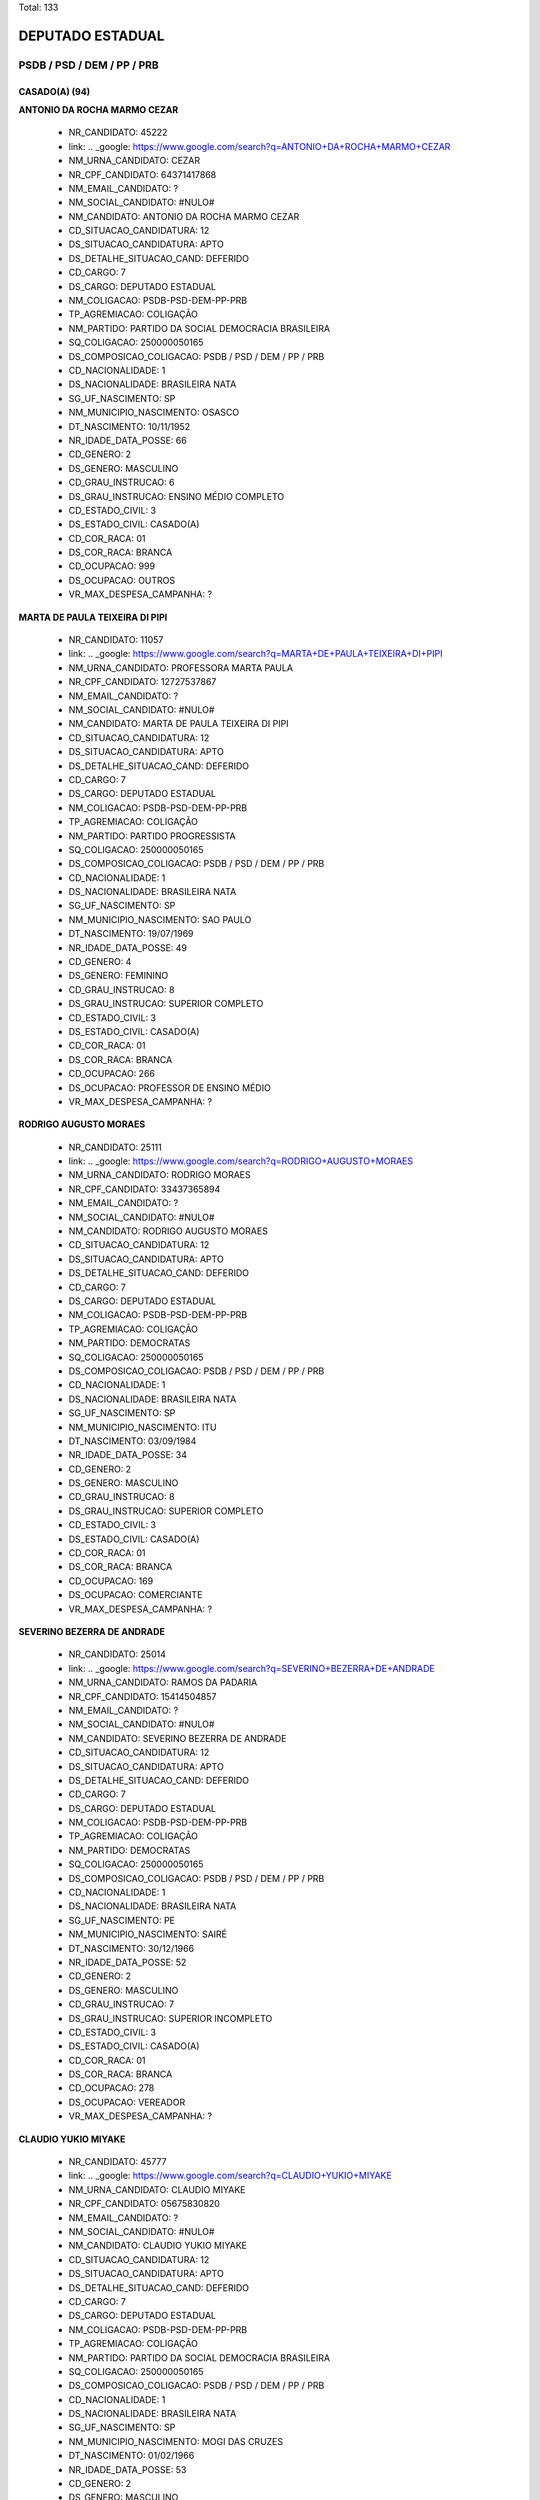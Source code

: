 Total: 133

DEPUTADO ESTADUAL
=================

PSDB / PSD / DEM / PP / PRB
---------------------------

CASADO(A) (94)
..............

**ANTONIO DA ROCHA MARMO CEZAR**

  - NR_CANDIDATO: 45222
  - link: .. _google: https://www.google.com/search?q=ANTONIO+DA+ROCHA+MARMO+CEZAR
  - NM_URNA_CANDIDATO: CEZAR
  - NR_CPF_CANDIDATO: 64371417868
  - NM_EMAIL_CANDIDATO: ?
  - NM_SOCIAL_CANDIDATO: #NULO#
  - NM_CANDIDATO: ANTONIO DA ROCHA MARMO CEZAR
  - CD_SITUACAO_CANDIDATURA: 12
  - DS_SITUACAO_CANDIDATURA: APTO
  - DS_DETALHE_SITUACAO_CAND: DEFERIDO
  - CD_CARGO: 7
  - DS_CARGO: DEPUTADO ESTADUAL
  - NM_COLIGACAO: PSDB-PSD-DEM-PP-PRB
  - TP_AGREMIACAO: COLIGAÇÃO
  - NM_PARTIDO: PARTIDO DA SOCIAL DEMOCRACIA BRASILEIRA
  - SQ_COLIGACAO: 250000050165
  - DS_COMPOSICAO_COLIGACAO: PSDB / PSD / DEM / PP / PRB
  - CD_NACIONALIDADE: 1
  - DS_NACIONALIDADE: BRASILEIRA NATA
  - SG_UF_NASCIMENTO: SP
  - NM_MUNICIPIO_NASCIMENTO: OSASCO
  - DT_NASCIMENTO: 10/11/1952
  - NR_IDADE_DATA_POSSE: 66
  - CD_GENERO: 2
  - DS_GENERO: MASCULINO
  - CD_GRAU_INSTRUCAO: 6
  - DS_GRAU_INSTRUCAO: ENSINO MÉDIO COMPLETO
  - CD_ESTADO_CIVIL: 3
  - DS_ESTADO_CIVIL: CASADO(A)
  - CD_COR_RACA: 01
  - DS_COR_RACA: BRANCA
  - CD_OCUPACAO: 999
  - DS_OCUPACAO: OUTROS
  - VR_MAX_DESPESA_CAMPANHA: ?


**MARTA DE PAULA TEIXEIRA DI PIPI**

  - NR_CANDIDATO: 11057
  - link: .. _google: https://www.google.com/search?q=MARTA+DE+PAULA+TEIXEIRA+DI+PIPI
  - NM_URNA_CANDIDATO: PROFESSORA MARTA PAULA
  - NR_CPF_CANDIDATO: 12727537867
  - NM_EMAIL_CANDIDATO: ?
  - NM_SOCIAL_CANDIDATO: #NULO#
  - NM_CANDIDATO: MARTA DE PAULA TEIXEIRA DI PIPI
  - CD_SITUACAO_CANDIDATURA: 12
  - DS_SITUACAO_CANDIDATURA: APTO
  - DS_DETALHE_SITUACAO_CAND: DEFERIDO
  - CD_CARGO: 7
  - DS_CARGO: DEPUTADO ESTADUAL
  - NM_COLIGACAO: PSDB-PSD-DEM-PP-PRB
  - TP_AGREMIACAO: COLIGAÇÃO
  - NM_PARTIDO: PARTIDO PROGRESSISTA
  - SQ_COLIGACAO: 250000050165
  - DS_COMPOSICAO_COLIGACAO: PSDB / PSD / DEM / PP / PRB
  - CD_NACIONALIDADE: 1
  - DS_NACIONALIDADE: BRASILEIRA NATA
  - SG_UF_NASCIMENTO: SP
  - NM_MUNICIPIO_NASCIMENTO: SAO PAULO
  - DT_NASCIMENTO: 19/07/1969
  - NR_IDADE_DATA_POSSE: 49
  - CD_GENERO: 4
  - DS_GENERO: FEMININO
  - CD_GRAU_INSTRUCAO: 8
  - DS_GRAU_INSTRUCAO: SUPERIOR COMPLETO
  - CD_ESTADO_CIVIL: 3
  - DS_ESTADO_CIVIL: CASADO(A)
  - CD_COR_RACA: 01
  - DS_COR_RACA: BRANCA
  - CD_OCUPACAO: 266
  - DS_OCUPACAO: PROFESSOR DE ENSINO MÉDIO
  - VR_MAX_DESPESA_CAMPANHA: ?


**RODRIGO AUGUSTO MORAES**

  - NR_CANDIDATO: 25111
  - link: .. _google: https://www.google.com/search?q=RODRIGO+AUGUSTO+MORAES
  - NM_URNA_CANDIDATO: RODRIGO MORAES
  - NR_CPF_CANDIDATO: 33437365894
  - NM_EMAIL_CANDIDATO: ?
  - NM_SOCIAL_CANDIDATO: #NULO#
  - NM_CANDIDATO: RODRIGO AUGUSTO MORAES
  - CD_SITUACAO_CANDIDATURA: 12
  - DS_SITUACAO_CANDIDATURA: APTO
  - DS_DETALHE_SITUACAO_CAND: DEFERIDO
  - CD_CARGO: 7
  - DS_CARGO: DEPUTADO ESTADUAL
  - NM_COLIGACAO: PSDB-PSD-DEM-PP-PRB
  - TP_AGREMIACAO: COLIGAÇÃO
  - NM_PARTIDO: DEMOCRATAS
  - SQ_COLIGACAO: 250000050165
  - DS_COMPOSICAO_COLIGACAO: PSDB / PSD / DEM / PP / PRB
  - CD_NACIONALIDADE: 1
  - DS_NACIONALIDADE: BRASILEIRA NATA
  - SG_UF_NASCIMENTO: SP
  - NM_MUNICIPIO_NASCIMENTO: ITU
  - DT_NASCIMENTO: 03/09/1984
  - NR_IDADE_DATA_POSSE: 34
  - CD_GENERO: 2
  - DS_GENERO: MASCULINO
  - CD_GRAU_INSTRUCAO: 8
  - DS_GRAU_INSTRUCAO: SUPERIOR COMPLETO
  - CD_ESTADO_CIVIL: 3
  - DS_ESTADO_CIVIL: CASADO(A)
  - CD_COR_RACA: 01
  - DS_COR_RACA: BRANCA
  - CD_OCUPACAO: 169
  - DS_OCUPACAO: COMERCIANTE
  - VR_MAX_DESPESA_CAMPANHA: ?


**SEVERINO BEZERRA DE ANDRADE**

  - NR_CANDIDATO: 25014
  - link: .. _google: https://www.google.com/search?q=SEVERINO+BEZERRA+DE+ANDRADE
  - NM_URNA_CANDIDATO: RAMOS DA PADARIA
  - NR_CPF_CANDIDATO: 15414504857
  - NM_EMAIL_CANDIDATO: ?
  - NM_SOCIAL_CANDIDATO: #NULO#
  - NM_CANDIDATO: SEVERINO BEZERRA DE ANDRADE
  - CD_SITUACAO_CANDIDATURA: 12
  - DS_SITUACAO_CANDIDATURA: APTO
  - DS_DETALHE_SITUACAO_CAND: DEFERIDO
  - CD_CARGO: 7
  - DS_CARGO: DEPUTADO ESTADUAL
  - NM_COLIGACAO: PSDB-PSD-DEM-PP-PRB
  - TP_AGREMIACAO: COLIGAÇÃO
  - NM_PARTIDO: DEMOCRATAS
  - SQ_COLIGACAO: 250000050165
  - DS_COMPOSICAO_COLIGACAO: PSDB / PSD / DEM / PP / PRB
  - CD_NACIONALIDADE: 1
  - DS_NACIONALIDADE: BRASILEIRA NATA
  - SG_UF_NASCIMENTO: PE
  - NM_MUNICIPIO_NASCIMENTO: SAIRÉ
  - DT_NASCIMENTO: 30/12/1966
  - NR_IDADE_DATA_POSSE: 52
  - CD_GENERO: 2
  - DS_GENERO: MASCULINO
  - CD_GRAU_INSTRUCAO: 7
  - DS_GRAU_INSTRUCAO: SUPERIOR INCOMPLETO
  - CD_ESTADO_CIVIL: 3
  - DS_ESTADO_CIVIL: CASADO(A)
  - CD_COR_RACA: 01
  - DS_COR_RACA: BRANCA
  - CD_OCUPACAO: 278
  - DS_OCUPACAO: VEREADOR
  - VR_MAX_DESPESA_CAMPANHA: ?


**CLAUDIO YUKIO MIYAKE**

  - NR_CANDIDATO: 45777
  - link: .. _google: https://www.google.com/search?q=CLAUDIO+YUKIO+MIYAKE
  - NM_URNA_CANDIDATO: CLAUDIO MIYAKE
  - NR_CPF_CANDIDATO: 05675830820
  - NM_EMAIL_CANDIDATO: ?
  - NM_SOCIAL_CANDIDATO: #NULO#
  - NM_CANDIDATO: CLAUDIO YUKIO MIYAKE
  - CD_SITUACAO_CANDIDATURA: 12
  - DS_SITUACAO_CANDIDATURA: APTO
  - DS_DETALHE_SITUACAO_CAND: DEFERIDO
  - CD_CARGO: 7
  - DS_CARGO: DEPUTADO ESTADUAL
  - NM_COLIGACAO: PSDB-PSD-DEM-PP-PRB
  - TP_AGREMIACAO: COLIGAÇÃO
  - NM_PARTIDO: PARTIDO DA SOCIAL DEMOCRACIA BRASILEIRA
  - SQ_COLIGACAO: 250000050165
  - DS_COMPOSICAO_COLIGACAO: PSDB / PSD / DEM / PP / PRB
  - CD_NACIONALIDADE: 1
  - DS_NACIONALIDADE: BRASILEIRA NATA
  - SG_UF_NASCIMENTO: SP
  - NM_MUNICIPIO_NASCIMENTO: MOGI DAS CRUZES
  - DT_NASCIMENTO: 01/02/1966
  - NR_IDADE_DATA_POSSE: 53
  - CD_GENERO: 2
  - DS_GENERO: MASCULINO
  - CD_GRAU_INSTRUCAO: 8
  - DS_GRAU_INSTRUCAO: SUPERIOR COMPLETO
  - CD_ESTADO_CIVIL: 3
  - DS_ESTADO_CIVIL: CASADO(A)
  - CD_COR_RACA: 04
  - DS_COR_RACA: AMARELA
  - CD_OCUPACAO: 999
  - DS_OCUPACAO: OUTROS
  - VR_MAX_DESPESA_CAMPANHA: ?


**MICHELLI VENEZIANI DA SILVA**

  - NR_CANDIDATO: 45445
  - link: .. _google: https://www.google.com/search?q=MICHELLI+VENEZIANI+DA+SILVA
  - NM_URNA_CANDIDATO: MICHELLI VENEZIANI
  - NR_CPF_CANDIDATO: 30264124812
  - NM_EMAIL_CANDIDATO: ?
  - NM_SOCIAL_CANDIDATO: #NULO#
  - NM_CANDIDATO: MICHELLI VENEZIANI DA SILVA
  - CD_SITUACAO_CANDIDATURA: 12
  - DS_SITUACAO_CANDIDATURA: APTO
  - DS_DETALHE_SITUACAO_CAND: DEFERIDO
  - CD_CARGO: 7
  - DS_CARGO: DEPUTADO ESTADUAL
  - NM_COLIGACAO: PSDB-PSD-DEM-PP-PRB
  - TP_AGREMIACAO: COLIGAÇÃO
  - NM_PARTIDO: PARTIDO DA SOCIAL DEMOCRACIA BRASILEIRA
  - SQ_COLIGACAO: 250000050165
  - DS_COMPOSICAO_COLIGACAO: PSDB / PSD / DEM / PP / PRB
  - CD_NACIONALIDADE: 1
  - DS_NACIONALIDADE: BRASILEIRA NATA
  - SG_UF_NASCIMENTO: SP
  - NM_MUNICIPIO_NASCIMENTO: LORENA
  - DT_NASCIMENTO: 03/02/1982
  - NR_IDADE_DATA_POSSE: 37
  - CD_GENERO: 4
  - DS_GENERO: FEMININO
  - CD_GRAU_INSTRUCAO: 8
  - DS_GRAU_INSTRUCAO: SUPERIOR COMPLETO
  - CD_ESTADO_CIVIL: 3
  - DS_ESTADO_CIVIL: CASADO(A)
  - CD_COR_RACA: 01
  - DS_COR_RACA: BRANCA
  - CD_OCUPACAO: 257
  - DS_OCUPACAO: EMPRESÁRIO
  - VR_MAX_DESPESA_CAMPANHA: ?


**WELLINGTON DE SOUZA MOURA**

  - NR_CANDIDATO: 10111
  - link: .. _google: https://www.google.com/search?q=WELLINGTON+DE+SOUZA+MOURA
  - NM_URNA_CANDIDATO: WELLINGTON MOURA
  - NR_CPF_CANDIDATO: 28624781809
  - NM_EMAIL_CANDIDATO: ?
  - NM_SOCIAL_CANDIDATO: #NULO#
  - NM_CANDIDATO: WELLINGTON DE SOUZA MOURA
  - CD_SITUACAO_CANDIDATURA: 12
  - DS_SITUACAO_CANDIDATURA: APTO
  - DS_DETALHE_SITUACAO_CAND: DEFERIDO
  - CD_CARGO: 7
  - DS_CARGO: DEPUTADO ESTADUAL
  - NM_COLIGACAO: PSDB-PSD-DEM-PP-PRB
  - TP_AGREMIACAO: COLIGAÇÃO
  - NM_PARTIDO: PARTIDO REPUBLICANO BRASILEIRO
  - SQ_COLIGACAO: 250000050165
  - DS_COMPOSICAO_COLIGACAO: PSDB / PSD / DEM / PP / PRB
  - CD_NACIONALIDADE: 1
  - DS_NACIONALIDADE: BRASILEIRA NATA
  - SG_UF_NASCIMENTO: SP
  - NM_MUNICIPIO_NASCIMENTO: SANTOS
  - DT_NASCIMENTO: 22/01/1979
  - NR_IDADE_DATA_POSSE: 40
  - CD_GENERO: 2
  - DS_GENERO: MASCULINO
  - CD_GRAU_INSTRUCAO: 6
  - DS_GRAU_INSTRUCAO: ENSINO MÉDIO COMPLETO
  - CD_ESTADO_CIVIL: 3
  - DS_ESTADO_CIVIL: CASADO(A)
  - CD_COR_RACA: 01
  - DS_COR_RACA: BRANCA
  - CD_OCUPACAO: 277
  - DS_OCUPACAO: DEPUTADO
  - VR_MAX_DESPESA_CAMPANHA: ?


**DEBORA MARCONDES SILVA**

  - NR_CANDIDATO: 45500
  - link: .. _google: https://www.google.com/search?q=DEBORA+MARCONDES+SILVA
  - NM_URNA_CANDIDATO: DEBORA MARCONDES
  - NR_CPF_CANDIDATO: 33087308803
  - NM_EMAIL_CANDIDATO: ?
  - NM_SOCIAL_CANDIDATO: #NULO#
  - NM_CANDIDATO: DEBORA MARCONDES SILVA
  - CD_SITUACAO_CANDIDATURA: 12
  - DS_SITUACAO_CANDIDATURA: APTO
  - DS_DETALHE_SITUACAO_CAND: DEFERIDO
  - CD_CARGO: 7
  - DS_CARGO: DEPUTADO ESTADUAL
  - NM_COLIGACAO: PSDB-PSD-DEM-PP-PRB
  - TP_AGREMIACAO: COLIGAÇÃO
  - NM_PARTIDO: PARTIDO DA SOCIAL DEMOCRACIA BRASILEIRA
  - SQ_COLIGACAO: 250000050165
  - DS_COMPOSICAO_COLIGACAO: PSDB / PSD / DEM / PP / PRB
  - CD_NACIONALIDADE: 1
  - DS_NACIONALIDADE: BRASILEIRA NATA
  - SG_UF_NASCIMENTO: SP
  - NM_MUNICIPIO_NASCIMENTO: ITAPEVA
  - DT_NASCIMENTO: 01/04/1985
  - NR_IDADE_DATA_POSSE: 33
  - CD_GENERO: 4
  - DS_GENERO: FEMININO
  - CD_GRAU_INSTRUCAO: 8
  - DS_GRAU_INSTRUCAO: SUPERIOR COMPLETO
  - CD_ESTADO_CIVIL: 3
  - DS_ESTADO_CIVIL: CASADO(A)
  - CD_COR_RACA: 01
  - DS_COR_RACA: BRANCA
  - CD_OCUPACAO: 278
  - DS_OCUPACAO: VEREADOR
  - VR_MAX_DESPESA_CAMPANHA: ?


**ROSSANA RODRIGUES ROSSINI CAMACHO**

  - NR_CANDIDATO: 55655
  - link: .. _google: https://www.google.com/search?q=ROSSANA+RODRIGUES+ROSSINI+CAMACHO
  - NM_URNA_CANDIDATO: DELEGADA ROSSANA CAMACHO
  - NR_CPF_CANDIDATO: 06004773808
  - NM_EMAIL_CANDIDATO: ?
  - NM_SOCIAL_CANDIDATO: #NULO#
  - NM_CANDIDATO: ROSSANA RODRIGUES ROSSINI CAMACHO
  - CD_SITUACAO_CANDIDATURA: 12
  - DS_SITUACAO_CANDIDATURA: APTO
  - DS_DETALHE_SITUACAO_CAND: DEFERIDO
  - CD_CARGO: 7
  - DS_CARGO: DEPUTADO ESTADUAL
  - NM_COLIGACAO: PSDB-PSD-DEM-PP-PRB
  - TP_AGREMIACAO: COLIGAÇÃO
  - NM_PARTIDO: PARTIDO SOCIAL DEMOCRÁTICO
  - SQ_COLIGACAO: 250000050165
  - DS_COMPOSICAO_COLIGACAO: PSDB / PSD / DEM / PP / PRB
  - CD_NACIONALIDADE: 1
  - DS_NACIONALIDADE: BRASILEIRA NATA
  - SG_UF_NASCIMENTO: SP
  - NM_MUNICIPIO_NASCIMENTO: MARILIA
  - DT_NASCIMENTO: 24/06/1957
  - NR_IDADE_DATA_POSSE: 61
  - CD_GENERO: 4
  - DS_GENERO: FEMININO
  - CD_GRAU_INSTRUCAO: 8
  - DS_GRAU_INSTRUCAO: SUPERIOR COMPLETO
  - CD_ESTADO_CIVIL: 3
  - DS_ESTADO_CIVIL: CASADO(A)
  - CD_COR_RACA: 01
  - DS_COR_RACA: BRANCA
  - CD_OCUPACAO: 999
  - DS_OCUPACAO: OUTROS
  - VR_MAX_DESPESA_CAMPANHA: ?


**PAULO ROBERTO CECCHINATO**

  - NR_CANDIDATO: 11650
  - link: .. _google: https://www.google.com/search?q=PAULO+ROBERTO+CECCHINATO
  - NM_URNA_CANDIDATO: PAULO ROBERTO
  - NR_CPF_CANDIDATO: 53175263887
  - NM_EMAIL_CANDIDATO: ?
  - NM_SOCIAL_CANDIDATO: #NULO#
  - NM_CANDIDATO: PAULO ROBERTO CECCHINATO
  - CD_SITUACAO_CANDIDATURA: 12
  - DS_SITUACAO_CANDIDATURA: APTO
  - DS_DETALHE_SITUACAO_CAND: DEFERIDO
  - CD_CARGO: 7
  - DS_CARGO: DEPUTADO ESTADUAL
  - NM_COLIGACAO: PSDB-PSD-DEM-PP-PRB
  - TP_AGREMIACAO: COLIGAÇÃO
  - NM_PARTIDO: PARTIDO PROGRESSISTA
  - SQ_COLIGACAO: 250000050165
  - DS_COMPOSICAO_COLIGACAO: PSDB / PSD / DEM / PP / PRB
  - CD_NACIONALIDADE: 1
  - DS_NACIONALIDADE: BRASILEIRA NATA
  - SG_UF_NASCIMENTO: SP
  - NM_MUNICIPIO_NASCIMENTO: GUARULHOS
  - DT_NASCIMENTO: 03/02/1953
  - NR_IDADE_DATA_POSSE: 66
  - CD_GENERO: 2
  - DS_GENERO: MASCULINO
  - CD_GRAU_INSTRUCAO: 8
  - DS_GRAU_INSTRUCAO: SUPERIOR COMPLETO
  - CD_ESTADO_CIVIL: 3
  - DS_ESTADO_CIVIL: CASADO(A)
  - CD_COR_RACA: 01
  - DS_COR_RACA: BRANCA
  - CD_OCUPACAO: 131
  - DS_OCUPACAO: ADVOGADO
  - VR_MAX_DESPESA_CAMPANHA: ?


**ALTAIR MORAES DE OLIVEIRA**

  - NR_CANDIDATO: 10333
  - link: .. _google: https://www.google.com/search?q=ALTAIR+MORAES+DE+OLIVEIRA
  - NM_URNA_CANDIDATO: ALTAIR MORAES
  - NR_CPF_CANDIDATO: 76961621449
  - NM_EMAIL_CANDIDATO: ?
  - NM_SOCIAL_CANDIDATO: #NULO#
  - NM_CANDIDATO: ALTAIR MORAES DE OLIVEIRA
  - CD_SITUACAO_CANDIDATURA: 12
  - DS_SITUACAO_CANDIDATURA: APTO
  - DS_DETALHE_SITUACAO_CAND: DEFERIDO
  - CD_CARGO: 7
  - DS_CARGO: DEPUTADO ESTADUAL
  - NM_COLIGACAO: PSDB-PSD-DEM-PP-PRB
  - TP_AGREMIACAO: COLIGAÇÃO
  - NM_PARTIDO: PARTIDO REPUBLICANO BRASILEIRO
  - SQ_COLIGACAO: 250000050165
  - DS_COMPOSICAO_COLIGACAO: PSDB / PSD / DEM / PP / PRB
  - CD_NACIONALIDADE: 1
  - DS_NACIONALIDADE: BRASILEIRA NATA
  - SG_UF_NASCIMENTO: PE
  - NM_MUNICIPIO_NASCIMENTO: RECIFE
  - DT_NASCIMENTO: 25/09/1969
  - NR_IDADE_DATA_POSSE: 49
  - CD_GENERO: 2
  - DS_GENERO: MASCULINO
  - CD_GRAU_INSTRUCAO: 4
  - DS_GRAU_INSTRUCAO: ENSINO FUNDAMENTAL COMPLETO
  - CD_ESTADO_CIVIL: 3
  - DS_ESTADO_CIVIL: CASADO(A)
  - CD_COR_RACA: 03
  - DS_COR_RACA: PARDA
  - CD_OCUPACAO: 999
  - DS_OCUPACAO: OUTROS
  - VR_MAX_DESPESA_CAMPANHA: ?


**WIVIANE MARIA SPAZIANI**

  - NR_CANDIDATO: 45007
  - link: .. _google: https://www.google.com/search?q=WIVIANE+MARIA+SPAZIANI
  - NM_URNA_CANDIDATO: WIVIANE SPAZIANI TIBERTI
  - NR_CPF_CANDIDATO: 14447722879
  - NM_EMAIL_CANDIDATO: ?
  - NM_SOCIAL_CANDIDATO: #NULO#
  - NM_CANDIDATO: WIVIANE MARIA SPAZIANI
  - CD_SITUACAO_CANDIDATURA: 12
  - DS_SITUACAO_CANDIDATURA: APTO
  - DS_DETALHE_SITUACAO_CAND: DEFERIDO
  - CD_CARGO: 7
  - DS_CARGO: DEPUTADO ESTADUAL
  - NM_COLIGACAO: PSDB-PSD-DEM-PP-PRB
  - TP_AGREMIACAO: COLIGAÇÃO
  - NM_PARTIDO: PARTIDO DA SOCIAL DEMOCRACIA BRASILEIRA
  - SQ_COLIGACAO: 250000050165
  - DS_COMPOSICAO_COLIGACAO: PSDB / PSD / DEM / PP / PRB
  - CD_NACIONALIDADE: 1
  - DS_NACIONALIDADE: BRASILEIRA NATA
  - SG_UF_NASCIMENTO: SP
  - NM_MUNICIPIO_NASCIMENTO: SÃO CARLOS
  - DT_NASCIMENTO: 07/08/1967
  - NR_IDADE_DATA_POSSE: 51
  - CD_GENERO: 4
  - DS_GENERO: FEMININO
  - CD_GRAU_INSTRUCAO: 8
  - DS_GRAU_INSTRUCAO: SUPERIOR COMPLETO
  - CD_ESTADO_CIVIL: 3
  - DS_ESTADO_CIVIL: CASADO(A)
  - CD_COR_RACA: 01
  - DS_COR_RACA: BRANCA
  - CD_OCUPACAO: 118
  - DS_OCUPACAO: FONOAUDIÓLOGO
  - VR_MAX_DESPESA_CAMPANHA: ?


**ALEXANDRE MILANESE CAMILLO**

  - NR_CANDIDATO: 55255
  - link: .. _google: https://www.google.com/search?q=ALEXANDRE+MILANESE+CAMILLO
  - NM_URNA_CANDIDATO: ALEXANDRE CAMILLO
  - NR_CPF_CANDIDATO: 01233313827
  - NM_EMAIL_CANDIDATO: ?
  - NM_SOCIAL_CANDIDATO: #NULO#
  - NM_CANDIDATO: ALEXANDRE MILANESE CAMILLO
  - CD_SITUACAO_CANDIDATURA: 12
  - DS_SITUACAO_CANDIDATURA: APTO
  - DS_DETALHE_SITUACAO_CAND: DEFERIDO
  - CD_CARGO: 7
  - DS_CARGO: DEPUTADO ESTADUAL
  - NM_COLIGACAO: PSDB-PSD-DEM-PP-PRB
  - TP_AGREMIACAO: COLIGAÇÃO
  - NM_PARTIDO: PARTIDO SOCIAL DEMOCRÁTICO
  - SQ_COLIGACAO: 250000050165
  - DS_COMPOSICAO_COLIGACAO: PSDB / PSD / DEM / PP / PRB
  - CD_NACIONALIDADE: 1
  - DS_NACIONALIDADE: BRASILEIRA NATA
  - SG_UF_NASCIMENTO: SP
  - NM_MUNICIPIO_NASCIMENTO: SÃO PAULO
  - DT_NASCIMENTO: 22/09/1960
  - NR_IDADE_DATA_POSSE: 58
  - CD_GENERO: 2
  - DS_GENERO: MASCULINO
  - CD_GRAU_INSTRUCAO: 8
  - DS_GRAU_INSTRUCAO: SUPERIOR COMPLETO
  - CD_ESTADO_CIVIL: 3
  - DS_ESTADO_CIVIL: CASADO(A)
  - CD_COR_RACA: 01
  - DS_COR_RACA: BRANCA
  - CD_OCUPACAO: 257
  - DS_OCUPACAO: EMPRESÁRIO
  - VR_MAX_DESPESA_CAMPANHA: ?


**ANALICE FERNANDES**

  - NR_CANDIDATO: 45400
  - link: .. _google: https://www.google.com/search?q=ANALICE+FERNANDES
  - NM_URNA_CANDIDATO: ANALICE FERNANDES
  - NR_CPF_CANDIDATO: 03669559850
  - NM_EMAIL_CANDIDATO: ?
  - NM_SOCIAL_CANDIDATO: #NULO#
  - NM_CANDIDATO: ANALICE FERNANDES
  - CD_SITUACAO_CANDIDATURA: 12
  - DS_SITUACAO_CANDIDATURA: APTO
  - DS_DETALHE_SITUACAO_CAND: DEFERIDO
  - CD_CARGO: 7
  - DS_CARGO: DEPUTADO ESTADUAL
  - NM_COLIGACAO: PSDB-PSD-DEM-PP-PRB
  - TP_AGREMIACAO: COLIGAÇÃO
  - NM_PARTIDO: PARTIDO DA SOCIAL DEMOCRACIA BRASILEIRA
  - SQ_COLIGACAO: 250000050165
  - DS_COMPOSICAO_COLIGACAO: PSDB / PSD / DEM / PP / PRB
  - CD_NACIONALIDADE: 1
  - DS_NACIONALIDADE: BRASILEIRA NATA
  - SG_UF_NASCIMENTO: SP
  - NM_MUNICIPIO_NASCIMENTO: JALES
  - DT_NASCIMENTO: 09/04/1961
  - NR_IDADE_DATA_POSSE: 57
  - CD_GENERO: 4
  - DS_GENERO: FEMININO
  - CD_GRAU_INSTRUCAO: 8
  - DS_GRAU_INSTRUCAO: SUPERIOR COMPLETO
  - CD_ESTADO_CIVIL: 3
  - DS_ESTADO_CIVIL: CASADO(A)
  - CD_COR_RACA: 01
  - DS_COR_RACA: BRANCA
  - CD_OCUPACAO: 277
  - DS_OCUPACAO: DEPUTADO
  - VR_MAX_DESPESA_CAMPANHA: ?


**CARLOS CESAR ARCOLINO**

  - NR_CANDIDATO: 45333
  - link: .. _google: https://www.google.com/search?q=CARLOS+CESAR+ARCOLINO
  - NM_URNA_CANDIDATO: KAKÁ
  - NR_CPF_CANDIDATO: 02057346854
  - NM_EMAIL_CANDIDATO: ?
  - NM_SOCIAL_CANDIDATO: #NULO#
  - NM_CANDIDATO: CARLOS CESAR ARCOLINO
  - CD_SITUACAO_CANDIDATURA: 12
  - DS_SITUACAO_CANDIDATURA: APTO
  - DS_DETALHE_SITUACAO_CAND: DEFERIDO
  - CD_CARGO: 7
  - DS_CARGO: DEPUTADO ESTADUAL
  - NM_COLIGACAO: PSDB-PSD-DEM-PP-PRB
  - TP_AGREMIACAO: COLIGAÇÃO
  - NM_PARTIDO: PARTIDO DA SOCIAL DEMOCRACIA BRASILEIRA
  - SQ_COLIGACAO: 250000050165
  - DS_COMPOSICAO_COLIGACAO: PSDB / PSD / DEM / PP / PRB
  - CD_NACIONALIDADE: 1
  - DS_NACIONALIDADE: BRASILEIRA NATA
  - SG_UF_NASCIMENTO: SP
  - NM_MUNICIPIO_NASCIMENTO: FRANCA
  - DT_NASCIMENTO: 10/07/1960
  - NR_IDADE_DATA_POSSE: 58
  - CD_GENERO: 2
  - DS_GENERO: MASCULINO
  - CD_GRAU_INSTRUCAO: 3
  - DS_GRAU_INSTRUCAO: ENSINO FUNDAMENTAL INCOMPLETO
  - CD_ESTADO_CIVIL: 3
  - DS_ESTADO_CIVIL: CASADO(A)
  - CD_COR_RACA: 01
  - DS_COR_RACA: BRANCA
  - CD_OCUPACAO: 999
  - DS_OCUPACAO: OUTROS
  - VR_MAX_DESPESA_CAMPANHA: ?


**GILSON ALMEIDA BARRETO JUNIOR**

  - NR_CANDIDATO: 45678
  - link: .. _google: https://www.google.com/search?q=GILSON+ALMEIDA+BARRETO+JUNIOR
  - NM_URNA_CANDIDATO: GILSON BARRETO JR.
  - NR_CPF_CANDIDATO: 30365688835
  - NM_EMAIL_CANDIDATO: ?
  - NM_SOCIAL_CANDIDATO: #NULO#
  - NM_CANDIDATO: GILSON ALMEIDA BARRETO JUNIOR
  - CD_SITUACAO_CANDIDATURA: 12
  - DS_SITUACAO_CANDIDATURA: APTO
  - DS_DETALHE_SITUACAO_CAND: DEFERIDO
  - CD_CARGO: 7
  - DS_CARGO: DEPUTADO ESTADUAL
  - NM_COLIGACAO: PSDB-PSD-DEM-PP-PRB
  - TP_AGREMIACAO: COLIGAÇÃO
  - NM_PARTIDO: PARTIDO DA SOCIAL DEMOCRACIA BRASILEIRA
  - SQ_COLIGACAO: 250000050165
  - DS_COMPOSICAO_COLIGACAO: PSDB / PSD / DEM / PP / PRB
  - CD_NACIONALIDADE: 1
  - DS_NACIONALIDADE: BRASILEIRA NATA
  - SG_UF_NASCIMENTO: SP
  - NM_MUNICIPIO_NASCIMENTO: SÃO PAULO
  - DT_NASCIMENTO: 20/12/1982
  - NR_IDADE_DATA_POSSE: 36
  - CD_GENERO: 2
  - DS_GENERO: MASCULINO
  - CD_GRAU_INSTRUCAO: 8
  - DS_GRAU_INSTRUCAO: SUPERIOR COMPLETO
  - CD_ESTADO_CIVIL: 3
  - DS_ESTADO_CIVIL: CASADO(A)
  - CD_COR_RACA: 01
  - DS_COR_RACA: BRANCA
  - CD_OCUPACAO: 101
  - DS_OCUPACAO: ENGENHEIRO
  - VR_MAX_DESPESA_CAMPANHA: ?


**DANIELE ALVES DO AMPARO SOARES**

  - NR_CANDIDATO: 25777
  - link: .. _google: https://www.google.com/search?q=DANIELE+ALVES+DO+AMPARO+SOARES
  - NM_URNA_CANDIDATO: PASTORA DANIELE
  - NR_CPF_CANDIDATO: 26943449842
  - NM_EMAIL_CANDIDATO: ?
  - NM_SOCIAL_CANDIDATO: #NULO#
  - NM_CANDIDATO: DANIELE ALVES DO AMPARO SOARES
  - CD_SITUACAO_CANDIDATURA: 12
  - DS_SITUACAO_CANDIDATURA: APTO
  - DS_DETALHE_SITUACAO_CAND: DEFERIDO
  - CD_CARGO: 7
  - DS_CARGO: DEPUTADO ESTADUAL
  - NM_COLIGACAO: PSDB-PSD-DEM-PP-PRB
  - TP_AGREMIACAO: COLIGAÇÃO
  - NM_PARTIDO: DEMOCRATAS
  - SQ_COLIGACAO: 250000050165
  - DS_COMPOSICAO_COLIGACAO: PSDB / PSD / DEM / PP / PRB
  - CD_NACIONALIDADE: 1
  - DS_NACIONALIDADE: BRASILEIRA NATA
  - SG_UF_NASCIMENTO: SP
  - NM_MUNICIPIO_NASCIMENTO: JACAREÍ
  - DT_NASCIMENTO: 03/02/1978
  - NR_IDADE_DATA_POSSE: 41
  - CD_GENERO: 4
  - DS_GENERO: FEMININO
  - CD_GRAU_INSTRUCAO: 6
  - DS_GRAU_INSTRUCAO: ENSINO MÉDIO COMPLETO
  - CD_ESTADO_CIVIL: 3
  - DS_ESTADO_CIVIL: CASADO(A)
  - CD_COR_RACA: 01
  - DS_COR_RACA: BRANCA
  - CD_OCUPACAO: 999
  - DS_OCUPACAO: OUTROS
  - VR_MAX_DESPESA_CAMPANHA: ?


**ALESSANDRA REGINA BEGALLI ZAMORA**

  - NR_CANDIDATO: 11123
  - link: .. _google: https://www.google.com/search?q=ALESSANDRA+REGINA+BEGALLI+ZAMORA
  - NM_URNA_CANDIDATO: ALESSANDRA BEGALLI
  - NR_CPF_CANDIDATO: 25682596803
  - NM_EMAIL_CANDIDATO: ?
  - NM_SOCIAL_CANDIDATO: #NULO#
  - NM_CANDIDATO: ALESSANDRA REGINA BEGALLI ZAMORA
  - CD_SITUACAO_CANDIDATURA: 12
  - DS_SITUACAO_CANDIDATURA: APTO
  - DS_DETALHE_SITUACAO_CAND: DEFERIDO
  - CD_CARGO: 7
  - DS_CARGO: DEPUTADO ESTADUAL
  - NM_COLIGACAO: PSDB-PSD-DEM-PP-PRB
  - TP_AGREMIACAO: COLIGAÇÃO
  - NM_PARTIDO: PARTIDO PROGRESSISTA
  - SQ_COLIGACAO: 250000050165
  - DS_COMPOSICAO_COLIGACAO: PSDB / PSD / DEM / PP / PRB
  - CD_NACIONALIDADE: 1
  - DS_NACIONALIDADE: BRASILEIRA NATA
  - SG_UF_NASCIMENTO: SP
  - NM_MUNICIPIO_NASCIMENTO: SANTO ANDRÉ
  - DT_NASCIMENTO: 27/05/1975
  - NR_IDADE_DATA_POSSE: 43
  - CD_GENERO: 4
  - DS_GENERO: FEMININO
  - CD_GRAU_INSTRUCAO: 8
  - DS_GRAU_INSTRUCAO: SUPERIOR COMPLETO
  - CD_ESTADO_CIVIL: 3
  - DS_ESTADO_CIVIL: CASADO(A)
  - CD_COR_RACA: 01
  - DS_COR_RACA: BRANCA
  - CD_OCUPACAO: 131
  - DS_OCUPACAO: ADVOGADO
  - VR_MAX_DESPESA_CAMPANHA: ?


**MARCO AURÉLIO PEGOLO DOS SANTOS**

  - NR_CANDIDATO: 10444
  - link: .. _google: https://www.google.com/search?q=MARCO+AURÉLIO+PEGOLO+DOS+SANTOS
  - NM_URNA_CANDIDATO: CHUI DO ESPORTE
  - NR_CPF_CANDIDATO: 05904018827
  - NM_EMAIL_CANDIDATO: ?
  - NM_SOCIAL_CANDIDATO: #NULO#
  - NM_CANDIDATO: MARCO AURÉLIO PEGOLO DOS SANTOS
  - CD_SITUACAO_CANDIDATURA: 12
  - DS_SITUACAO_CANDIDATURA: APTO
  - DS_DETALHE_SITUACAO_CAND: DEFERIDO
  - CD_CARGO: 7
  - DS_CARGO: DEPUTADO ESTADUAL
  - NM_COLIGACAO: PSDB-PSD-DEM-PP-PRB
  - TP_AGREMIACAO: COLIGAÇÃO
  - NM_PARTIDO: PARTIDO REPUBLICANO BRASILEIRO
  - SQ_COLIGACAO: 250000050165
  - DS_COMPOSICAO_COLIGACAO: PSDB / PSD / DEM / PP / PRB
  - CD_NACIONALIDADE: 1
  - DS_NACIONALIDADE: BRASILEIRA NATA
  - SG_UF_NASCIMENTO: SP
  - NM_MUNICIPIO_NASCIMENTO: FRANCA
  - DT_NASCIMENTO: 23/11/1963
  - NR_IDADE_DATA_POSSE: 55
  - CD_GENERO: 2
  - DS_GENERO: MASCULINO
  - CD_GRAU_INSTRUCAO: 8
  - DS_GRAU_INSTRUCAO: SUPERIOR COMPLETO
  - CD_ESTADO_CIVIL: 3
  - DS_ESTADO_CIVIL: CASADO(A)
  - CD_COR_RACA: 01
  - DS_COR_RACA: BRANCA
  - CD_OCUPACAO: 257
  - DS_OCUPACAO: EMPRESÁRIO
  - VR_MAX_DESPESA_CAMPANHA: ?


**RENATA LEMES DE PAIVA MENDES DA COSTA**

  - NR_CANDIDATO: 55123
  - link: .. _google: https://www.google.com/search?q=RENATA+LEMES+DE+PAIVA+MENDES+DA+COSTA
  - NM_URNA_CANDIDATO: RENATA PAIVA
  - NR_CPF_CANDIDATO: 01973656809
  - NM_EMAIL_CANDIDATO: ?
  - NM_SOCIAL_CANDIDATO: #NULO#
  - NM_CANDIDATO: RENATA LEMES DE PAIVA MENDES DA COSTA
  - CD_SITUACAO_CANDIDATURA: 12
  - DS_SITUACAO_CANDIDATURA: APTO
  - DS_DETALHE_SITUACAO_CAND: DEFERIDO
  - CD_CARGO: 7
  - DS_CARGO: DEPUTADO ESTADUAL
  - NM_COLIGACAO: PSDB-PSD-DEM-PP-PRB
  - TP_AGREMIACAO: COLIGAÇÃO
  - NM_PARTIDO: PARTIDO SOCIAL DEMOCRÁTICO
  - SQ_COLIGACAO: 250000050165
  - DS_COMPOSICAO_COLIGACAO: PSDB / PSD / DEM / PP / PRB
  - CD_NACIONALIDADE: 1
  - DS_NACIONALIDADE: BRASILEIRA NATA
  - SG_UF_NASCIMENTO: SP
  - NM_MUNICIPIO_NASCIMENTO: TAUBATÉ
  - DT_NASCIMENTO: 15/04/1961
  - NR_IDADE_DATA_POSSE: 57
  - CD_GENERO: 4
  - DS_GENERO: FEMININO
  - CD_GRAU_INSTRUCAO: 8
  - DS_GRAU_INSTRUCAO: SUPERIOR COMPLETO
  - CD_ESTADO_CIVIL: 3
  - DS_ESTADO_CIVIL: CASADO(A)
  - CD_COR_RACA: 01
  - DS_COR_RACA: BRANCA
  - CD_OCUPACAO: 257
  - DS_OCUPACAO: EMPRESÁRIO
  - VR_MAX_DESPESA_CAMPANHA: ?


**JOSÉ DOMINGOS BITTENCOURT**

  - NR_CANDIDATO: 10133
  - link: .. _google: https://www.google.com/search?q=JOSÉ+DOMINGOS+BITTENCOURT
  - NM_URNA_CANDIDATO: JOSE_BITTENCOURT
  - NR_CPF_CANDIDATO: 94509182872
  - NM_EMAIL_CANDIDATO: ?
  - NM_SOCIAL_CANDIDATO: #NULO#
  - NM_CANDIDATO: JOSÉ DOMINGOS BITTENCOURT
  - CD_SITUACAO_CANDIDATURA: 12
  - DS_SITUACAO_CANDIDATURA: APTO
  - DS_DETALHE_SITUACAO_CAND: DEFERIDO
  - CD_CARGO: 7
  - DS_CARGO: DEPUTADO ESTADUAL
  - NM_COLIGACAO: PSDB-PSD-DEM-PP-PRB
  - TP_AGREMIACAO: COLIGAÇÃO
  - NM_PARTIDO: PARTIDO REPUBLICANO BRASILEIRO
  - SQ_COLIGACAO: 250000050165
  - DS_COMPOSICAO_COLIGACAO: PSDB / PSD / DEM / PP / PRB
  - CD_NACIONALIDADE: 1
  - DS_NACIONALIDADE: BRASILEIRA NATA
  - SG_UF_NASCIMENTO: SE
  - NM_MUNICIPIO_NASCIMENTO: TOBIAS BARRETO
  - DT_NASCIMENTO: 18/08/1957
  - NR_IDADE_DATA_POSSE: 61
  - CD_GENERO: 2
  - DS_GENERO: MASCULINO
  - CD_GRAU_INSTRUCAO: 8
  - DS_GRAU_INSTRUCAO: SUPERIOR COMPLETO
  - CD_ESTADO_CIVIL: 3
  - DS_ESTADO_CIVIL: CASADO(A)
  - CD_COR_RACA: 01
  - DS_COR_RACA: BRANCA
  - CD_OCUPACAO: 131
  - DS_OCUPACAO: ADVOGADO
  - VR_MAX_DESPESA_CAMPANHA: ?


**JULIO PIRES DOS SANTOS JUNIOR**

  - NR_CANDIDATO: 45115
  - link: .. _google: https://www.google.com/search?q=JULIO+PIRES+DOS+SANTOS+JUNIOR
  - NM_URNA_CANDIDATO: JULIO PIRES
  - NR_CPF_CANDIDATO: 48119148991
  - NM_EMAIL_CANDIDATO: ?
  - NM_SOCIAL_CANDIDATO: #NULO#
  - NM_CANDIDATO: JULIO PIRES DOS SANTOS JUNIOR
  - CD_SITUACAO_CANDIDATURA: 12
  - DS_SITUACAO_CANDIDATURA: APTO
  - DS_DETALHE_SITUACAO_CAND: DEFERIDO
  - CD_CARGO: 7
  - DS_CARGO: DEPUTADO ESTADUAL
  - NM_COLIGACAO: PSDB-PSD-DEM-PP-PRB
  - TP_AGREMIACAO: COLIGAÇÃO
  - NM_PARTIDO: PARTIDO DA SOCIAL DEMOCRACIA BRASILEIRA
  - SQ_COLIGACAO: 250000050165
  - DS_COMPOSICAO_COLIGACAO: PSDB / PSD / DEM / PP / PRB
  - CD_NACIONALIDADE: 1
  - DS_NACIONALIDADE: BRASILEIRA NATA
  - SG_UF_NASCIMENTO: SP
  - NM_MUNICIPIO_NASCIMENTO: JACAREI
  - DT_NASCIMENTO: 31/10/1964
  - NR_IDADE_DATA_POSSE: 54
  - CD_GENERO: 2
  - DS_GENERO: MASCULINO
  - CD_GRAU_INSTRUCAO: 8
  - DS_GRAU_INSTRUCAO: SUPERIOR COMPLETO
  - CD_ESTADO_CIVIL: 3
  - DS_ESTADO_CIVIL: CASADO(A)
  - CD_COR_RACA: 01
  - DS_COR_RACA: BRANCA
  - CD_OCUPACAO: 237
  - DS_OCUPACAO: REPRESENTANTE COMERCIAL
  - VR_MAX_DESPESA_CAMPANHA: ?


**APARECIDO DE CAMPOS FILHO**

  - NR_CANDIDATO: 25025
  - link: .. _google: https://www.google.com/search?q=APARECIDO+DE+CAMPOS+FILHO
  - NM_URNA_CANDIDATO: CAMPOS FILHO
  - NR_CPF_CANDIDATO: 71699937834
  - NM_EMAIL_CANDIDATO: ?
  - NM_SOCIAL_CANDIDATO: #NULO#
  - NM_CANDIDATO: APARECIDO DE CAMPOS FILHO
  - CD_SITUACAO_CANDIDATURA: 12
  - DS_SITUACAO_CANDIDATURA: APTO
  - DS_DETALHE_SITUACAO_CAND: DEFERIDO
  - CD_CARGO: 7
  - DS_CARGO: DEPUTADO ESTADUAL
  - NM_COLIGACAO: PSDB-PSD-DEM-PP-PRB
  - TP_AGREMIACAO: COLIGAÇÃO
  - NM_PARTIDO: DEMOCRATAS
  - SQ_COLIGACAO: 250000050165
  - DS_COMPOSICAO_COLIGACAO: PSDB / PSD / DEM / PP / PRB
  - CD_NACIONALIDADE: 1
  - DS_NACIONALIDADE: BRASILEIRA NATA
  - SG_UF_NASCIMENTO: SP
  - NM_MUNICIPIO_NASCIMENTO: RIO CLARO
  - DT_NASCIMENTO: 10/06/1953
  - NR_IDADE_DATA_POSSE: 65
  - CD_GENERO: 2
  - DS_GENERO: MASCULINO
  - CD_GRAU_INSTRUCAO: 8
  - DS_GRAU_INSTRUCAO: SUPERIOR COMPLETO
  - CD_ESTADO_CIVIL: 3
  - DS_ESTADO_CIVIL: CASADO(A)
  - CD_COR_RACA: 01
  - DS_COR_RACA: BRANCA
  - CD_OCUPACAO: 171
  - DS_OCUPACAO: JORNALISTA E REDATOR
  - VR_MAX_DESPESA_CAMPANHA: ?


**THIAGO ANTUNES CAVALCA REIS LOBO**

  - NR_CANDIDATO: 45845
  - link: .. _google: https://www.google.com/search?q=THIAGO+ANTUNES+CAVALCA+REIS+LOBO
  - NM_URNA_CANDIDATO: THIAGO LOBO
  - NR_CPF_CANDIDATO: 27008047835
  - NM_EMAIL_CANDIDATO: ?
  - NM_SOCIAL_CANDIDATO: #NULO#
  - NM_CANDIDATO: THIAGO ANTUNES CAVALCA REIS LOBO
  - CD_SITUACAO_CANDIDATURA: 12
  - DS_SITUACAO_CANDIDATURA: APTO
  - DS_DETALHE_SITUACAO_CAND: DEFERIDO
  - CD_CARGO: 7
  - DS_CARGO: DEPUTADO ESTADUAL
  - NM_COLIGACAO: PSDB-PSD-DEM-PP-PRB
  - TP_AGREMIACAO: COLIGAÇÃO
  - NM_PARTIDO: PARTIDO DA SOCIAL DEMOCRACIA BRASILEIRA
  - SQ_COLIGACAO: 250000050165
  - DS_COMPOSICAO_COLIGACAO: PSDB / PSD / DEM / PP / PRB
  - CD_NACIONALIDADE: 1
  - DS_NACIONALIDADE: BRASILEIRA NATA
  - SG_UF_NASCIMENTO: SP
  - NM_MUNICIPIO_NASCIMENTO: GUARATINGUETA
  - DT_NASCIMENTO: 16/12/1978
  - NR_IDADE_DATA_POSSE: 40
  - CD_GENERO: 2
  - DS_GENERO: MASCULINO
  - CD_GRAU_INSTRUCAO: 8
  - DS_GRAU_INSTRUCAO: SUPERIOR COMPLETO
  - CD_ESTADO_CIVIL: 3
  - DS_ESTADO_CIVIL: CASADO(A)
  - CD_COR_RACA: 01
  - DS_COR_RACA: BRANCA
  - CD_OCUPACAO: 257
  - DS_OCUPACAO: EMPRESÁRIO
  - VR_MAX_DESPESA_CAMPANHA: ?


**FABIO FERNANDO DOS REIS SILVA**

  - NR_CANDIDATO: 55678
  - link: .. _google: https://www.google.com/search?q=FABIO+FERNANDO+DOS+REIS+SILVA
  - NM_URNA_CANDIDATO: FABINHO REIS
  - NR_CPF_CANDIDATO: 26009708869
  - NM_EMAIL_CANDIDATO: ?
  - NM_SOCIAL_CANDIDATO: #NULO#
  - NM_CANDIDATO: FABIO FERNANDO DOS REIS SILVA
  - CD_SITUACAO_CANDIDATURA: 12
  - DS_SITUACAO_CANDIDATURA: APTO
  - DS_DETALHE_SITUACAO_CAND: DEFERIDO
  - CD_CARGO: 7
  - DS_CARGO: DEPUTADO ESTADUAL
  - NM_COLIGACAO: PSDB-PSD-DEM-PP-PRB
  - TP_AGREMIACAO: COLIGAÇÃO
  - NM_PARTIDO: PARTIDO SOCIAL DEMOCRÁTICO
  - SQ_COLIGACAO: 250000050165
  - DS_COMPOSICAO_COLIGACAO: PSDB / PSD / DEM / PP / PRB
  - CD_NACIONALIDADE: 1
  - DS_NACIONALIDADE: BRASILEIRA NATA
  - SG_UF_NASCIMENTO: SP
  - NM_MUNICIPIO_NASCIMENTO: SÃO PAULO
  - DT_NASCIMENTO: 08/10/1978
  - NR_IDADE_DATA_POSSE: 40
  - CD_GENERO: 2
  - DS_GENERO: MASCULINO
  - CD_GRAU_INSTRUCAO: 7
  - DS_GRAU_INSTRUCAO: SUPERIOR INCOMPLETO
  - CD_ESTADO_CIVIL: 3
  - DS_ESTADO_CIVIL: CASADO(A)
  - CD_COR_RACA: 03
  - DS_COR_RACA: PARDA
  - CD_OCUPACAO: 999
  - DS_OCUPACAO: OUTROS
  - VR_MAX_DESPESA_CAMPANHA: ?


**DAVID SEVERINO DA SILVA JUNIOR**

  - NR_CANDIDATO: 10190
  - link: .. _google: https://www.google.com/search?q=DAVID+SEVERINO+DA+SILVA+JUNIOR
  - NM_URNA_CANDIDATO: SARGENTO DAVID
  - NR_CPF_CANDIDATO: 12022521846
  - NM_EMAIL_CANDIDATO: ?
  - NM_SOCIAL_CANDIDATO: #NULO#
  - NM_CANDIDATO: DAVID SEVERINO DA SILVA JUNIOR
  - CD_SITUACAO_CANDIDATURA: 12
  - DS_SITUACAO_CANDIDATURA: APTO
  - DS_DETALHE_SITUACAO_CAND: DEFERIDO
  - CD_CARGO: 7
  - DS_CARGO: DEPUTADO ESTADUAL
  - NM_COLIGACAO: PSDB-PSD-DEM-PP-PRB
  - TP_AGREMIACAO: COLIGAÇÃO
  - NM_PARTIDO: PARTIDO REPUBLICANO BRASILEIRO
  - SQ_COLIGACAO: 250000050165
  - DS_COMPOSICAO_COLIGACAO: PSDB / PSD / DEM / PP / PRB
  - CD_NACIONALIDADE: 1
  - DS_NACIONALIDADE: BRASILEIRA NATA
  - SG_UF_NASCIMENTO: SP
  - NM_MUNICIPIO_NASCIMENTO: SÃO PAULO
  - DT_NASCIMENTO: 21/05/1973
  - NR_IDADE_DATA_POSSE: 45
  - CD_GENERO: 2
  - DS_GENERO: MASCULINO
  - CD_GRAU_INSTRUCAO: 8
  - DS_GRAU_INSTRUCAO: SUPERIOR COMPLETO
  - CD_ESTADO_CIVIL: 3
  - DS_ESTADO_CIVIL: CASADO(A)
  - CD_COR_RACA: 01
  - DS_COR_RACA: BRANCA
  - CD_OCUPACAO: 233
  - DS_OCUPACAO: POLICIAL MILITAR
  - VR_MAX_DESPESA_CAMPANHA: ?


**MARCIA WALÉRIA NUNES DE OLIVEIRA DIAS**

  - NR_CANDIDATO: 55500
  - link: .. _google: https://www.google.com/search?q=MARCIA+WALÉRIA+NUNES+DE+OLIVEIRA+DIAS
  - NM_URNA_CANDIDATO: MARCIA NUNES
  - NR_CPF_CANDIDATO: 64896986415
  - NM_EMAIL_CANDIDATO: ?
  - NM_SOCIAL_CANDIDATO: #NULO#
  - NM_CANDIDATO: MARCIA WALÉRIA NUNES DE OLIVEIRA DIAS
  - CD_SITUACAO_CANDIDATURA: 12
  - DS_SITUACAO_CANDIDATURA: APTO
  - DS_DETALHE_SITUACAO_CAND: DEFERIDO
  - CD_CARGO: 7
  - DS_CARGO: DEPUTADO ESTADUAL
  - NM_COLIGACAO: PSDB-PSD-DEM-PP-PRB
  - TP_AGREMIACAO: COLIGAÇÃO
  - NM_PARTIDO: PARTIDO SOCIAL DEMOCRÁTICO
  - SQ_COLIGACAO: 250000050165
  - DS_COMPOSICAO_COLIGACAO: PSDB / PSD / DEM / PP / PRB
  - CD_NACIONALIDADE: 1
  - DS_NACIONALIDADE: BRASILEIRA NATA
  - SG_UF_NASCIMENTO: PE
  - NM_MUNICIPIO_NASCIMENTO: RECIFE
  - DT_NASCIMENTO: 20/11/1970
  - NR_IDADE_DATA_POSSE: 48
  - CD_GENERO: 4
  - DS_GENERO: FEMININO
  - CD_GRAU_INSTRUCAO: 7
  - DS_GRAU_INSTRUCAO: SUPERIOR INCOMPLETO
  - CD_ESTADO_CIVIL: 3
  - DS_ESTADO_CIVIL: CASADO(A)
  - CD_COR_RACA: 03
  - DS_COR_RACA: PARDA
  - CD_OCUPACAO: 257
  - DS_OCUPACAO: EMPRESÁRIO
  - VR_MAX_DESPESA_CAMPANHA: ?


**EDUARDO VIEIRA PETROV**

  - NR_CANDIDATO: 11023
  - link: .. _google: https://www.google.com/search?q=EDUARDO+VIEIRA+PETROV
  - NM_URNA_CANDIDATO: PETROV
  - NR_CPF_CANDIDATO: 21762493802
  - NM_EMAIL_CANDIDATO: ?
  - NM_SOCIAL_CANDIDATO: #NULO#
  - NM_CANDIDATO: EDUARDO VIEIRA PETROV
  - CD_SITUACAO_CANDIDATURA: 12
  - DS_SITUACAO_CANDIDATURA: APTO
  - DS_DETALHE_SITUACAO_CAND: DEFERIDO
  - CD_CARGO: 7
  - DS_CARGO: DEPUTADO ESTADUAL
  - NM_COLIGACAO: PSDB-PSD-DEM-PP-PRB
  - TP_AGREMIACAO: COLIGAÇÃO
  - NM_PARTIDO: PARTIDO PROGRESSISTA
  - SQ_COLIGACAO: 250000050165
  - DS_COMPOSICAO_COLIGACAO: PSDB / PSD / DEM / PP / PRB
  - CD_NACIONALIDADE: 1
  - DS_NACIONALIDADE: BRASILEIRA NATA
  - SG_UF_NASCIMENTO: SP
  - NM_MUNICIPIO_NASCIMENTO: BARRETOS
  - DT_NASCIMENTO: 15/05/1981
  - NR_IDADE_DATA_POSSE: 37
  - CD_GENERO: 2
  - DS_GENERO: MASCULINO
  - CD_GRAU_INSTRUCAO: 8
  - DS_GRAU_INSTRUCAO: SUPERIOR COMPLETO
  - CD_ESTADO_CIVIL: 3
  - DS_ESTADO_CIVIL: CASADO(A)
  - CD_COR_RACA: 01
  - DS_COR_RACA: BRANCA
  - CD_OCUPACAO: 131
  - DS_OCUPACAO: ADVOGADO
  - VR_MAX_DESPESA_CAMPANHA: ?


**ONANCIARA RODRIGUES FERNANDEZ**

  - NR_CANDIDATO: 10012
  - link: .. _google: https://www.google.com/search?q=ONANCIARA+RODRIGUES+FERNANDEZ
  - NM_URNA_CANDIDATO: NANCY
  - NR_CPF_CANDIDATO: 25737709825
  - NM_EMAIL_CANDIDATO: ?
  - NM_SOCIAL_CANDIDATO: #NULO#
  - NM_CANDIDATO: ONANCIARA RODRIGUES FERNANDEZ
  - CD_SITUACAO_CANDIDATURA: 12
  - DS_SITUACAO_CANDIDATURA: APTO
  - DS_DETALHE_SITUACAO_CAND: DEFERIDO
  - CD_CARGO: 7
  - DS_CARGO: DEPUTADO ESTADUAL
  - NM_COLIGACAO: PSDB-PSD-DEM-PP-PRB
  - TP_AGREMIACAO: COLIGAÇÃO
  - NM_PARTIDO: PARTIDO REPUBLICANO BRASILEIRO
  - SQ_COLIGACAO: 250000050165
  - DS_COMPOSICAO_COLIGACAO: PSDB / PSD / DEM / PP / PRB
  - CD_NACIONALIDADE: 1
  - DS_NACIONALIDADE: BRASILEIRA NATA
  - SG_UF_NASCIMENTO: SP
  - NM_MUNICIPIO_NASCIMENTO: SÃO PAULO
  - DT_NASCIMENTO: 12/07/1972
  - NR_IDADE_DATA_POSSE: 46
  - CD_GENERO: 4
  - DS_GENERO: FEMININO
  - CD_GRAU_INSTRUCAO: 8
  - DS_GRAU_INSTRUCAO: SUPERIOR COMPLETO
  - CD_ESTADO_CIVIL: 3
  - DS_ESTADO_CIVIL: CASADO(A)
  - CD_COR_RACA: 02
  - DS_COR_RACA: PRETA
  - CD_OCUPACAO: 230
  - DS_OCUPACAO: PEDAGOGO
  - VR_MAX_DESPESA_CAMPANHA: ?


**CLARICE SILVA BARBOSA**

  - NR_CANDIDATO: 55826
  - link: .. _google: https://www.google.com/search?q=CLARICE+SILVA+BARBOSA
  - NM_URNA_CANDIDATO: CLARICE BARBOSA
  - NR_CPF_CANDIDATO: 11395840814
  - NM_EMAIL_CANDIDATO: ?
  - NM_SOCIAL_CANDIDATO: #NULO#
  - NM_CANDIDATO: CLARICE SILVA BARBOSA
  - CD_SITUACAO_CANDIDATURA: 12
  - DS_SITUACAO_CANDIDATURA: APTO
  - DS_DETALHE_SITUACAO_CAND: DEFERIDO
  - CD_CARGO: 7
  - DS_CARGO: DEPUTADO ESTADUAL
  - NM_COLIGACAO: PSDB-PSD-DEM-PP-PRB
  - TP_AGREMIACAO: COLIGAÇÃO
  - NM_PARTIDO: PARTIDO SOCIAL DEMOCRÁTICO
  - SQ_COLIGACAO: 250000050165
  - DS_COMPOSICAO_COLIGACAO: PSDB / PSD / DEM / PP / PRB
  - CD_NACIONALIDADE: 1
  - DS_NACIONALIDADE: BRASILEIRA NATA
  - SG_UF_NASCIMENTO: BA
  - NM_MUNICIPIO_NASCIMENTO: BOA VISTA DO TUPI
  - DT_NASCIMENTO: 23/09/1957
  - NR_IDADE_DATA_POSSE: 61
  - CD_GENERO: 4
  - DS_GENERO: FEMININO
  - CD_GRAU_INSTRUCAO: 6
  - DS_GRAU_INSTRUCAO: ENSINO MÉDIO COMPLETO
  - CD_ESTADO_CIVIL: 3
  - DS_ESTADO_CIVIL: CASADO(A)
  - CD_COR_RACA: 02
  - DS_COR_RACA: PRETA
  - CD_OCUPACAO: 999
  - DS_OCUPACAO: OUTROS
  - VR_MAX_DESPESA_CAMPANHA: ?


**JOSE ANTONIO DE ANGELIS**

  - NR_CANDIDATO: 45700
  - link: .. _google: https://www.google.com/search?q=JOSE+ANTONIO+DE+ANGELIS
  - NM_URNA_CANDIDATO: BILILI DE ANGELIS
  - NR_CPF_CANDIDATO: 01929413807
  - NM_EMAIL_CANDIDATO: ?
  - NM_SOCIAL_CANDIDATO: #NULO#
  - NM_CANDIDATO: JOSE ANTONIO DE ANGELIS
  - CD_SITUACAO_CANDIDATURA: 12
  - DS_SITUACAO_CANDIDATURA: APTO
  - DS_DETALHE_SITUACAO_CAND: DEFERIDO
  - CD_CARGO: 7
  - DS_CARGO: DEPUTADO ESTADUAL
  - NM_COLIGACAO: PSDB-PSD-DEM-PP-PRB
  - TP_AGREMIACAO: COLIGAÇÃO
  - NM_PARTIDO: PARTIDO DA SOCIAL DEMOCRACIA BRASILEIRA
  - SQ_COLIGACAO: 250000050165
  - DS_COMPOSICAO_COLIGACAO: PSDB / PSD / DEM / PP / PRB
  - CD_NACIONALIDADE: 1
  - DS_NACIONALIDADE: BRASILEIRA NATA
  - SG_UF_NASCIMENTO: SP
  - NM_MUNICIPIO_NASCIMENTO: TAUBATE
  - DT_NASCIMENTO: 09/04/1956
  - NR_IDADE_DATA_POSSE: 62
  - CD_GENERO: 2
  - DS_GENERO: MASCULINO
  - CD_GRAU_INSTRUCAO: 3
  - DS_GRAU_INSTRUCAO: ENSINO FUNDAMENTAL INCOMPLETO
  - CD_ESTADO_CIVIL: 3
  - DS_ESTADO_CIVIL: CASADO(A)
  - CD_COR_RACA: 01
  - DS_COR_RACA: BRANCA
  - CD_OCUPACAO: 257
  - DS_OCUPACAO: EMPRESÁRIO
  - VR_MAX_DESPESA_CAMPANHA: ?


**PATRICIA GAMA DE QUADROS BEZERRA**

  - NR_CANDIDATO: 45321
  - link: .. _google: https://www.google.com/search?q=PATRICIA+GAMA+DE+QUADROS+BEZERRA
  - NM_URNA_CANDIDATO: PATRICIA BEZERRA
  - NR_CPF_CANDIDATO: 88464083904
  - NM_EMAIL_CANDIDATO: ?
  - NM_SOCIAL_CANDIDATO: #NULO#
  - NM_CANDIDATO: PATRICIA GAMA DE QUADROS BEZERRA
  - CD_SITUACAO_CANDIDATURA: 12
  - DS_SITUACAO_CANDIDATURA: APTO
  - DS_DETALHE_SITUACAO_CAND: DEFERIDO
  - CD_CARGO: 7
  - DS_CARGO: DEPUTADO ESTADUAL
  - NM_COLIGACAO: PSDB-PSD-DEM-PP-PRB
  - TP_AGREMIACAO: COLIGAÇÃO
  - NM_PARTIDO: PARTIDO DA SOCIAL DEMOCRACIA BRASILEIRA
  - SQ_COLIGACAO: 250000050165
  - DS_COMPOSICAO_COLIGACAO: PSDB / PSD / DEM / PP / PRB
  - CD_NACIONALIDADE: 1
  - DS_NACIONALIDADE: BRASILEIRA NATA
  - SG_UF_NASCIMENTO: PR
  - NM_MUNICIPIO_NASCIMENTO: MANDAGUARI
  - DT_NASCIMENTO: 02/10/1971
  - NR_IDADE_DATA_POSSE: 47
  - CD_GENERO: 4
  - DS_GENERO: FEMININO
  - CD_GRAU_INSTRUCAO: 8
  - DS_GRAU_INSTRUCAO: SUPERIOR COMPLETO
  - CD_ESTADO_CIVIL: 3
  - DS_ESTADO_CIVIL: CASADO(A)
  - CD_COR_RACA: 01
  - DS_COR_RACA: BRANCA
  - CD_OCUPACAO: 278
  - DS_OCUPACAO: VEREADOR
  - VR_MAX_DESPESA_CAMPANHA: ?


**IVONE FERNANDES DIAS DO NASCIMENTO**

  - NR_CANDIDATO: 45002
  - link: .. _google: https://www.google.com/search?q=IVONE+FERNANDES+DIAS+DO+NASCIMENTO
  - NM_URNA_CANDIDATO: IVONE FERNANDES
  - NR_CPF_CANDIDATO: 07939169840
  - NM_EMAIL_CANDIDATO: ?
  - NM_SOCIAL_CANDIDATO: #NULO#
  - NM_CANDIDATO: IVONE FERNANDES DIAS DO NASCIMENTO
  - CD_SITUACAO_CANDIDATURA: 12
  - DS_SITUACAO_CANDIDATURA: APTO
  - DS_DETALHE_SITUACAO_CAND: DEFERIDO
  - CD_CARGO: 7
  - DS_CARGO: DEPUTADO ESTADUAL
  - NM_COLIGACAO: PSDB-PSD-DEM-PP-PRB
  - TP_AGREMIACAO: COLIGAÇÃO
  - NM_PARTIDO: PARTIDO DA SOCIAL DEMOCRACIA BRASILEIRA
  - SQ_COLIGACAO: 250000050165
  - DS_COMPOSICAO_COLIGACAO: PSDB / PSD / DEM / PP / PRB
  - CD_NACIONALIDADE: 1
  - DS_NACIONALIDADE: BRASILEIRA NATA
  - SG_UF_NASCIMENTO: PR
  - NM_MUNICIPIO_NASCIMENTO: ALVORADO DO SUL
  - DT_NASCIMENTO: 11/07/1963
  - NR_IDADE_DATA_POSSE: 55
  - CD_GENERO: 4
  - DS_GENERO: FEMININO
  - CD_GRAU_INSTRUCAO: 8
  - DS_GRAU_INSTRUCAO: SUPERIOR COMPLETO
  - CD_ESTADO_CIVIL: 3
  - DS_ESTADO_CIVIL: CASADO(A)
  - CD_COR_RACA: 01
  - DS_COR_RACA: BRANCA
  - CD_OCUPACAO: 134
  - DS_OCUPACAO: ASSISTENTE SOCIAL
  - VR_MAX_DESPESA_CAMPANHA: ?


**JOSE CARLOS VAZ DE LIMA**

  - NR_CANDIDATO: 45151
  - link: .. _google: https://www.google.com/search?q=JOSE+CARLOS+VAZ+DE+LIMA
  - NM_URNA_CANDIDATO: VAZ DE LIMA
  - NR_CPF_CANDIDATO: 57339333800
  - NM_EMAIL_CANDIDATO: ?
  - NM_SOCIAL_CANDIDATO: #NULO#
  - NM_CANDIDATO: JOSE CARLOS VAZ DE LIMA
  - CD_SITUACAO_CANDIDATURA: 12
  - DS_SITUACAO_CANDIDATURA: APTO
  - DS_DETALHE_SITUACAO_CAND: DEFERIDO
  - CD_CARGO: 7
  - DS_CARGO: DEPUTADO ESTADUAL
  - NM_COLIGACAO: PSDB-PSD-DEM-PP-PRB
  - TP_AGREMIACAO: COLIGAÇÃO
  - NM_PARTIDO: PARTIDO DA SOCIAL DEMOCRACIA BRASILEIRA
  - SQ_COLIGACAO: 250000050165
  - DS_COMPOSICAO_COLIGACAO: PSDB / PSD / DEM / PP / PRB
  - CD_NACIONALIDADE: 1
  - DS_NACIONALIDADE: BRASILEIRA NATA
  - SG_UF_NASCIMENTO: SP
  - NM_MUNICIPIO_NASCIMENTO: FERNANDOPOLIS
  - DT_NASCIMENTO: 29/11/1952
  - NR_IDADE_DATA_POSSE: 66
  - CD_GENERO: 2
  - DS_GENERO: MASCULINO
  - CD_GRAU_INSTRUCAO: 8
  - DS_GRAU_INSTRUCAO: SUPERIOR COMPLETO
  - CD_ESTADO_CIVIL: 3
  - DS_ESTADO_CIVIL: CASADO(A)
  - CD_COR_RACA: 01
  - DS_COR_RACA: BRANCA
  - CD_OCUPACAO: 297
  - DS_OCUPACAO: SERVIDOR PÚBLICO ESTADUAL
  - VR_MAX_DESPESA_CAMPANHA: ?


**ELISSANDRO MARCIO SILVA LINDOSO**

  - NR_CANDIDATO: 45855
  - link: .. _google: https://www.google.com/search?q=ELISSANDRO+MARCIO+SILVA+LINDOSO
  - NM_URNA_CANDIDATO: DR LINDOSO
  - NR_CPF_CANDIDATO: 74468090359
  - NM_EMAIL_CANDIDATO: ?
  - NM_SOCIAL_CANDIDATO: #NULO#
  - NM_CANDIDATO: ELISSANDRO MARCIO SILVA LINDOSO
  - CD_SITUACAO_CANDIDATURA: 12
  - DS_SITUACAO_CANDIDATURA: APTO
  - DS_DETALHE_SITUACAO_CAND: DEFERIDO
  - CD_CARGO: 7
  - DS_CARGO: DEPUTADO ESTADUAL
  - NM_COLIGACAO: PSDB-PSD-DEM-PP-PRB
  - TP_AGREMIACAO: COLIGAÇÃO
  - NM_PARTIDO: PARTIDO DA SOCIAL DEMOCRACIA BRASILEIRA
  - SQ_COLIGACAO: 250000050165
  - DS_COMPOSICAO_COLIGACAO: PSDB / PSD / DEM / PP / PRB
  - CD_NACIONALIDADE: 1
  - DS_NACIONALIDADE: BRASILEIRA NATA
  - SG_UF_NASCIMENTO: MA
  - NM_MUNICIPIO_NASCIMENTO: SÃO LUIS
  - DT_NASCIMENTO: 24/01/1977
  - NR_IDADE_DATA_POSSE: 42
  - CD_GENERO: 2
  - DS_GENERO: MASCULINO
  - CD_GRAU_INSTRUCAO: 8
  - DS_GRAU_INSTRUCAO: SUPERIOR COMPLETO
  - CD_ESTADO_CIVIL: 3
  - DS_ESTADO_CIVIL: CASADO(A)
  - CD_COR_RACA: 01
  - DS_COR_RACA: BRANCA
  - CD_OCUPACAO: 111
  - DS_OCUPACAO: MÉDICO
  - VR_MAX_DESPESA_CAMPANHA: ?


**FABIO SARTORI MANFRINATO**

  - NR_CANDIDATO: 11222
  - link: .. _google: https://www.google.com/search?q=FABIO+SARTORI+MANFRINATO
  - NM_URNA_CANDIDATO: FÁBIO MANFRINATO
  - NR_CPF_CANDIDATO: 21264914806
  - NM_EMAIL_CANDIDATO: ?
  - NM_SOCIAL_CANDIDATO: #NULO#
  - NM_CANDIDATO: FABIO SARTORI MANFRINATO
  - CD_SITUACAO_CANDIDATURA: 12
  - DS_SITUACAO_CANDIDATURA: APTO
  - DS_DETALHE_SITUACAO_CAND: DEFERIDO
  - CD_CARGO: 7
  - DS_CARGO: DEPUTADO ESTADUAL
  - NM_COLIGACAO: PSDB-PSD-DEM-PP-PRB
  - TP_AGREMIACAO: COLIGAÇÃO
  - NM_PARTIDO: PARTIDO PROGRESSISTA
  - SQ_COLIGACAO: 250000050165
  - DS_COMPOSICAO_COLIGACAO: PSDB / PSD / DEM / PP / PRB
  - CD_NACIONALIDADE: 1
  - DS_NACIONALIDADE: BRASILEIRA NATA
  - SG_UF_NASCIMENTO: SP
  - NM_MUNICIPIO_NASCIMENTO: BAURU
  - DT_NASCIMENTO: 28/05/1975
  - NR_IDADE_DATA_POSSE: 43
  - CD_GENERO: 2
  - DS_GENERO: MASCULINO
  - CD_GRAU_INSTRUCAO: 8
  - DS_GRAU_INSTRUCAO: SUPERIOR COMPLETO
  - CD_ESTADO_CIVIL: 3
  - DS_ESTADO_CIVIL: CASADO(A)
  - CD_COR_RACA: 01
  - DS_COR_RACA: BRANCA
  - CD_OCUPACAO: 278
  - DS_OCUPACAO: VEREADOR
  - VR_MAX_DESPESA_CAMPANHA: ?


**MARIANA PRADO NEVES DE OLIVEIRA ALVES**

  - NR_CANDIDATO: 25000
  - link: .. _google: https://www.google.com/search?q=MARIANA+PRADO+NEVES+DE+OLIVEIRA+ALVES
  - NM_URNA_CANDIDATO: MARIANA PRADO
  - NR_CPF_CANDIDATO: 21959442856
  - NM_EMAIL_CANDIDATO: ?
  - NM_SOCIAL_CANDIDATO: #NULO#
  - NM_CANDIDATO: MARIANA PRADO NEVES DE OLIVEIRA ALVES
  - CD_SITUACAO_CANDIDATURA: 12
  - DS_SITUACAO_CANDIDATURA: APTO
  - DS_DETALHE_SITUACAO_CAND: DEFERIDO
  - CD_CARGO: 7
  - DS_CARGO: DEPUTADO ESTADUAL
  - NM_COLIGACAO: PSDB-PSD-DEM-PP-PRB
  - TP_AGREMIACAO: COLIGAÇÃO
  - NM_PARTIDO: DEMOCRATAS
  - SQ_COLIGACAO: 250000050165
  - DS_COMPOSICAO_COLIGACAO: PSDB / PSD / DEM / PP / PRB
  - CD_NACIONALIDADE: 1
  - DS_NACIONALIDADE: BRASILEIRA NATA
  - SG_UF_NASCIMENTO: SP
  - NM_MUNICIPIO_NASCIMENTO: GUARULHOS
  - DT_NASCIMENTO: 31/03/1981
  - NR_IDADE_DATA_POSSE: 37
  - CD_GENERO: 4
  - DS_GENERO: FEMININO
  - CD_GRAU_INSTRUCAO: 7
  - DS_GRAU_INSTRUCAO: SUPERIOR INCOMPLETO
  - CD_ESTADO_CIVIL: 3
  - DS_ESTADO_CIVIL: CASADO(A)
  - CD_COR_RACA: 01
  - DS_COR_RACA: BRANCA
  - CD_OCUPACAO: 999
  - DS_OCUPACAO: OUTROS
  - VR_MAX_DESPESA_CAMPANHA: ?


**AILDO RODRIGUES FERREIRA**

  - NR_CANDIDATO: 10100
  - link: .. _google: https://www.google.com/search?q=AILDO+RODRIGUES+FERREIRA
  - NM_URNA_CANDIDATO: AILDO RODRIGUES
  - NR_CPF_CANDIDATO: 48739618668
  - NM_EMAIL_CANDIDATO: ?
  - NM_SOCIAL_CANDIDATO: #NULO#
  - NM_CANDIDATO: AILDO RODRIGUES FERREIRA
  - CD_SITUACAO_CANDIDATURA: 12
  - DS_SITUACAO_CANDIDATURA: APTO
  - DS_DETALHE_SITUACAO_CAND: DEFERIDO
  - CD_CARGO: 7
  - DS_CARGO: DEPUTADO ESTADUAL
  - NM_COLIGACAO: PSDB-PSD-DEM-PP-PRB
  - TP_AGREMIACAO: COLIGAÇÃO
  - NM_PARTIDO: PARTIDO REPUBLICANO BRASILEIRO
  - SQ_COLIGACAO: 250000050165
  - DS_COMPOSICAO_COLIGACAO: PSDB / PSD / DEM / PP / PRB
  - CD_NACIONALIDADE: 1
  - DS_NACIONALIDADE: BRASILEIRA NATA
  - SG_UF_NASCIMENTO: GO
  - NM_MUNICIPIO_NASCIMENTO: QUIRINOPOLIS
  - DT_NASCIMENTO: 13/12/1961
  - NR_IDADE_DATA_POSSE: 57
  - CD_GENERO: 2
  - DS_GENERO: MASCULINO
  - CD_GRAU_INSTRUCAO: 8
  - DS_GRAU_INSTRUCAO: SUPERIOR COMPLETO
  - CD_ESTADO_CIVIL: 3
  - DS_ESTADO_CIVIL: CASADO(A)
  - CD_COR_RACA: 01
  - DS_COR_RACA: BRANCA
  - CD_OCUPACAO: 131
  - DS_OCUPACAO: ADVOGADO
  - VR_MAX_DESPESA_CAMPANHA: ?


**JOSÉ MARIO BRASILIENSE CARNEIRO**

  - NR_CANDIDATO: 45745
  - link: .. _google: https://www.google.com/search?q=JOSÉ+MARIO+BRASILIENSE+CARNEIRO
  - NM_URNA_CANDIDATO: JOSÉ MARIO BRASILIENSE
  - NR_CPF_CANDIDATO: 02275396802
  - NM_EMAIL_CANDIDATO: ?
  - NM_SOCIAL_CANDIDATO: #NULO#
  - NM_CANDIDATO: JOSÉ MARIO BRASILIENSE CARNEIRO
  - CD_SITUACAO_CANDIDATURA: 12
  - DS_SITUACAO_CANDIDATURA: APTO
  - DS_DETALHE_SITUACAO_CAND: DEFERIDO
  - CD_CARGO: 7
  - DS_CARGO: DEPUTADO ESTADUAL
  - NM_COLIGACAO: PSDB-PSD-DEM-PP-PRB
  - TP_AGREMIACAO: COLIGAÇÃO
  - NM_PARTIDO: PARTIDO DA SOCIAL DEMOCRACIA BRASILEIRA
  - SQ_COLIGACAO: 250000050165
  - DS_COMPOSICAO_COLIGACAO: PSDB / PSD / DEM / PP / PRB
  - CD_NACIONALIDADE: 1
  - DS_NACIONALIDADE: BRASILEIRA NATA
  - SG_UF_NASCIMENTO: SP
  - NM_MUNICIPIO_NASCIMENTO: SÃO PAULO
  - DT_NASCIMENTO: 06/01/1962
  - NR_IDADE_DATA_POSSE: 57
  - CD_GENERO: 2
  - DS_GENERO: MASCULINO
  - CD_GRAU_INSTRUCAO: 8
  - DS_GRAU_INSTRUCAO: SUPERIOR COMPLETO
  - CD_ESTADO_CIVIL: 3
  - DS_ESTADO_CIVIL: CASADO(A)
  - CD_COR_RACA: 01
  - DS_COR_RACA: BRANCA
  - CD_OCUPACAO: 131
  - DS_OCUPACAO: ADVOGADO
  - VR_MAX_DESPESA_CAMPANHA: ?


**HÉLIO APARECIDO DE GODOY**

  - NR_CANDIDATO: 10101
  - link: .. _google: https://www.google.com/search?q=HÉLIO+APARECIDO+DE+GODOY
  - NM_URNA_CANDIDATO: HELIO GODOY
  - NR_CPF_CANDIDATO: 04879315800
  - NM_EMAIL_CANDIDATO: ?
  - NM_SOCIAL_CANDIDATO: #NULO#
  - NM_CANDIDATO: HÉLIO APARECIDO DE GODOY
  - CD_SITUACAO_CANDIDATURA: 12
  - DS_SITUACAO_CANDIDATURA: APTO
  - DS_DETALHE_SITUACAO_CAND: DEFERIDO
  - CD_CARGO: 7
  - DS_CARGO: DEPUTADO ESTADUAL
  - NM_COLIGACAO: PSDB-PSD-DEM-PP-PRB
  - TP_AGREMIACAO: COLIGAÇÃO
  - NM_PARTIDO: PARTIDO REPUBLICANO BRASILEIRO
  - SQ_COLIGACAO: 250000050165
  - DS_COMPOSICAO_COLIGACAO: PSDB / PSD / DEM / PP / PRB
  - CD_NACIONALIDADE: 1
  - DS_NACIONALIDADE: BRASILEIRA NATA
  - SG_UF_NASCIMENTO: SP
  - NM_MUNICIPIO_NASCIMENTO: ITAPORANGA
  - DT_NASCIMENTO: 02/04/1964
  - NR_IDADE_DATA_POSSE: 54
  - CD_GENERO: 2
  - DS_GENERO: MASCULINO
  - CD_GRAU_INSTRUCAO: 8
  - DS_GRAU_INSTRUCAO: SUPERIOR COMPLETO
  - CD_ESTADO_CIVIL: 3
  - DS_ESTADO_CIVIL: CASADO(A)
  - CD_COR_RACA: 01
  - DS_COR_RACA: BRANCA
  - CD_OCUPACAO: 121
  - DS_OCUPACAO: ECONOMISTA
  - VR_MAX_DESPESA_CAMPANHA: ?


**CAIO MARCIO VIOTTO COUBE**

  - NR_CANDIDATO: 45100
  - link: .. _google: https://www.google.com/search?q=CAIO+MARCIO+VIOTTO+COUBE
  - NM_URNA_CANDIDATO: CAIO COUBE
  - NR_CPF_CANDIDATO: 02426685859
  - NM_EMAIL_CANDIDATO: ?
  - NM_SOCIAL_CANDIDATO: #NULO#
  - NM_CANDIDATO: CAIO MARCIO VIOTTO COUBE
  - CD_SITUACAO_CANDIDATURA: 12
  - DS_SITUACAO_CANDIDATURA: APTO
  - DS_DETALHE_SITUACAO_CAND: DEFERIDO
  - CD_CARGO: 7
  - DS_CARGO: DEPUTADO ESTADUAL
  - NM_COLIGACAO: PSDB-PSD-DEM-PP-PRB
  - TP_AGREMIACAO: COLIGAÇÃO
  - NM_PARTIDO: PARTIDO DA SOCIAL DEMOCRACIA BRASILEIRA
  - SQ_COLIGACAO: 250000050165
  - DS_COMPOSICAO_COLIGACAO: PSDB / PSD / DEM / PP / PRB
  - CD_NACIONALIDADE: 1
  - DS_NACIONALIDADE: BRASILEIRA NATA
  - SG_UF_NASCIMENTO: SP
  - NM_MUNICIPIO_NASCIMENTO: BAURU
  - DT_NASCIMENTO: 10/11/1957
  - NR_IDADE_DATA_POSSE: 61
  - CD_GENERO: 2
  - DS_GENERO: MASCULINO
  - CD_GRAU_INSTRUCAO: 8
  - DS_GRAU_INSTRUCAO: SUPERIOR COMPLETO
  - CD_ESTADO_CIVIL: 3
  - DS_ESTADO_CIVIL: CASADO(A)
  - CD_COR_RACA: 01
  - DS_COR_RACA: BRANCA
  - CD_OCUPACAO: 257
  - DS_OCUPACAO: EMPRESÁRIO
  - VR_MAX_DESPESA_CAMPANHA: ?


**CAROLINA FUNARI LUCIO**

  - NR_CANDIDATO: 45005
  - link: .. _google: https://www.google.com/search?q=CAROLINA+FUNARI+LUCIO
  - NM_URNA_CANDIDATO: CAROLINA FUNARI
  - NR_CPF_CANDIDATO: 30654879850
  - NM_EMAIL_CANDIDATO: ?
  - NM_SOCIAL_CANDIDATO: #NULO#
  - NM_CANDIDATO: CAROLINA FUNARI LUCIO
  - CD_SITUACAO_CANDIDATURA: 12
  - DS_SITUACAO_CANDIDATURA: APTO
  - DS_DETALHE_SITUACAO_CAND: DEFERIDO
  - CD_CARGO: 7
  - DS_CARGO: DEPUTADO ESTADUAL
  - NM_COLIGACAO: PSDB-PSD-DEM-PP-PRB
  - TP_AGREMIACAO: COLIGAÇÃO
  - NM_PARTIDO: PARTIDO DA SOCIAL DEMOCRACIA BRASILEIRA
  - SQ_COLIGACAO: 250000050165
  - DS_COMPOSICAO_COLIGACAO: PSDB / PSD / DEM / PP / PRB
  - CD_NACIONALIDADE: 1
  - DS_NACIONALIDADE: BRASILEIRA NATA
  - SG_UF_NASCIMENTO: SP
  - NM_MUNICIPIO_NASCIMENTO: SANTANA DE PARNAIBA
  - DT_NASCIMENTO: 06/10/1976
  - NR_IDADE_DATA_POSSE: 42
  - CD_GENERO: 4
  - DS_GENERO: FEMININO
  - CD_GRAU_INSTRUCAO: 6
  - DS_GRAU_INSTRUCAO: ENSINO MÉDIO COMPLETO
  - CD_ESTADO_CIVIL: 3
  - DS_ESTADO_CIVIL: CASADO(A)
  - CD_COR_RACA: 01
  - DS_COR_RACA: BRANCA
  - CD_OCUPACAO: 257
  - DS_OCUPACAO: EMPRESÁRIO
  - VR_MAX_DESPESA_CAMPANHA: ?


**LUCIANO ANDRÉ RODRIGUES**

  - NR_CANDIDATO: 55030
  - link: .. _google: https://www.google.com/search?q=LUCIANO+ANDRÉ+RODRIGUES
  - NM_URNA_CANDIDATO: LUCIANO 30 HORAS
  - NR_CPF_CANDIDATO: 59876603000
  - NM_EMAIL_CANDIDATO: ?
  - NM_SOCIAL_CANDIDATO: #NULO#
  - NM_CANDIDATO: LUCIANO ANDRÉ RODRIGUES
  - CD_SITUACAO_CANDIDATURA: 12
  - DS_SITUACAO_CANDIDATURA: APTO
  - DS_DETALHE_SITUACAO_CAND: DEFERIDO
  - CD_CARGO: 7
  - DS_CARGO: DEPUTADO ESTADUAL
  - NM_COLIGACAO: PSDB-PSD-DEM-PP-PRB
  - TP_AGREMIACAO: COLIGAÇÃO
  - NM_PARTIDO: PARTIDO SOCIAL DEMOCRÁTICO
  - SQ_COLIGACAO: 250000050165
  - DS_COMPOSICAO_COLIGACAO: PSDB / PSD / DEM / PP / PRB
  - CD_NACIONALIDADE: 1
  - DS_NACIONALIDADE: BRASILEIRA NATA
  - SG_UF_NASCIMENTO: RS
  - NM_MUNICIPIO_NASCIMENTO: ERECHIM
  - DT_NASCIMENTO: 28/07/1970
  - NR_IDADE_DATA_POSSE: 48
  - CD_GENERO: 2
  - DS_GENERO: MASCULINO
  - CD_GRAU_INSTRUCAO: 6
  - DS_GRAU_INSTRUCAO: ENSINO MÉDIO COMPLETO
  - CD_ESTADO_CIVIL: 3
  - DS_ESTADO_CIVIL: CASADO(A)
  - CD_COR_RACA: 03
  - DS_COR_RACA: PARDA
  - CD_OCUPACAO: 999
  - DS_OCUPACAO: OUTROS
  - VR_MAX_DESPESA_CAMPANHA: ?


**AUGUSTO DUARTE MOREIRA NETO**

  - NR_CANDIDATO: 45633
  - link: .. _google: https://www.google.com/search?q=AUGUSTO+DUARTE+MOREIRA+NETO
  - NM_URNA_CANDIDATO: AUGUSTO DUARTE
  - NR_CPF_CANDIDATO: 28088049890
  - NM_EMAIL_CANDIDATO: ?
  - NM_SOCIAL_CANDIDATO: #NULO#
  - NM_CANDIDATO: AUGUSTO DUARTE MOREIRA NETO
  - CD_SITUACAO_CANDIDATURA: 12
  - DS_SITUACAO_CANDIDATURA: APTO
  - DS_DETALHE_SITUACAO_CAND: DEFERIDO
  - CD_CARGO: 7
  - DS_CARGO: DEPUTADO ESTADUAL
  - NM_COLIGACAO: PSDB-PSD-DEM-PP-PRB
  - TP_AGREMIACAO: COLIGAÇÃO
  - NM_PARTIDO: PARTIDO DA SOCIAL DEMOCRACIA BRASILEIRA
  - SQ_COLIGACAO: 250000050165
  - DS_COMPOSICAO_COLIGACAO: PSDB / PSD / DEM / PP / PRB
  - CD_NACIONALIDADE: 1
  - DS_NACIONALIDADE: BRASILEIRA NATA
  - SG_UF_NASCIMENTO: SP
  - NM_MUNICIPIO_NASCIMENTO: SOROCABA
  - DT_NASCIMENTO: 25/03/1979
  - NR_IDADE_DATA_POSSE: 39
  - CD_GENERO: 2
  - DS_GENERO: MASCULINO
  - CD_GRAU_INSTRUCAO: 8
  - DS_GRAU_INSTRUCAO: SUPERIOR COMPLETO
  - CD_ESTADO_CIVIL: 3
  - DS_ESTADO_CIVIL: CASADO(A)
  - CD_COR_RACA: 01
  - DS_COR_RACA: BRANCA
  - CD_OCUPACAO: 278
  - DS_OCUPACAO: VEREADOR
  - VR_MAX_DESPESA_CAMPANHA: ?


**PAULO ADRIANO LOPES LUCINDA TELHADA**

  - NR_CANDIDATO: 11190
  - link: .. _google: https://www.google.com/search?q=PAULO+ADRIANO+LOPES+LUCINDA+TELHADA
  - NM_URNA_CANDIDATO: CORONEL TELHADA
  - NR_CPF_CANDIDATO: 01426396805
  - NM_EMAIL_CANDIDATO: ?
  - NM_SOCIAL_CANDIDATO: #NULO#
  - NM_CANDIDATO: PAULO ADRIANO LOPES LUCINDA TELHADA
  - CD_SITUACAO_CANDIDATURA: 12
  - DS_SITUACAO_CANDIDATURA: APTO
  - DS_DETALHE_SITUACAO_CAND: DEFERIDO
  - CD_CARGO: 7
  - DS_CARGO: DEPUTADO ESTADUAL
  - NM_COLIGACAO: PSDB-PSD-DEM-PP-PRB
  - TP_AGREMIACAO: COLIGAÇÃO
  - NM_PARTIDO: PARTIDO PROGRESSISTA
  - SQ_COLIGACAO: 250000050165
  - DS_COMPOSICAO_COLIGACAO: PSDB / PSD / DEM / PP / PRB
  - CD_NACIONALIDADE: 1
  - DS_NACIONALIDADE: BRASILEIRA NATA
  - SG_UF_NASCIMENTO: SP
  - NM_MUNICIPIO_NASCIMENTO: SÃO PAULO
  - DT_NASCIMENTO: 10/10/1961
  - NR_IDADE_DATA_POSSE: 57
  - CD_GENERO: 2
  - DS_GENERO: MASCULINO
  - CD_GRAU_INSTRUCAO: 8
  - DS_GRAU_INSTRUCAO: SUPERIOR COMPLETO
  - CD_ESTADO_CIVIL: 3
  - DS_ESTADO_CIVIL: CASADO(A)
  - CD_COR_RACA: 01
  - DS_COR_RACA: BRANCA
  - CD_OCUPACAO: 277
  - DS_OCUPACAO: DEPUTADO
  - VR_MAX_DESPESA_CAMPANHA: ?


**GILMACI DOS SANTOS BARBOSA**

  - NR_CANDIDATO: 10123
  - link: .. _google: https://www.google.com/search?q=GILMACI+DOS+SANTOS+BARBOSA
  - NM_URNA_CANDIDATO: GILMACI SANTOS
  - NR_CPF_CANDIDATO: 03090454874
  - NM_EMAIL_CANDIDATO: ?
  - NM_SOCIAL_CANDIDATO: #NULO#
  - NM_CANDIDATO: GILMACI DOS SANTOS BARBOSA
  - CD_SITUACAO_CANDIDATURA: 12
  - DS_SITUACAO_CANDIDATURA: APTO
  - DS_DETALHE_SITUACAO_CAND: DEFERIDO
  - CD_CARGO: 7
  - DS_CARGO: DEPUTADO ESTADUAL
  - NM_COLIGACAO: PSDB-PSD-DEM-PP-PRB
  - TP_AGREMIACAO: COLIGAÇÃO
  - NM_PARTIDO: PARTIDO REPUBLICANO BRASILEIRO
  - SQ_COLIGACAO: 250000050165
  - DS_COMPOSICAO_COLIGACAO: PSDB / PSD / DEM / PP / PRB
  - CD_NACIONALIDADE: 1
  - DS_NACIONALIDADE: BRASILEIRA NATA
  - SG_UF_NASCIMENTO: MS
  - NM_MUNICIPIO_NASCIMENTO: DOURADOS
  - DT_NASCIMENTO: 16/03/1961
  - NR_IDADE_DATA_POSSE: 57
  - CD_GENERO: 2
  - DS_GENERO: MASCULINO
  - CD_GRAU_INSTRUCAO: 7
  - DS_GRAU_INSTRUCAO: SUPERIOR INCOMPLETO
  - CD_ESTADO_CIVIL: 3
  - DS_ESTADO_CIVIL: CASADO(A)
  - CD_COR_RACA: 03
  - DS_COR_RACA: PARDA
  - CD_OCUPACAO: 277
  - DS_OCUPACAO: DEPUTADO
  - VR_MAX_DESPESA_CAMPANHA: ?


**ROGÉRIO ANTÔNIO FURTADO BARROS**

  - NR_CANDIDATO: 25100
  - link: .. _google: https://www.google.com/search?q=ROGÉRIO+ANTÔNIO+FURTADO+BARROS
  - NM_URNA_CANDIDATO: ROGÉRIO BARROS
  - NR_CPF_CANDIDATO: 26835271876
  - NM_EMAIL_CANDIDATO: ?
  - NM_SOCIAL_CANDIDATO: #NULO#
  - NM_CANDIDATO: ROGÉRIO ANTÔNIO FURTADO BARROS
  - CD_SITUACAO_CANDIDATURA: 12
  - DS_SITUACAO_CANDIDATURA: APTO
  - DS_DETALHE_SITUACAO_CAND: DEFERIDO
  - CD_CARGO: 7
  - DS_CARGO: DEPUTADO ESTADUAL
  - NM_COLIGACAO: PSDB-PSD-DEM-PP-PRB
  - TP_AGREMIACAO: COLIGAÇÃO
  - NM_PARTIDO: DEMOCRATAS
  - SQ_COLIGACAO: 250000050165
  - DS_COMPOSICAO_COLIGACAO: PSDB / PSD / DEM / PP / PRB
  - CD_NACIONALIDADE: 1
  - DS_NACIONALIDADE: BRASILEIRA NATA
  - SG_UF_NASCIMENTO: SP
  - NM_MUNICIPIO_NASCIMENTO: LINS
  - DT_NASCIMENTO: 18/01/1977
  - NR_IDADE_DATA_POSSE: 42
  - CD_GENERO: 2
  - DS_GENERO: MASCULINO
  - CD_GRAU_INSTRUCAO: 8
  - DS_GRAU_INSTRUCAO: SUPERIOR COMPLETO
  - CD_ESTADO_CIVIL: 3
  - DS_ESTADO_CIVIL: CASADO(A)
  - CD_COR_RACA: 01
  - DS_COR_RACA: BRANCA
  - CD_OCUPACAO: 257
  - DS_OCUPACAO: EMPRESÁRIO
  - VR_MAX_DESPESA_CAMPANHA: ?


**ROQUE LEVI SANTOS TAVARES**

  - NR_CANDIDATO: 25222
  - link: .. _google: https://www.google.com/search?q=ROQUE+LEVI+SANTOS+TAVARES
  - NM_URNA_CANDIDATO: DR ROQUE
  - NR_CPF_CANDIDATO: 05703594812
  - NM_EMAIL_CANDIDATO: ?
  - NM_SOCIAL_CANDIDATO: #NULO#
  - NM_CANDIDATO: ROQUE LEVI SANTOS TAVARES
  - CD_SITUACAO_CANDIDATURA: 12
  - DS_SITUACAO_CANDIDATURA: APTO
  - DS_DETALHE_SITUACAO_CAND: DEFERIDO
  - CD_CARGO: 7
  - DS_CARGO: DEPUTADO ESTADUAL
  - NM_COLIGACAO: PSDB-PSD-DEM-PP-PRB
  - TP_AGREMIACAO: COLIGAÇÃO
  - NM_PARTIDO: DEMOCRATAS
  - SQ_COLIGACAO: 250000050165
  - DS_COMPOSICAO_COLIGACAO: PSDB / PSD / DEM / PP / PRB
  - CD_NACIONALIDADE: 1
  - DS_NACIONALIDADE: BRASILEIRA NATA
  - SG_UF_NASCIMENTO: BA
  - NM_MUNICIPIO_NASCIMENTO: UBATÃ
  - DT_NASCIMENTO: 24/03/1964
  - NR_IDADE_DATA_POSSE: 54
  - CD_GENERO: 2
  - DS_GENERO: MASCULINO
  - CD_GRAU_INSTRUCAO: 8
  - DS_GRAU_INSTRUCAO: SUPERIOR COMPLETO
  - CD_ESTADO_CIVIL: 3
  - DS_ESTADO_CIVIL: CASADO(A)
  - CD_COR_RACA: 01
  - DS_COR_RACA: BRANCA
  - CD_OCUPACAO: 131
  - DS_OCUPACAO: ADVOGADO
  - VR_MAX_DESPESA_CAMPANHA: ?


**NELSON SCHREINER JUNIOR**

  - NR_CANDIDATO: 55200
  - link: .. _google: https://www.google.com/search?q=NELSON+SCHREINER+JUNIOR
  - NM_URNA_CANDIDATO: JUNIOR SCHREINER
  - NR_CPF_CANDIDATO: 02099648808
  - NM_EMAIL_CANDIDATO: ?
  - NM_SOCIAL_CANDIDATO: #NULO#
  - NM_CANDIDATO: NELSON SCHREINER JUNIOR
  - CD_SITUACAO_CANDIDATURA: 12
  - DS_SITUACAO_CANDIDATURA: APTO
  - DS_DETALHE_SITUACAO_CAND: DEFERIDO
  - CD_CARGO: 7
  - DS_CARGO: DEPUTADO ESTADUAL
  - NM_COLIGACAO: PSDB-PSD-DEM-PP-PRB
  - TP_AGREMIACAO: COLIGAÇÃO
  - NM_PARTIDO: PARTIDO SOCIAL DEMOCRÁTICO
  - SQ_COLIGACAO: 250000050165
  - DS_COMPOSICAO_COLIGACAO: PSDB / PSD / DEM / PP / PRB
  - CD_NACIONALIDADE: 1
  - DS_NACIONALIDADE: BRASILEIRA NATA
  - SG_UF_NASCIMENTO: SP
  - NM_MUNICIPIO_NASCIMENTO: ITAPEVA
  - DT_NASCIMENTO: 09/06/1961
  - NR_IDADE_DATA_POSSE: 57
  - CD_GENERO: 2
  - DS_GENERO: MASCULINO
  - CD_GRAU_INSTRUCAO: 8
  - DS_GRAU_INSTRUCAO: SUPERIOR COMPLETO
  - CD_ESTADO_CIVIL: 3
  - DS_ESTADO_CIVIL: CASADO(A)
  - CD_COR_RACA: 01
  - DS_COR_RACA: BRANCA
  - CD_OCUPACAO: 257
  - DS_OCUPACAO: EMPRESÁRIO
  - VR_MAX_DESPESA_CAMPANHA: ?


**GUSTAVO RAMOS PERISSINOTTO**

  - NR_CANDIDATO: 55000
  - link: .. _google: https://www.google.com/search?q=GUSTAVO+RAMOS+PERISSINOTTO
  - NM_URNA_CANDIDATO: GUSTAVO PERISSINOTTO
  - NR_CPF_CANDIDATO: 19695277810
  - NM_EMAIL_CANDIDATO: ?
  - NM_SOCIAL_CANDIDATO: #NULO#
  - NM_CANDIDATO: GUSTAVO RAMOS PERISSINOTTO
  - CD_SITUACAO_CANDIDATURA: 12
  - DS_SITUACAO_CANDIDATURA: APTO
  - DS_DETALHE_SITUACAO_CAND: DEFERIDO
  - CD_CARGO: 7
  - DS_CARGO: DEPUTADO ESTADUAL
  - NM_COLIGACAO: PSDB-PSD-DEM-PP-PRB
  - TP_AGREMIACAO: COLIGAÇÃO
  - NM_PARTIDO: PARTIDO SOCIAL DEMOCRÁTICO
  - SQ_COLIGACAO: 250000050165
  - DS_COMPOSICAO_COLIGACAO: PSDB / PSD / DEM / PP / PRB
  - CD_NACIONALIDADE: 1
  - DS_NACIONALIDADE: BRASILEIRA NATA
  - SG_UF_NASCIMENTO: SP
  - NM_MUNICIPIO_NASCIMENTO: RIO CLARO
  - DT_NASCIMENTO: 05/11/1974
  - NR_IDADE_DATA_POSSE: 44
  - CD_GENERO: 2
  - DS_GENERO: MASCULINO
  - CD_GRAU_INSTRUCAO: 8
  - DS_GRAU_INSTRUCAO: SUPERIOR COMPLETO
  - CD_ESTADO_CIVIL: 3
  - DS_ESTADO_CIVIL: CASADO(A)
  - CD_COR_RACA: 01
  - DS_COR_RACA: BRANCA
  - CD_OCUPACAO: 131
  - DS_OCUPACAO: ADVOGADO
  - VR_MAX_DESPESA_CAMPANHA: ?


**FRANCISCO JOSÉ LANG FERNANDES DE OLIVEIRA**

  - NR_CANDIDATO: 10999
  - link: .. _google: https://www.google.com/search?q=FRANCISCO+JOSÉ+LANG+FERNANDES+DE+OLIVEIRA
  - NM_URNA_CANDIDATO: CHICO LANG
  - NR_CPF_CANDIDATO: 94868441868
  - NM_EMAIL_CANDIDATO: ?
  - NM_SOCIAL_CANDIDATO: #NULO#
  - NM_CANDIDATO: FRANCISCO JOSÉ LANG FERNANDES DE OLIVEIRA
  - CD_SITUACAO_CANDIDATURA: 12
  - DS_SITUACAO_CANDIDATURA: APTO
  - DS_DETALHE_SITUACAO_CAND: DEFERIDO
  - CD_CARGO: 7
  - DS_CARGO: DEPUTADO ESTADUAL
  - NM_COLIGACAO: PSDB-PSD-DEM-PP-PRB
  - TP_AGREMIACAO: COLIGAÇÃO
  - NM_PARTIDO: PARTIDO REPUBLICANO BRASILEIRO
  - SQ_COLIGACAO: 250000050165
  - DS_COMPOSICAO_COLIGACAO: PSDB / PSD / DEM / PP / PRB
  - CD_NACIONALIDADE: 1
  - DS_NACIONALIDADE: BRASILEIRA NATA
  - SG_UF_NASCIMENTO: SP
  - NM_MUNICIPIO_NASCIMENTO: SÃO PAULO
  - DT_NASCIMENTO: 08/06/1954
  - NR_IDADE_DATA_POSSE: 64
  - CD_GENERO: 2
  - DS_GENERO: MASCULINO
  - CD_GRAU_INSTRUCAO: 8
  - DS_GRAU_INSTRUCAO: SUPERIOR COMPLETO
  - CD_ESTADO_CIVIL: 3
  - DS_ESTADO_CIVIL: CASADO(A)
  - CD_COR_RACA: 01
  - DS_COR_RACA: BRANCA
  - CD_OCUPACAO: 171
  - DS_OCUPACAO: JORNALISTA E REDATOR
  - VR_MAX_DESPESA_CAMPANHA: ?


**JOSE ALDO DEMARCHI**

  - NR_CANDIDATO: 25122
  - link: .. _google: https://www.google.com/search?q=JOSE+ALDO+DEMARCHI
  - NM_URNA_CANDIDATO: ALDO DEMARCHI
  - NR_CPF_CANDIDATO: 02755653868
  - NM_EMAIL_CANDIDATO: ?
  - NM_SOCIAL_CANDIDATO: #NULO#
  - NM_CANDIDATO: JOSE ALDO DEMARCHI
  - CD_SITUACAO_CANDIDATURA: 12
  - DS_SITUACAO_CANDIDATURA: APTO
  - DS_DETALHE_SITUACAO_CAND: DEFERIDO
  - CD_CARGO: 7
  - DS_CARGO: DEPUTADO ESTADUAL
  - NM_COLIGACAO: PSDB-PSD-DEM-PP-PRB
  - TP_AGREMIACAO: COLIGAÇÃO
  - NM_PARTIDO: DEMOCRATAS
  - SQ_COLIGACAO: 250000050165
  - DS_COMPOSICAO_COLIGACAO: PSDB / PSD / DEM / PP / PRB
  - CD_NACIONALIDADE: 1
  - DS_NACIONALIDADE: BRASILEIRA NATA
  - SG_UF_NASCIMENTO: SP
  - NM_MUNICIPIO_NASCIMENTO: RIO CLARO
  - DT_NASCIMENTO: 04/01/1944
  - NR_IDADE_DATA_POSSE: 75
  - CD_GENERO: 2
  - DS_GENERO: MASCULINO
  - CD_GRAU_INSTRUCAO: 8
  - DS_GRAU_INSTRUCAO: SUPERIOR COMPLETO
  - CD_ESTADO_CIVIL: 3
  - DS_ESTADO_CIVIL: CASADO(A)
  - CD_COR_RACA: 01
  - DS_COR_RACA: BRANCA
  - CD_OCUPACAO: 125
  - DS_OCUPACAO: ADMINISTRADOR
  - VR_MAX_DESPESA_CAMPANHA: ?


**VALÉRIA APARECIDA MESSIAS LIMA**

  - NR_CANDIDATO: 10777
  - link: .. _google: https://www.google.com/search?q=VALÉRIA+APARECIDA+MESSIAS+LIMA
  - NM_URNA_CANDIDATO: VALÉRIA LIMA
  - NR_CPF_CANDIDATO: 11308544855
  - NM_EMAIL_CANDIDATO: ?
  - NM_SOCIAL_CANDIDATO: #NULO#
  - NM_CANDIDATO: VALÉRIA APARECIDA MESSIAS LIMA
  - CD_SITUACAO_CANDIDATURA: 12
  - DS_SITUACAO_CANDIDATURA: APTO
  - DS_DETALHE_SITUACAO_CAND: DEFERIDO
  - CD_CARGO: 7
  - DS_CARGO: DEPUTADO ESTADUAL
  - NM_COLIGACAO: PSDB-PSD-DEM-PP-PRB
  - TP_AGREMIACAO: COLIGAÇÃO
  - NM_PARTIDO: PARTIDO REPUBLICANO BRASILEIRO
  - SQ_COLIGACAO: 250000050165
  - DS_COMPOSICAO_COLIGACAO: PSDB / PSD / DEM / PP / PRB
  - CD_NACIONALIDADE: 1
  - DS_NACIONALIDADE: BRASILEIRA NATA
  - SG_UF_NASCIMENTO: SP
  - NM_MUNICIPIO_NASCIMENTO: SÃO PAULO
  - DT_NASCIMENTO: 05/07/1968
  - NR_IDADE_DATA_POSSE: 50
  - CD_GENERO: 4
  - DS_GENERO: FEMININO
  - CD_GRAU_INSTRUCAO: 8
  - DS_GRAU_INSTRUCAO: SUPERIOR COMPLETO
  - CD_ESTADO_CIVIL: 3
  - DS_ESTADO_CIVIL: CASADO(A)
  - CD_COR_RACA: 01
  - DS_COR_RACA: BRANCA
  - CD_OCUPACAO: 131
  - DS_OCUPACAO: ADVOGADO
  - VR_MAX_DESPESA_CAMPANHA: ?


**ELIAS REZEK AJUB**

  - NR_CANDIDATO: 10200
  - link: .. _google: https://www.google.com/search?q=ELIAS+REZEK+AJUB
  - NM_URNA_CANDIDATO: DR. ELIAS AJUB
  - NR_CPF_CANDIDATO: 06290594893
  - NM_EMAIL_CANDIDATO: ?
  - NM_SOCIAL_CANDIDATO: #NULO#
  - NM_CANDIDATO: ELIAS REZEK AJUB
  - CD_SITUACAO_CANDIDATURA: 12
  - DS_SITUACAO_CANDIDATURA: APTO
  - DS_DETALHE_SITUACAO_CAND: DEFERIDO
  - CD_CARGO: 7
  - DS_CARGO: DEPUTADO ESTADUAL
  - NM_COLIGACAO: PSDB-PSD-DEM-PP-PRB
  - TP_AGREMIACAO: COLIGAÇÃO
  - NM_PARTIDO: PARTIDO REPUBLICANO BRASILEIRO
  - SQ_COLIGACAO: 250000050165
  - DS_COMPOSICAO_COLIGACAO: PSDB / PSD / DEM / PP / PRB
  - CD_NACIONALIDADE: 1
  - DS_NACIONALIDADE: BRASILEIRA NATA
  - SG_UF_NASCIMENTO: SP
  - NM_MUNICIPIO_NASCIMENTO: MOJI MIRIM
  - DT_NASCIMENTO: 17/04/1962
  - NR_IDADE_DATA_POSSE: 56
  - CD_GENERO: 2
  - DS_GENERO: MASCULINO
  - CD_GRAU_INSTRUCAO: 8
  - DS_GRAU_INSTRUCAO: SUPERIOR COMPLETO
  - CD_ESTADO_CIVIL: 3
  - DS_ESTADO_CIVIL: CASADO(A)
  - CD_COR_RACA: 01
  - DS_COR_RACA: BRANCA
  - CD_OCUPACAO: 132
  - DS_OCUPACAO: PSICÓLOGO
  - VR_MAX_DESPESA_CAMPANHA: ?


**MANOEL DAVID KORN DE CARVALHO**

  - NR_CANDIDATO: 55125
  - link: .. _google: https://www.google.com/search?q=MANOEL+DAVID+KORN+DE+CARVALHO
  - NM_URNA_CANDIDATO: MANOEL DAVID
  - NR_CPF_CANDIDATO: 33795213886
  - NM_EMAIL_CANDIDATO: ?
  - NM_SOCIAL_CANDIDATO: #NULO#
  - NM_CANDIDATO: MANOEL DAVID KORN DE CARVALHO
  - CD_SITUACAO_CANDIDATURA: 12
  - DS_SITUACAO_CANDIDATURA: APTO
  - DS_DETALHE_SITUACAO_CAND: DEFERIDO
  - CD_CARGO: 7
  - DS_CARGO: DEPUTADO ESTADUAL
  - NM_COLIGACAO: PSDB-PSD-DEM-PP-PRB
  - TP_AGREMIACAO: COLIGAÇÃO
  - NM_PARTIDO: PARTIDO SOCIAL DEMOCRÁTICO
  - SQ_COLIGACAO: 250000050165
  - DS_COMPOSICAO_COLIGACAO: PSDB / PSD / DEM / PP / PRB
  - CD_NACIONALIDADE: 1
  - DS_NACIONALIDADE: BRASILEIRA NATA
  - SG_UF_NASCIMENTO: SP
  - NM_MUNICIPIO_NASCIMENTO: SÃO PAULO
  - DT_NASCIMENTO: 13/05/1985
  - NR_IDADE_DATA_POSSE: 33
  - CD_GENERO: 2
  - DS_GENERO: MASCULINO
  - CD_GRAU_INSTRUCAO: 8
  - DS_GRAU_INSTRUCAO: SUPERIOR COMPLETO
  - CD_ESTADO_CIVIL: 3
  - DS_ESTADO_CIVIL: CASADO(A)
  - CD_COR_RACA: 01
  - DS_COR_RACA: BRANCA
  - CD_OCUPACAO: 125
  - DS_OCUPACAO: ADMINISTRADOR
  - VR_MAX_DESPESA_CAMPANHA: ?


**MARCOS ANTONIO ZERBINI**

  - NR_CANDIDATO: 45780
  - link: .. _google: https://www.google.com/search?q=MARCOS+ANTONIO+ZERBINI
  - NM_URNA_CANDIDATO: MARCOS ZERBINI
  - NR_CPF_CANDIDATO: 04222572810
  - NM_EMAIL_CANDIDATO: ?
  - NM_SOCIAL_CANDIDATO: #NULO#
  - NM_CANDIDATO: MARCOS ANTONIO ZERBINI
  - CD_SITUACAO_CANDIDATURA: 12
  - DS_SITUACAO_CANDIDATURA: APTO
  - DS_DETALHE_SITUACAO_CAND: DEFERIDO
  - CD_CARGO: 7
  - DS_CARGO: DEPUTADO ESTADUAL
  - NM_COLIGACAO: PSDB-PSD-DEM-PP-PRB
  - TP_AGREMIACAO: COLIGAÇÃO
  - NM_PARTIDO: PARTIDO DA SOCIAL DEMOCRACIA BRASILEIRA
  - SQ_COLIGACAO: 250000050165
  - DS_COMPOSICAO_COLIGACAO: PSDB / PSD / DEM / PP / PRB
  - CD_NACIONALIDADE: 1
  - DS_NACIONALIDADE: BRASILEIRA NATA
  - SG_UF_NASCIMENTO: SP
  - NM_MUNICIPIO_NASCIMENTO: SÃO PAULO
  - DT_NASCIMENTO: 18/01/1963
  - NR_IDADE_DATA_POSSE: 56
  - CD_GENERO: 2
  - DS_GENERO: MASCULINO
  - CD_GRAU_INSTRUCAO: 8
  - DS_GRAU_INSTRUCAO: SUPERIOR COMPLETO
  - CD_ESTADO_CIVIL: 3
  - DS_ESTADO_CIVIL: CASADO(A)
  - CD_COR_RACA: 01
  - DS_COR_RACA: BRANCA
  - CD_OCUPACAO: 277
  - DS_OCUPACAO: DEPUTADO
  - VR_MAX_DESPESA_CAMPANHA: ?


**CELIA CAMARGO LEÃO EDELMUTH**

  - NR_CANDIDATO: 45200
  - link: .. _google: https://www.google.com/search?q=CELIA+CAMARGO+LEÃO+EDELMUTH
  - NM_URNA_CANDIDATO: CÉLIA LEÃO
  - NR_CPF_CANDIDATO: 01696001811
  - NM_EMAIL_CANDIDATO: ?
  - NM_SOCIAL_CANDIDATO: #NULO#
  - NM_CANDIDATO: CELIA CAMARGO LEÃO EDELMUTH
  - CD_SITUACAO_CANDIDATURA: 12
  - DS_SITUACAO_CANDIDATURA: APTO
  - DS_DETALHE_SITUACAO_CAND: DEFERIDO
  - CD_CARGO: 7
  - DS_CARGO: DEPUTADO ESTADUAL
  - NM_COLIGACAO: PSDB-PSD-DEM-PP-PRB
  - TP_AGREMIACAO: COLIGAÇÃO
  - NM_PARTIDO: PARTIDO DA SOCIAL DEMOCRACIA BRASILEIRA
  - SQ_COLIGACAO: 250000050165
  - DS_COMPOSICAO_COLIGACAO: PSDB / PSD / DEM / PP / PRB
  - CD_NACIONALIDADE: 1
  - DS_NACIONALIDADE: BRASILEIRA NATA
  - SG_UF_NASCIMENTO: SP
  - NM_MUNICIPIO_NASCIMENTO: SÃO PAULO
  - DT_NASCIMENTO: 03/08/1955
  - NR_IDADE_DATA_POSSE: 63
  - CD_GENERO: 4
  - DS_GENERO: FEMININO
  - CD_GRAU_INSTRUCAO: 8
  - DS_GRAU_INSTRUCAO: SUPERIOR COMPLETO
  - CD_ESTADO_CIVIL: 3
  - DS_ESTADO_CIVIL: CASADO(A)
  - CD_COR_RACA: 01
  - DS_COR_RACA: BRANCA
  - CD_OCUPACAO: 131
  - DS_OCUPACAO: ADVOGADO
  - VR_MAX_DESPESA_CAMPANHA: ?


**JOBERT ALEXANDRINO**

  - NR_CANDIDATO: 45545
  - link: .. _google: https://www.google.com/search?q=JOBERT+ALEXANDRINO
  - NM_URNA_CANDIDATO: PROFESSOR MINHOCA
  - NR_CPF_CANDIDATO: 28539791803
  - NM_EMAIL_CANDIDATO: ?
  - NM_SOCIAL_CANDIDATO: #NULO#
  - NM_CANDIDATO: JOBERT ALEXANDRINO
  - CD_SITUACAO_CANDIDATURA: 12
  - DS_SITUACAO_CANDIDATURA: APTO
  - DS_DETALHE_SITUACAO_CAND: DEFERIDO
  - CD_CARGO: 7
  - DS_CARGO: DEPUTADO ESTADUAL
  - NM_COLIGACAO: PSDB-PSD-DEM-PP-PRB
  - TP_AGREMIACAO: COLIGAÇÃO
  - NM_PARTIDO: PARTIDO DA SOCIAL DEMOCRACIA BRASILEIRA
  - SQ_COLIGACAO: 250000050165
  - DS_COMPOSICAO_COLIGACAO: PSDB / PSD / DEM / PP / PRB
  - CD_NACIONALIDADE: 1
  - DS_NACIONALIDADE: BRASILEIRA NATA
  - SG_UF_NASCIMENTO: SP
  - NM_MUNICIPIO_NASCIMENTO: SANTO ANDRE
  - DT_NASCIMENTO: 09/07/1981
  - NR_IDADE_DATA_POSSE: 37
  - CD_GENERO: 2
  - DS_GENERO: MASCULINO
  - CD_GRAU_INSTRUCAO: 8
  - DS_GRAU_INSTRUCAO: SUPERIOR COMPLETO
  - CD_ESTADO_CIVIL: 3
  - DS_ESTADO_CIVIL: CASADO(A)
  - CD_COR_RACA: 01
  - DS_COR_RACA: BRANCA
  - CD_OCUPACAO: 257
  - DS_OCUPACAO: EMPRESÁRIO
  - VR_MAX_DESPESA_CAMPANHA: ?


**HELIO NISHIMOTO**

  - NR_CANDIDATO: 45610
  - link: .. _google: https://www.google.com/search?q=HELIO+NISHIMOTO
  - NM_URNA_CANDIDATO: HELIO NISHIMOTO
  - NR_CPF_CANDIDATO: 05247126890
  - NM_EMAIL_CANDIDATO: ?
  - NM_SOCIAL_CANDIDATO: #NULO#
  - NM_CANDIDATO: HELIO NISHIMOTO
  - CD_SITUACAO_CANDIDATURA: 12
  - DS_SITUACAO_CANDIDATURA: APTO
  - DS_DETALHE_SITUACAO_CAND: DEFERIDO
  - CD_CARGO: 7
  - DS_CARGO: DEPUTADO ESTADUAL
  - NM_COLIGACAO: PSDB-PSD-DEM-PP-PRB
  - TP_AGREMIACAO: COLIGAÇÃO
  - NM_PARTIDO: PARTIDO DA SOCIAL DEMOCRACIA BRASILEIRA
  - SQ_COLIGACAO: 250000050165
  - DS_COMPOSICAO_COLIGACAO: PSDB / PSD / DEM / PP / PRB
  - CD_NACIONALIDADE: 1
  - DS_NACIONALIDADE: BRASILEIRA NATA
  - SG_UF_NASCIMENTO: SP
  - NM_MUNICIPIO_NASCIMENTO: PRESIDENTE PRUDENTE
  - DT_NASCIMENTO: 10/08/1963
  - NR_IDADE_DATA_POSSE: 55
  - CD_GENERO: 2
  - DS_GENERO: MASCULINO
  - CD_GRAU_INSTRUCAO: 8
  - DS_GRAU_INSTRUCAO: SUPERIOR COMPLETO
  - CD_ESTADO_CIVIL: 3
  - DS_ESTADO_CIVIL: CASADO(A)
  - CD_COR_RACA: 04
  - DS_COR_RACA: AMARELA
  - CD_OCUPACAO: 277
  - DS_OCUPACAO: DEPUTADO
  - VR_MAX_DESPESA_CAMPANHA: ?


**EDNA BEZERRA SAMPAIO FERNANDES**

  - NR_CANDIDATO: 10456
  - link: .. _google: https://www.google.com/search?q=EDNA+BEZERRA+SAMPAIO+FERNANDES
  - NM_URNA_CANDIDATO: EDNA MACEDO
  - NR_CPF_CANDIDATO: 18404405115
  - NM_EMAIL_CANDIDATO: ?
  - NM_SOCIAL_CANDIDATO: #NULO#
  - NM_CANDIDATO: EDNA BEZERRA SAMPAIO FERNANDES
  - CD_SITUACAO_CANDIDATURA: 12
  - DS_SITUACAO_CANDIDATURA: APTO
  - DS_DETALHE_SITUACAO_CAND: DEFERIDO
  - CD_CARGO: 7
  - DS_CARGO: DEPUTADO ESTADUAL
  - NM_COLIGACAO: PSDB-PSD-DEM-PP-PRB
  - TP_AGREMIACAO: COLIGAÇÃO
  - NM_PARTIDO: PARTIDO REPUBLICANO BRASILEIRO
  - SQ_COLIGACAO: 250000050165
  - DS_COMPOSICAO_COLIGACAO: PSDB / PSD / DEM / PP / PRB
  - CD_NACIONALIDADE: 1
  - DS_NACIONALIDADE: BRASILEIRA NATA
  - SG_UF_NASCIMENTO: RJ
  - NM_MUNICIPIO_NASCIMENTO: RIO DAS FLORES
  - DT_NASCIMENTO: 01/04/1948
  - NR_IDADE_DATA_POSSE: 70
  - CD_GENERO: 4
  - DS_GENERO: FEMININO
  - CD_GRAU_INSTRUCAO: 6
  - DS_GRAU_INSTRUCAO: ENSINO MÉDIO COMPLETO
  - CD_ESTADO_CIVIL: 3
  - DS_ESTADO_CIVIL: CASADO(A)
  - CD_COR_RACA: 01
  - DS_COR_RACA: BRANCA
  - CD_OCUPACAO: 581
  - DS_OCUPACAO: DONA DE CASA
  - VR_MAX_DESPESA_CAMPANHA: ?


**GILMAR DA SILVA GIMENES**

  - NR_CANDIDATO: 45455
  - link: .. _google: https://www.google.com/search?q=GILMAR+DA+SILVA+GIMENES
  - NM_URNA_CANDIDATO: GILMAR GIMENES
  - NR_CPF_CANDIDATO: 73630900844
  - NM_EMAIL_CANDIDATO: ?
  - NM_SOCIAL_CANDIDATO: #NULO#
  - NM_CANDIDATO: GILMAR DA SILVA GIMENES
  - CD_SITUACAO_CANDIDATURA: 12
  - DS_SITUACAO_CANDIDATURA: APTO
  - DS_DETALHE_SITUACAO_CAND: DEFERIDO
  - CD_CARGO: 7
  - DS_CARGO: DEPUTADO ESTADUAL
  - NM_COLIGACAO: PSDB-PSD-DEM-PP-PRB
  - TP_AGREMIACAO: COLIGAÇÃO
  - NM_PARTIDO: PARTIDO DA SOCIAL DEMOCRACIA BRASILEIRA
  - SQ_COLIGACAO: 250000050165
  - DS_COMPOSICAO_COLIGACAO: PSDB / PSD / DEM / PP / PRB
  - CD_NACIONALIDADE: 1
  - DS_NACIONALIDADE: BRASILEIRA NATA
  - SG_UF_NASCIMENTO: SP
  - NM_MUNICIPIO_NASCIMENTO: FERNANDÓPOLIS
  - DT_NASCIMENTO: 14/05/1955
  - NR_IDADE_DATA_POSSE: 63
  - CD_GENERO: 2
  - DS_GENERO: MASCULINO
  - CD_GRAU_INSTRUCAO: 8
  - DS_GRAU_INSTRUCAO: SUPERIOR COMPLETO
  - CD_ESTADO_CIVIL: 3
  - DS_ESTADO_CIVIL: CASADO(A)
  - CD_COR_RACA: 01
  - DS_COR_RACA: BRANCA
  - CD_OCUPACAO: 257
  - DS_OCUPACAO: EMPRESÁRIO
  - VR_MAX_DESPESA_CAMPANHA: ?


**MARCOS COUTO DOS SANTOS**

  - NR_CANDIDATO: 10500
  - link: .. _google: https://www.google.com/search?q=MARCOS+COUTO+DOS+SANTOS
  - NM_URNA_CANDIDATO: MARCOS COUTO
  - NR_CPF_CANDIDATO: 26832396880
  - NM_EMAIL_CANDIDATO: ?
  - NM_SOCIAL_CANDIDATO: #NULO#
  - NM_CANDIDATO: MARCOS COUTO DOS SANTOS
  - CD_SITUACAO_CANDIDATURA: 12
  - DS_SITUACAO_CANDIDATURA: APTO
  - DS_DETALHE_SITUACAO_CAND: DEFERIDO
  - CD_CARGO: 7
  - DS_CARGO: DEPUTADO ESTADUAL
  - NM_COLIGACAO: PSDB-PSD-DEM-PP-PRB
  - TP_AGREMIACAO: COLIGAÇÃO
  - NM_PARTIDO: PARTIDO REPUBLICANO BRASILEIRO
  - SQ_COLIGACAO: 250000050165
  - DS_COMPOSICAO_COLIGACAO: PSDB / PSD / DEM / PP / PRB
  - CD_NACIONALIDADE: 1
  - DS_NACIONALIDADE: BRASILEIRA NATA
  - SG_UF_NASCIMENTO: SP
  - NM_MUNICIPIO_NASCIMENTO: MARTINÓPOLIS
  - DT_NASCIMENTO: 10/02/1978
  - NR_IDADE_DATA_POSSE: 41
  - CD_GENERO: 2
  - DS_GENERO: MASCULINO
  - CD_GRAU_INSTRUCAO: 6
  - DS_GRAU_INSTRUCAO: ENSINO MÉDIO COMPLETO
  - CD_ESTADO_CIVIL: 3
  - DS_ESTADO_CIVIL: CASADO(A)
  - CD_COR_RACA: 01
  - DS_COR_RACA: BRANCA
  - CD_OCUPACAO: 257
  - DS_OCUPACAO: EMPRESÁRIO
  - VR_MAX_DESPESA_CAMPANHA: ?


**SEBASTIÃO DOS SANTOS FILHO**

  - NR_CANDIDATO: 10321
  - link: .. _google: https://www.google.com/search?q=SEBASTIÃO+DOS+SANTOS+FILHO
  - NM_URNA_CANDIDATO: SEBASTIÃO SANTOS
  - NR_CPF_CANDIDATO: 07996886814
  - NM_EMAIL_CANDIDATO: ?
  - NM_SOCIAL_CANDIDATO: #NULO#
  - NM_CANDIDATO: SEBASTIÃO DOS SANTOS FILHO
  - CD_SITUACAO_CANDIDATURA: 12
  - DS_SITUACAO_CANDIDATURA: APTO
  - DS_DETALHE_SITUACAO_CAND: DEFERIDO
  - CD_CARGO: 7
  - DS_CARGO: DEPUTADO ESTADUAL
  - NM_COLIGACAO: PSDB-PSD-DEM-PP-PRB
  - TP_AGREMIACAO: COLIGAÇÃO
  - NM_PARTIDO: PARTIDO REPUBLICANO BRASILEIRO
  - SQ_COLIGACAO: 250000050165
  - DS_COMPOSICAO_COLIGACAO: PSDB / PSD / DEM / PP / PRB
  - CD_NACIONALIDADE: 1
  - DS_NACIONALIDADE: BRASILEIRA NATA
  - SG_UF_NASCIMENTO: SP
  - NM_MUNICIPIO_NASCIMENTO: RIBEIRÃO PIRES
  - DT_NASCIMENTO: 01/10/1964
  - NR_IDADE_DATA_POSSE: 54
  - CD_GENERO: 2
  - DS_GENERO: MASCULINO
  - CD_GRAU_INSTRUCAO: 8
  - DS_GRAU_INSTRUCAO: SUPERIOR COMPLETO
  - CD_ESTADO_CIVIL: 3
  - DS_ESTADO_CIVIL: CASADO(A)
  - CD_COR_RACA: 03
  - DS_COR_RACA: PARDA
  - CD_OCUPACAO: 277
  - DS_OCUPACAO: DEPUTADO
  - VR_MAX_DESPESA_CAMPANHA: ?


**PAULO LUIS SANTOS**

  - NR_CANDIDATO: 55677
  - link: .. _google: https://www.google.com/search?q=PAULO+LUIS+SANTOS
  - NM_URNA_CANDIDATO: PAULINHO DO ESPORTE
  - NR_CPF_CANDIDATO: 11164025805
  - NM_EMAIL_CANDIDATO: ?
  - NM_SOCIAL_CANDIDATO: #NULO#
  - NM_CANDIDATO: PAULO LUIS SANTOS
  - CD_SITUACAO_CANDIDATURA: 12
  - DS_SITUACAO_CANDIDATURA: APTO
  - DS_DETALHE_SITUACAO_CAND: DEFERIDO
  - CD_CARGO: 7
  - DS_CARGO: DEPUTADO ESTADUAL
  - NM_COLIGACAO: PSDB-PSD-DEM-PP-PRB
  - TP_AGREMIACAO: COLIGAÇÃO
  - NM_PARTIDO: PARTIDO SOCIAL DEMOCRÁTICO
  - SQ_COLIGACAO: 250000050165
  - DS_COMPOSICAO_COLIGACAO: PSDB / PSD / DEM / PP / PRB
  - CD_NACIONALIDADE: 1
  - DS_NACIONALIDADE: BRASILEIRA NATA
  - SG_UF_NASCIMENTO: SP
  - NM_MUNICIPIO_NASCIMENTO: JACAREÍ
  - DT_NASCIMENTO: 28/04/1968
  - NR_IDADE_DATA_POSSE: 50
  - CD_GENERO: 2
  - DS_GENERO: MASCULINO
  - CD_GRAU_INSTRUCAO: 6
  - DS_GRAU_INSTRUCAO: ENSINO MÉDIO COMPLETO
  - CD_ESTADO_CIVIL: 3
  - DS_ESTADO_CIVIL: CASADO(A)
  - CD_COR_RACA: 01
  - DS_COR_RACA: BRANCA
  - CD_OCUPACAO: 278
  - DS_OCUPACAO: VEREADOR
  - VR_MAX_DESPESA_CAMPANHA: ?


**LUCIANA GISELE DE OLIVEIRA ALVES DA SILVA**

  - NR_CANDIDATO: 10300
  - link: .. _google: https://www.google.com/search?q=LUCIANA+GISELE+DE+OLIVEIRA+ALVES+DA+SILVA
  - NM_URNA_CANDIDATO: LUCIANA PEPE
  - NR_CPF_CANDIDATO: 21351322842
  - NM_EMAIL_CANDIDATO: ?
  - NM_SOCIAL_CANDIDATO: #NULO#
  - NM_CANDIDATO: LUCIANA GISELE DE OLIVEIRA ALVES DA SILVA
  - CD_SITUACAO_CANDIDATURA: 12
  - DS_SITUACAO_CANDIDATURA: APTO
  - DS_DETALHE_SITUACAO_CAND: DEFERIDO
  - CD_CARGO: 7
  - DS_CARGO: DEPUTADO ESTADUAL
  - NM_COLIGACAO: PSDB-PSD-DEM-PP-PRB
  - TP_AGREMIACAO: COLIGAÇÃO
  - NM_PARTIDO: PARTIDO REPUBLICANO BRASILEIRO
  - SQ_COLIGACAO: 250000050165
  - DS_COMPOSICAO_COLIGACAO: PSDB / PSD / DEM / PP / PRB
  - CD_NACIONALIDADE: 1
  - DS_NACIONALIDADE: BRASILEIRA NATA
  - SG_UF_NASCIMENTO: SP
  - NM_MUNICIPIO_NASCIMENTO: SÃO PAULO
  - DT_NASCIMENTO: 10/12/1979
  - NR_IDADE_DATA_POSSE: 39
  - CD_GENERO: 4
  - DS_GENERO: FEMININO
  - CD_GRAU_INSTRUCAO: 8
  - DS_GRAU_INSTRUCAO: SUPERIOR COMPLETO
  - CD_ESTADO_CIVIL: 3
  - DS_ESTADO_CIVIL: CASADO(A)
  - CD_COR_RACA: 03
  - DS_COR_RACA: PARDA
  - CD_OCUPACAO: 257
  - DS_OCUPACAO: EMPRESÁRIO
  - VR_MAX_DESPESA_CAMPANHA: ?


**ROGERIO NOGUEIRA LOPES CRUZ**

  - NR_CANDIDATO: 25123
  - link: .. _google: https://www.google.com/search?q=ROGERIO+NOGUEIRA+LOPES+CRUZ
  - NM_URNA_CANDIDATO: ROGÉRIO NOGUEIRA
  - NR_CPF_CANDIDATO: 13022771894
  - NM_EMAIL_CANDIDATO: ?
  - NM_SOCIAL_CANDIDATO: #NULO#
  - NM_CANDIDATO: ROGERIO NOGUEIRA LOPES CRUZ
  - CD_SITUACAO_CANDIDATURA: 12
  - DS_SITUACAO_CANDIDATURA: APTO
  - DS_DETALHE_SITUACAO_CAND: DEFERIDO
  - CD_CARGO: 7
  - DS_CARGO: DEPUTADO ESTADUAL
  - NM_COLIGACAO: PSDB-PSD-DEM-PP-PRB
  - TP_AGREMIACAO: COLIGAÇÃO
  - NM_PARTIDO: DEMOCRATAS
  - SQ_COLIGACAO: 250000050165
  - DS_COMPOSICAO_COLIGACAO: PSDB / PSD / DEM / PP / PRB
  - CD_NACIONALIDADE: 1
  - DS_NACIONALIDADE: BRASILEIRA NATA
  - SG_UF_NASCIMENTO: SP
  - NM_MUNICIPIO_NASCIMENTO: INDAIATUBA
  - DT_NASCIMENTO: 29/03/1969
  - NR_IDADE_DATA_POSSE: 49
  - CD_GENERO: 2
  - DS_GENERO: MASCULINO
  - CD_GRAU_INSTRUCAO: 6
  - DS_GRAU_INSTRUCAO: ENSINO MÉDIO COMPLETO
  - CD_ESTADO_CIVIL: 3
  - DS_ESTADO_CIVIL: CASADO(A)
  - CD_COR_RACA: 01
  - DS_COR_RACA: BRANCA
  - CD_OCUPACAO: 257
  - DS_OCUPACAO: EMPRESÁRIO
  - VR_MAX_DESPESA_CAMPANHA: ?


**ROBERVAL CONTE LOPES LIMA**

  - NR_CANDIDATO: 11138
  - link: .. _google: https://www.google.com/search?q=ROBERVAL+CONTE+LOPES+LIMA
  - NM_URNA_CANDIDATO: CONTE LOPES
  - NR_CPF_CANDIDATO: 11087838800
  - NM_EMAIL_CANDIDATO: ?
  - NM_SOCIAL_CANDIDATO: #NULO#
  - NM_CANDIDATO: ROBERVAL CONTE LOPES LIMA
  - CD_SITUACAO_CANDIDATURA: 12
  - DS_SITUACAO_CANDIDATURA: APTO
  - DS_DETALHE_SITUACAO_CAND: DEFERIDO
  - CD_CARGO: 7
  - DS_CARGO: DEPUTADO ESTADUAL
  - NM_COLIGACAO: PSDB-PSD-DEM-PP-PRB
  - TP_AGREMIACAO: COLIGAÇÃO
  - NM_PARTIDO: PARTIDO PROGRESSISTA
  - SQ_COLIGACAO: 250000050165
  - DS_COMPOSICAO_COLIGACAO: PSDB / PSD / DEM / PP / PRB
  - CD_NACIONALIDADE: 1
  - DS_NACIONALIDADE: BRASILEIRA NATA
  - SG_UF_NASCIMENTO: SP
  - NM_MUNICIPIO_NASCIMENTO: SÃO PAULO
  - DT_NASCIMENTO: 14/05/1947
  - NR_IDADE_DATA_POSSE: 71
  - CD_GENERO: 2
  - DS_GENERO: MASCULINO
  - CD_GRAU_INSTRUCAO: 8
  - DS_GRAU_INSTRUCAO: SUPERIOR COMPLETO
  - CD_ESTADO_CIVIL: 3
  - DS_ESTADO_CIVIL: CASADO(A)
  - CD_COR_RACA: 01
  - DS_COR_RACA: BRANCA
  - CD_OCUPACAO: 233
  - DS_OCUPACAO: POLICIAL MILITAR
  - VR_MAX_DESPESA_CAMPANHA: ?


**EDUARDO BOIGUES QUEROZ**

  - NR_CANDIDATO: 11011
  - link: .. _google: https://www.google.com/search?q=EDUARDO+BOIGUES+QUEROZ
  - NM_URNA_CANDIDATO: DELEGADO EDUARDO BOIGUES
  - NR_CPF_CANDIDATO: 14190379867
  - NM_EMAIL_CANDIDATO: ?
  - NM_SOCIAL_CANDIDATO: #NULO#
  - NM_CANDIDATO: EDUARDO BOIGUES QUEROZ
  - CD_SITUACAO_CANDIDATURA: 12
  - DS_SITUACAO_CANDIDATURA: APTO
  - DS_DETALHE_SITUACAO_CAND: DEFERIDO
  - CD_CARGO: 7
  - DS_CARGO: DEPUTADO ESTADUAL
  - NM_COLIGACAO: PSDB-PSD-DEM-PP-PRB
  - TP_AGREMIACAO: COLIGAÇÃO
  - NM_PARTIDO: PARTIDO PROGRESSISTA
  - SQ_COLIGACAO: 250000050165
  - DS_COMPOSICAO_COLIGACAO: PSDB / PSD / DEM / PP / PRB
  - CD_NACIONALIDADE: 1
  - DS_NACIONALIDADE: BRASILEIRA NATA
  - SG_UF_NASCIMENTO: SP
  - NM_MUNICIPIO_NASCIMENTO: PRESIDENTE PRUDENTE
  - DT_NASCIMENTO: 01/05/1976
  - NR_IDADE_DATA_POSSE: 42
  - CD_GENERO: 2
  - DS_GENERO: MASCULINO
  - CD_GRAU_INSTRUCAO: 8
  - DS_GRAU_INSTRUCAO: SUPERIOR COMPLETO
  - CD_ESTADO_CIVIL: 3
  - DS_ESTADO_CIVIL: CASADO(A)
  - CD_COR_RACA: 01
  - DS_COR_RACA: BRANCA
  - CD_OCUPACAO: 232
  - DS_OCUPACAO: POLICIAL CIVIL
  - VR_MAX_DESPESA_CAMPANHA: ?


**JORGE WILSON GONÇALVES DE MATTOS**

  - NR_CANDIDATO: 10000
  - link: .. _google: https://www.google.com/search?q=JORGE+WILSON+GONÇALVES+DE+MATTOS
  - NM_URNA_CANDIDATO: JORGE WILSON XERIFE CONSUMIDOR
  - NR_CPF_CANDIDATO: 05066887806
  - NM_EMAIL_CANDIDATO: ?
  - NM_SOCIAL_CANDIDATO: #NULO#
  - NM_CANDIDATO: JORGE WILSON GONÇALVES DE MATTOS
  - CD_SITUACAO_CANDIDATURA: 12
  - DS_SITUACAO_CANDIDATURA: APTO
  - DS_DETALHE_SITUACAO_CAND: DEFERIDO
  - CD_CARGO: 7
  - DS_CARGO: DEPUTADO ESTADUAL
  - NM_COLIGACAO: PSDB-PSD-DEM-PP-PRB
  - TP_AGREMIACAO: COLIGAÇÃO
  - NM_PARTIDO: PARTIDO REPUBLICANO BRASILEIRO
  - SQ_COLIGACAO: 250000050165
  - DS_COMPOSICAO_COLIGACAO: PSDB / PSD / DEM / PP / PRB
  - CD_NACIONALIDADE: 1
  - DS_NACIONALIDADE: BRASILEIRA NATA
  - SG_UF_NASCIMENTO: SP
  - NM_MUNICIPIO_NASCIMENTO: BAURU
  - DT_NASCIMENTO: 07/09/1963
  - NR_IDADE_DATA_POSSE: 55
  - CD_GENERO: 2
  - DS_GENERO: MASCULINO
  - CD_GRAU_INSTRUCAO: 8
  - DS_GRAU_INSTRUCAO: SUPERIOR COMPLETO
  - CD_ESTADO_CIVIL: 3
  - DS_ESTADO_CIVIL: CASADO(A)
  - CD_COR_RACA: 01
  - DS_COR_RACA: BRANCA
  - CD_OCUPACAO: 277
  - DS_OCUPACAO: DEPUTADO
  - VR_MAX_DESPESA_CAMPANHA: ?


**EDMIR JOSE ABI CHEDID**

  - NR_CANDIDATO: 25118
  - link: .. _google: https://www.google.com/search?q=EDMIR+JOSE+ABI+CHEDID
  - NM_URNA_CANDIDATO: EDMIR CHEDID
  - NR_CPF_CANDIDATO: 06837351877
  - NM_EMAIL_CANDIDATO: ?
  - NM_SOCIAL_CANDIDATO: #NULO#
  - NM_CANDIDATO: EDMIR JOSE ABI CHEDID
  - CD_SITUACAO_CANDIDATURA: 12
  - DS_SITUACAO_CANDIDATURA: APTO
  - DS_DETALHE_SITUACAO_CAND: DEFERIDO
  - CD_CARGO: 7
  - DS_CARGO: DEPUTADO ESTADUAL
  - NM_COLIGACAO: PSDB-PSD-DEM-PP-PRB
  - TP_AGREMIACAO: COLIGAÇÃO
  - NM_PARTIDO: DEMOCRATAS
  - SQ_COLIGACAO: 250000050165
  - DS_COMPOSICAO_COLIGACAO: PSDB / PSD / DEM / PP / PRB
  - CD_NACIONALIDADE: 1
  - DS_NACIONALIDADE: BRASILEIRA NATA
  - SG_UF_NASCIMENTO: SP
  - NM_MUNICIPIO_NASCIMENTO: CAMPINAS
  - DT_NASCIMENTO: 06/08/1965
  - NR_IDADE_DATA_POSSE: 53
  - CD_GENERO: 2
  - DS_GENERO: MASCULINO
  - CD_GRAU_INSTRUCAO: 8
  - DS_GRAU_INSTRUCAO: SUPERIOR COMPLETO
  - CD_ESTADO_CIVIL: 3
  - DS_ESTADO_CIVIL: CASADO(A)
  - CD_COR_RACA: 01
  - DS_COR_RACA: BRANCA
  - CD_OCUPACAO: 277
  - DS_OCUPACAO: DEPUTADO
  - VR_MAX_DESPESA_CAMPANHA: ?


**MÁRCIO JOSÉ DE OLIVEIRA**

  - NR_CANDIDATO: 10555
  - link: .. _google: https://www.google.com/search?q=MÁRCIO+JOSÉ+DE+OLIVEIRA
  - NM_URNA_CANDIDATO: DR. MÁRCIO OLIVEIRA
  - NR_CPF_CANDIDATO: 29092758841
  - NM_EMAIL_CANDIDATO: ?
  - NM_SOCIAL_CANDIDATO: #NULO#
  - NM_CANDIDATO: MÁRCIO JOSÉ DE OLIVEIRA
  - CD_SITUACAO_CANDIDATURA: 12
  - DS_SITUACAO_CANDIDATURA: APTO
  - DS_DETALHE_SITUACAO_CAND: DEFERIDO
  - CD_CARGO: 7
  - DS_CARGO: DEPUTADO ESTADUAL
  - NM_COLIGACAO: PSDB-PSD-DEM-PP-PRB
  - TP_AGREMIACAO: COLIGAÇÃO
  - NM_PARTIDO: PARTIDO REPUBLICANO BRASILEIRO
  - SQ_COLIGACAO: 250000050165
  - DS_COMPOSICAO_COLIGACAO: PSDB / PSD / DEM / PP / PRB
  - CD_NACIONALIDADE: 1
  - DS_NACIONALIDADE: BRASILEIRA NATA
  - SG_UF_NASCIMENTO: SP
  - NM_MUNICIPIO_NASCIMENTO: SÃO JOSÉ DO RIO PRETO
  - DT_NASCIMENTO: 25/06/1981
  - NR_IDADE_DATA_POSSE: 37
  - CD_GENERO: 2
  - DS_GENERO: MASCULINO
  - CD_GRAU_INSTRUCAO: 8
  - DS_GRAU_INSTRUCAO: SUPERIOR COMPLETO
  - CD_ESTADO_CIVIL: 3
  - DS_ESTADO_CIVIL: CASADO(A)
  - CD_COR_RACA: 01
  - DS_COR_RACA: BRANCA
  - CD_OCUPACAO: 131
  - DS_OCUPACAO: ADVOGADO
  - VR_MAX_DESPESA_CAMPANHA: ?


**RITA DE CASSIA TRINCA PASSOS**

  - NR_CANDIDATO: 55555
  - link: .. _google: https://www.google.com/search?q=RITA+DE+CASSIA+TRINCA+PASSOS
  - NM_URNA_CANDIDATO: RITA PASSOS
  - NR_CPF_CANDIDATO: 07457028803
  - NM_EMAIL_CANDIDATO: ?
  - NM_SOCIAL_CANDIDATO: #NULO#
  - NM_CANDIDATO: RITA DE CASSIA TRINCA PASSOS
  - CD_SITUACAO_CANDIDATURA: 12
  - DS_SITUACAO_CANDIDATURA: APTO
  - DS_DETALHE_SITUACAO_CAND: DEFERIDO
  - CD_CARGO: 7
  - DS_CARGO: DEPUTADO ESTADUAL
  - NM_COLIGACAO: PSDB-PSD-DEM-PP-PRB
  - TP_AGREMIACAO: COLIGAÇÃO
  - NM_PARTIDO: PARTIDO SOCIAL DEMOCRÁTICO
  - SQ_COLIGACAO: 250000050165
  - DS_COMPOSICAO_COLIGACAO: PSDB / PSD / DEM / PP / PRB
  - CD_NACIONALIDADE: 1
  - DS_NACIONALIDADE: BRASILEIRA NATA
  - SG_UF_NASCIMENTO: SP
  - NM_MUNICIPIO_NASCIMENTO: INDAIATUBA
  - DT_NASCIMENTO: 13/07/1961
  - NR_IDADE_DATA_POSSE: 57
  - CD_GENERO: 4
  - DS_GENERO: FEMININO
  - CD_GRAU_INSTRUCAO: 8
  - DS_GRAU_INSTRUCAO: SUPERIOR COMPLETO
  - CD_ESTADO_CIVIL: 3
  - DS_ESTADO_CIVIL: CASADO(A)
  - CD_COR_RACA: 01
  - DS_COR_RACA: BRANCA
  - CD_OCUPACAO: 277
  - DS_OCUPACAO: DEPUTADO
  - VR_MAX_DESPESA_CAMPANHA: ?


**MARCIO CESAR DE CAMARGO**

  - NR_CANDIDATO: 45456
  - link: .. _google: https://www.google.com/search?q=MARCIO+CESAR+DE+CAMARGO
  - NM_URNA_CANDIDATO: MARCIO CAMARGO
  - NR_CPF_CANDIDATO: 09662676805
  - NM_EMAIL_CANDIDATO: ?
  - NM_SOCIAL_CANDIDATO: #NULO#
  - NM_CANDIDATO: MARCIO CESAR DE CAMARGO
  - CD_SITUACAO_CANDIDATURA: 12
  - DS_SITUACAO_CANDIDATURA: APTO
  - DS_DETALHE_SITUACAO_CAND: DEFERIDO
  - CD_CARGO: 7
  - DS_CARGO: DEPUTADO ESTADUAL
  - NM_COLIGACAO: PSDB-PSD-DEM-PP-PRB
  - TP_AGREMIACAO: COLIGAÇÃO
  - NM_PARTIDO: PARTIDO DA SOCIAL DEMOCRACIA BRASILEIRA
  - SQ_COLIGACAO: 250000050165
  - DS_COMPOSICAO_COLIGACAO: PSDB / PSD / DEM / PP / PRB
  - CD_NACIONALIDADE: 1
  - DS_NACIONALIDADE: BRASILEIRA NATA
  - SG_UF_NASCIMENTO: SP
  - NM_MUNICIPIO_NASCIMENTO: COTIA
  - DT_NASCIMENTO: 19/02/1968
  - NR_IDADE_DATA_POSSE: 51
  - CD_GENERO: 2
  - DS_GENERO: MASCULINO
  - CD_GRAU_INSTRUCAO: 8
  - DS_GRAU_INSTRUCAO: SUPERIOR COMPLETO
  - CD_ESTADO_CIVIL: 3
  - DS_ESTADO_CIVIL: CASADO(A)
  - CD_COR_RACA: 01
  - DS_COR_RACA: BRANCA
  - CD_OCUPACAO: 277
  - DS_OCUPACAO: DEPUTADO
  - VR_MAX_DESPESA_CAMPANHA: ?


**CAROLINA DE MORAES PONTES**

  - NR_CANDIDATO: 45600
  - link: .. _google: https://www.google.com/search?q=CAROLINA+DE+MORAES+PONTES
  - NM_URNA_CANDIDATO: CAROLINA PONTES
  - NR_CPF_CANDIDATO: 35001833876
  - NM_EMAIL_CANDIDATO: ?
  - NM_SOCIAL_CANDIDATO: #NULO#
  - NM_CANDIDATO: CAROLINA DE MORAES PONTES
  - CD_SITUACAO_CANDIDATURA: 12
  - DS_SITUACAO_CANDIDATURA: APTO
  - DS_DETALHE_SITUACAO_CAND: DEFERIDO
  - CD_CARGO: 7
  - DS_CARGO: DEPUTADO ESTADUAL
  - NM_COLIGACAO: PSDB-PSD-DEM-PP-PRB
  - TP_AGREMIACAO: COLIGAÇÃO
  - NM_PARTIDO: PARTIDO DA SOCIAL DEMOCRACIA BRASILEIRA
  - SQ_COLIGACAO: 250000050165
  - DS_COMPOSICAO_COLIGACAO: PSDB / PSD / DEM / PP / PRB
  - CD_NACIONALIDADE: 1
  - DS_NACIONALIDADE: BRASILEIRA NATA
  - SG_UF_NASCIMENTO: SP
  - NM_MUNICIPIO_NASCIMENTO: LIMEIRA
  - DT_NASCIMENTO: 12/02/1985
  - NR_IDADE_DATA_POSSE: 34
  - CD_GENERO: 4
  - DS_GENERO: FEMININO
  - CD_GRAU_INSTRUCAO: 8
  - DS_GRAU_INSTRUCAO: SUPERIOR COMPLETO
  - CD_ESTADO_CIVIL: 3
  - DS_ESTADO_CIVIL: CASADO(A)
  - CD_COR_RACA: 01
  - DS_COR_RACA: BRANCA
  - CD_OCUPACAO: 131
  - DS_OCUPACAO: ADVOGADO
  - VR_MAX_DESPESA_CAMPANHA: ?


**CARLA SARDANO MORANDO**

  - NR_CANDIDATO: 45680
  - link: .. _google: https://www.google.com/search?q=CARLA+SARDANO+MORANDO
  - NM_URNA_CANDIDATO: CARLA MORANDO
  - NR_CPF_CANDIDATO: 14793600824
  - NM_EMAIL_CANDIDATO: ?
  - NM_SOCIAL_CANDIDATO: #NULO#
  - NM_CANDIDATO: CARLA SARDANO MORANDO
  - CD_SITUACAO_CANDIDATURA: 12
  - DS_SITUACAO_CANDIDATURA: APTO
  - DS_DETALHE_SITUACAO_CAND: DEFERIDO
  - CD_CARGO: 7
  - DS_CARGO: DEPUTADO ESTADUAL
  - NM_COLIGACAO: PSDB-PSD-DEM-PP-PRB
  - TP_AGREMIACAO: COLIGAÇÃO
  - NM_PARTIDO: PARTIDO DA SOCIAL DEMOCRACIA BRASILEIRA
  - SQ_COLIGACAO: 250000050165
  - DS_COMPOSICAO_COLIGACAO: PSDB / PSD / DEM / PP / PRB
  - CD_NACIONALIDADE: 1
  - DS_NACIONALIDADE: BRASILEIRA NATA
  - SG_UF_NASCIMENTO: SP
  - NM_MUNICIPIO_NASCIMENTO: SÃO CAETANO DO SUL
  - DT_NASCIMENTO: 08/10/1974
  - NR_IDADE_DATA_POSSE: 44
  - CD_GENERO: 4
  - DS_GENERO: FEMININO
  - CD_GRAU_INSTRUCAO: 8
  - DS_GRAU_INSTRUCAO: SUPERIOR COMPLETO
  - CD_ESTADO_CIVIL: 3
  - DS_ESTADO_CIVIL: CASADO(A)
  - CD_COR_RACA: 01
  - DS_COR_RACA: BRANCA
  - CD_OCUPACAO: 257
  - DS_OCUPACAO: EMPRESÁRIO
  - VR_MAX_DESPESA_CAMPANHA: ?


**MAURÍCIO MENNA BARRETO GASPARINI**

  - NR_CANDIDATO: 45123
  - link: .. _google: https://www.google.com/search?q=MAURÍCIO+MENNA+BARRETO+GASPARINI
  - NM_URNA_CANDIDATO: MAURICIO GASPARINI
  - NR_CPF_CANDIDATO: 15614219870
  - NM_EMAIL_CANDIDATO: ?
  - NM_SOCIAL_CANDIDATO: #NULO#
  - NM_CANDIDATO: MAURÍCIO MENNA BARRETO GASPARINI
  - CD_SITUACAO_CANDIDATURA: 12
  - DS_SITUACAO_CANDIDATURA: APTO
  - DS_DETALHE_SITUACAO_CAND: DEFERIDO
  - CD_CARGO: 7
  - DS_CARGO: DEPUTADO ESTADUAL
  - NM_COLIGACAO: PSDB-PSD-DEM-PP-PRB
  - TP_AGREMIACAO: COLIGAÇÃO
  - NM_PARTIDO: PARTIDO DA SOCIAL DEMOCRACIA BRASILEIRA
  - SQ_COLIGACAO: 250000050165
  - DS_COMPOSICAO_COLIGACAO: PSDB / PSD / DEM / PP / PRB
  - CD_NACIONALIDADE: 1
  - DS_NACIONALIDADE: BRASILEIRA NATA
  - SG_UF_NASCIMENTO: SP
  - NM_MUNICIPIO_NASCIMENTO: RIBEIRÃO PRETO
  - DT_NASCIMENTO: 23/11/1971
  - NR_IDADE_DATA_POSSE: 47
  - CD_GENERO: 2
  - DS_GENERO: MASCULINO
  - CD_GRAU_INSTRUCAO: 8
  - DS_GRAU_INSTRUCAO: SUPERIOR COMPLETO
  - CD_ESTADO_CIVIL: 3
  - DS_ESTADO_CIVIL: CASADO(A)
  - CD_COR_RACA: 01
  - DS_COR_RACA: BRANCA
  - CD_OCUPACAO: 257
  - DS_OCUPACAO: EMPRESÁRIO
  - VR_MAX_DESPESA_CAMPANHA: ?


**MARCUS MACEDO**

  - NR_CANDIDATO: 45450
  - link: .. _google: https://www.google.com/search?q=MARCUS+MACEDO
  - NM_URNA_CANDIDATO: MARCUS MACEDO
  - NR_CPF_CANDIDATO: 04551951889
  - NM_EMAIL_CANDIDATO: ?
  - NM_SOCIAL_CANDIDATO: #NULO#
  - NM_CANDIDATO: MARCUS MACEDO
  - CD_SITUACAO_CANDIDATURA: 12
  - DS_SITUACAO_CANDIDATURA: APTO
  - DS_DETALHE_SITUACAO_CAND: DEFERIDO
  - CD_CARGO: 7
  - DS_CARGO: DEPUTADO ESTADUAL
  - NM_COLIGACAO: PSDB-PSD-DEM-PP-PRB
  - TP_AGREMIACAO: COLIGAÇÃO
  - NM_PARTIDO: PARTIDO DA SOCIAL DEMOCRACIA BRASILEIRA
  - SQ_COLIGACAO: 250000050165
  - DS_COMPOSICAO_COLIGACAO: PSDB / PSD / DEM / PP / PRB
  - CD_NACIONALIDADE: 1
  - DS_NACIONALIDADE: BRASILEIRA NATA
  - SG_UF_NASCIMENTO: SP
  - NM_MUNICIPIO_NASCIMENTO: SÃO PAULO
  - DT_NASCIMENTO: 27/10/1960
  - NR_IDADE_DATA_POSSE: 58
  - CD_GENERO: 2
  - DS_GENERO: MASCULINO
  - CD_GRAU_INSTRUCAO: 7
  - DS_GRAU_INSTRUCAO: SUPERIOR INCOMPLETO
  - CD_ESTADO_CIVIL: 3
  - DS_ESTADO_CIVIL: CASADO(A)
  - CD_COR_RACA: 01
  - DS_COR_RACA: BRANCA
  - CD_OCUPACAO: 125
  - DS_OCUPACAO: ADMINISTRADOR
  - VR_MAX_DESPESA_CAMPANHA: ?


**MARTA MARIA FREIRE DA COSTA**

  - NR_CANDIDATO: 55400
  - link: .. _google: https://www.google.com/search?q=MARTA+MARIA+FREIRE+DA+COSTA
  - NM_URNA_CANDIDATO: MARTA COSTA
  - NR_CPF_CANDIDATO: 01051619858
  - NM_EMAIL_CANDIDATO: ?
  - NM_SOCIAL_CANDIDATO: #NULO#
  - NM_CANDIDATO: MARTA MARIA FREIRE DA COSTA
  - CD_SITUACAO_CANDIDATURA: 12
  - DS_SITUACAO_CANDIDATURA: APTO
  - DS_DETALHE_SITUACAO_CAND: DEFERIDO
  - CD_CARGO: 7
  - DS_CARGO: DEPUTADO ESTADUAL
  - NM_COLIGACAO: PSDB-PSD-DEM-PP-PRB
  - TP_AGREMIACAO: COLIGAÇÃO
  - NM_PARTIDO: PARTIDO SOCIAL DEMOCRÁTICO
  - SQ_COLIGACAO: 250000050165
  - DS_COMPOSICAO_COLIGACAO: PSDB / PSD / DEM / PP / PRB
  - CD_NACIONALIDADE: 1
  - DS_NACIONALIDADE: BRASILEIRA NATA
  - SG_UF_NASCIMENTO: SP
  - NM_MUNICIPIO_NASCIMENTO: SÃO PAULO
  - DT_NASCIMENTO: 30/10/1956
  - NR_IDADE_DATA_POSSE: 62
  - CD_GENERO: 4
  - DS_GENERO: FEMININO
  - CD_GRAU_INSTRUCAO: 8
  - DS_GRAU_INSTRUCAO: SUPERIOR COMPLETO
  - CD_ESTADO_CIVIL: 3
  - DS_ESTADO_CIVIL: CASADO(A)
  - CD_COR_RACA: 01
  - DS_COR_RACA: BRANCA
  - CD_OCUPACAO: 277
  - DS_OCUPACAO: DEPUTADO
  - VR_MAX_DESPESA_CAMPANHA: ?


**WILLIAM NUNES AFFONSO**

  - NR_CANDIDATO: 10600
  - link: .. _google: https://www.google.com/search?q=WILLIAM+NUNES+AFFONSO
  - NM_URNA_CANDIDATO: WILLIAM AFFONSO
  - NR_CPF_CANDIDATO: 07804951876
  - NM_EMAIL_CANDIDATO: ?
  - NM_SOCIAL_CANDIDATO: #NULO#
  - NM_CANDIDATO: WILLIAM NUNES AFFONSO
  - CD_SITUACAO_CANDIDATURA: 12
  - DS_SITUACAO_CANDIDATURA: APTO
  - DS_DETALHE_SITUACAO_CAND: DEFERIDO
  - CD_CARGO: 7
  - DS_CARGO: DEPUTADO ESTADUAL
  - NM_COLIGACAO: PSDB-PSD-DEM-PP-PRB
  - TP_AGREMIACAO: COLIGAÇÃO
  - NM_PARTIDO: PARTIDO REPUBLICANO BRASILEIRO
  - SQ_COLIGACAO: 250000050165
  - DS_COMPOSICAO_COLIGACAO: PSDB / PSD / DEM / PP / PRB
  - CD_NACIONALIDADE: 1
  - DS_NACIONALIDADE: BRASILEIRA NATA
  - SG_UF_NASCIMENTO: RJ
  - NM_MUNICIPIO_NASCIMENTO: RIO DE JANEIRO
  - DT_NASCIMENTO: 02/10/1964
  - NR_IDADE_DATA_POSSE: 54
  - CD_GENERO: 2
  - DS_GENERO: MASCULINO
  - CD_GRAU_INSTRUCAO: 4
  - DS_GRAU_INSTRUCAO: ENSINO FUNDAMENTAL COMPLETO
  - CD_ESTADO_CIVIL: 3
  - DS_ESTADO_CIVIL: CASADO(A)
  - CD_COR_RACA: 01
  - DS_COR_RACA: BRANCA
  - CD_OCUPACAO: 257
  - DS_OCUPACAO: EMPRESÁRIO
  - VR_MAX_DESPESA_CAMPANHA: ?


**GUSTAVO MARTINELLI**

  - NR_CANDIDATO: 45045
  - link: .. _google: https://www.google.com/search?q=GUSTAVO+MARTINELLI
  - NM_URNA_CANDIDATO: GUSTAVO MARTINELLI
  - NR_CPF_CANDIDATO: 35612189893
  - NM_EMAIL_CANDIDATO: ?
  - NM_SOCIAL_CANDIDATO: #NULO#
  - NM_CANDIDATO: GUSTAVO MARTINELLI
  - CD_SITUACAO_CANDIDATURA: 12
  - DS_SITUACAO_CANDIDATURA: APTO
  - DS_DETALHE_SITUACAO_CAND: DEFERIDO
  - CD_CARGO: 7
  - DS_CARGO: DEPUTADO ESTADUAL
  - NM_COLIGACAO: PSDB-PSD-DEM-PP-PRB
  - TP_AGREMIACAO: COLIGAÇÃO
  - NM_PARTIDO: PARTIDO DA SOCIAL DEMOCRACIA BRASILEIRA
  - SQ_COLIGACAO: 250000050165
  - DS_COMPOSICAO_COLIGACAO: PSDB / PSD / DEM / PP / PRB
  - CD_NACIONALIDADE: 1
  - DS_NACIONALIDADE: BRASILEIRA NATA
  - SG_UF_NASCIMENTO: SP
  - NM_MUNICIPIO_NASCIMENTO: JUNDIAI
  - DT_NASCIMENTO: 26/12/1985
  - NR_IDADE_DATA_POSSE: 33
  - CD_GENERO: 2
  - DS_GENERO: MASCULINO
  - CD_GRAU_INSTRUCAO: 8
  - DS_GRAU_INSTRUCAO: SUPERIOR COMPLETO
  - CD_ESTADO_CIVIL: 3
  - DS_ESTADO_CIVIL: CASADO(A)
  - CD_COR_RACA: 01
  - DS_COR_RACA: BRANCA
  - CD_OCUPACAO: 278
  - DS_OCUPACAO: VEREADOR
  - VR_MAX_DESPESA_CAMPANHA: ?


**MARCIO APARECIDO MARTINS**

  - NR_CANDIDATO: 11258
  - link: .. _google: https://www.google.com/search?q=MARCIO+APARECIDO+MARTINS
  - NM_URNA_CANDIDATO: MARCIO VETERINARIO
  - NR_CPF_CANDIDATO: 11073784860
  - NM_EMAIL_CANDIDATO: ?
  - NM_SOCIAL_CANDIDATO: #NULO#
  - NM_CANDIDATO: MARCIO APARECIDO MARTINS
  - CD_SITUACAO_CANDIDATURA: 12
  - DS_SITUACAO_CANDIDATURA: APTO
  - DS_DETALHE_SITUACAO_CAND: DEFERIDO
  - CD_CARGO: 7
  - DS_CARGO: DEPUTADO ESTADUAL
  - NM_COLIGACAO: PSDB-PSD-DEM-PP-PRB
  - TP_AGREMIACAO: COLIGAÇÃO
  - NM_PARTIDO: PARTIDO PROGRESSISTA
  - SQ_COLIGACAO: 250000050165
  - DS_COMPOSICAO_COLIGACAO: PSDB / PSD / DEM / PP / PRB
  - CD_NACIONALIDADE: 1
  - DS_NACIONALIDADE: BRASILEIRA NATA
  - SG_UF_NASCIMENTO: SP
  - NM_MUNICIPIO_NASCIMENTO: ASSIS
  - DT_NASCIMENTO: 01/08/1969
  - NR_IDADE_DATA_POSSE: 49
  - CD_GENERO: 2
  - DS_GENERO: MASCULINO
  - CD_GRAU_INSTRUCAO: 8
  - DS_GRAU_INSTRUCAO: SUPERIOR COMPLETO
  - CD_ESTADO_CIVIL: 3
  - DS_ESTADO_CIVIL: CASADO(A)
  - CD_COR_RACA: 01
  - DS_COR_RACA: BRANCA
  - CD_OCUPACAO: 112
  - DS_OCUPACAO: VETERINÁRIO
  - VR_MAX_DESPESA_CAMPANHA: ?


**ROBERTO MASSAFERA**

  - NR_CANDIDATO: 45477
  - link: .. _google: https://www.google.com/search?q=ROBERTO+MASSAFERA
  - NM_URNA_CANDIDATO: ROBERTO MASSAFERA
  - NR_CPF_CANDIDATO: 02674980800
  - NM_EMAIL_CANDIDATO: ?
  - NM_SOCIAL_CANDIDATO: #NULO#
  - NM_CANDIDATO: ROBERTO MASSAFERA
  - CD_SITUACAO_CANDIDATURA: 12
  - DS_SITUACAO_CANDIDATURA: APTO
  - DS_DETALHE_SITUACAO_CAND: DEFERIDO
  - CD_CARGO: 7
  - DS_CARGO: DEPUTADO ESTADUAL
  - NM_COLIGACAO: PSDB-PSD-DEM-PP-PRB
  - TP_AGREMIACAO: COLIGAÇÃO
  - NM_PARTIDO: PARTIDO DA SOCIAL DEMOCRACIA BRASILEIRA
  - SQ_COLIGACAO: 250000050165
  - DS_COMPOSICAO_COLIGACAO: PSDB / PSD / DEM / PP / PRB
  - CD_NACIONALIDADE: 1
  - DS_NACIONALIDADE: BRASILEIRA NATA
  - SG_UF_NASCIMENTO: SP
  - NM_MUNICIPIO_NASCIMENTO: ARARAQUARA
  - DT_NASCIMENTO: 28/08/1944
  - NR_IDADE_DATA_POSSE: 74
  - CD_GENERO: 2
  - DS_GENERO: MASCULINO
  - CD_GRAU_INSTRUCAO: 8
  - DS_GRAU_INSTRUCAO: SUPERIOR COMPLETO
  - CD_ESTADO_CIVIL: 3
  - DS_ESTADO_CIVIL: CASADO(A)
  - CD_COR_RACA: 01
  - DS_COR_RACA: BRANCA
  - CD_OCUPACAO: 277
  - DS_OCUPACAO: DEPUTADO
  - VR_MAX_DESPESA_CAMPANHA: ?


**JONATHAN AMORA DE RAGO**

  - NR_CANDIDATO: 55321
  - link: .. _google: https://www.google.com/search?q=JONATHAN+AMORA+DE+RAGO
  - NM_URNA_CANDIDATO: JHOL JHOL JONATHAN RAGO
  - NR_CPF_CANDIDATO: 31816325899
  - NM_EMAIL_CANDIDATO: ?
  - NM_SOCIAL_CANDIDATO: #NULO#
  - NM_CANDIDATO: JONATHAN AMORA DE RAGO
  - CD_SITUACAO_CANDIDATURA: 12
  - DS_SITUACAO_CANDIDATURA: APTO
  - DS_DETALHE_SITUACAO_CAND: DEFERIDO
  - CD_CARGO: 7
  - DS_CARGO: DEPUTADO ESTADUAL
  - NM_COLIGACAO: PSDB-PSD-DEM-PP-PRB
  - TP_AGREMIACAO: COLIGAÇÃO
  - NM_PARTIDO: PARTIDO SOCIAL DEMOCRÁTICO
  - SQ_COLIGACAO: 250000050165
  - DS_COMPOSICAO_COLIGACAO: PSDB / PSD / DEM / PP / PRB
  - CD_NACIONALIDADE: 1
  - DS_NACIONALIDADE: BRASILEIRA NATA
  - SG_UF_NASCIMENTO: SP
  - NM_MUNICIPIO_NASCIMENTO: RIBEIRÃO PIRES
  - DT_NASCIMENTO: 07/06/1983
  - NR_IDADE_DATA_POSSE: 35
  - CD_GENERO: 2
  - DS_GENERO: MASCULINO
  - CD_GRAU_INSTRUCAO: 7
  - DS_GRAU_INSTRUCAO: SUPERIOR INCOMPLETO
  - CD_ESTADO_CIVIL: 3
  - DS_ESTADO_CIVIL: CASADO(A)
  - CD_COR_RACA: 01
  - DS_COR_RACA: BRANCA
  - CD_OCUPACAO: 278
  - DS_OCUPACAO: VEREADOR
  - VR_MAX_DESPESA_CAMPANHA: ?


**JULIANA VIGGIANI VALIO BORGES**

  - NR_CANDIDATO: 55133
  - link: .. _google: https://www.google.com/search?q=JULIANA+VIGGIANI+VALIO+BORGES
  - NM_URNA_CANDIDATO: JULIANA VÁLIO
  - NR_CPF_CANDIDATO: 22143334877
  - NM_EMAIL_CANDIDATO: ?
  - NM_SOCIAL_CANDIDATO: #NULO#
  - NM_CANDIDATO: JULIANA VIGGIANI VALIO BORGES
  - CD_SITUACAO_CANDIDATURA: 12
  - DS_SITUACAO_CANDIDATURA: APTO
  - DS_DETALHE_SITUACAO_CAND: DEFERIDO
  - CD_CARGO: 7
  - DS_CARGO: DEPUTADO ESTADUAL
  - NM_COLIGACAO: PSDB-PSD-DEM-PP-PRB
  - TP_AGREMIACAO: COLIGAÇÃO
  - NM_PARTIDO: PARTIDO SOCIAL DEMOCRÁTICO
  - SQ_COLIGACAO: 250000050165
  - DS_COMPOSICAO_COLIGACAO: PSDB / PSD / DEM / PP / PRB
  - CD_NACIONALIDADE: 1
  - DS_NACIONALIDADE: BRASILEIRA NATA
  - SG_UF_NASCIMENTO: SP
  - NM_MUNICIPIO_NASCIMENTO: SÃO PAULO
  - DT_NASCIMENTO: 21/02/1980
  - NR_IDADE_DATA_POSSE: 39
  - CD_GENERO: 4
  - DS_GENERO: FEMININO
  - CD_GRAU_INSTRUCAO: 8
  - DS_GRAU_INSTRUCAO: SUPERIOR COMPLETO
  - CD_ESTADO_CIVIL: 3
  - DS_ESTADO_CIVIL: CASADO(A)
  - CD_COR_RACA: 01
  - DS_COR_RACA: BRANCA
  - CD_OCUPACAO: 257
  - DS_OCUPACAO: EMPRESÁRIO
  - VR_MAX_DESPESA_CAMPANHA: ?


**ANTONIO MARCOS DA SILVA POLYCENO**

  - NR_CANDIDATO: 55110
  - link: .. _google: https://www.google.com/search?q=ANTONIO+MARCOS+DA+SILVA+POLYCENO
  - NM_URNA_CANDIDATO: POLYCENO
  - NR_CPF_CANDIDATO: 25539412850
  - NM_EMAIL_CANDIDATO: ?
  - NM_SOCIAL_CANDIDATO: #NULO#
  - NM_CANDIDATO: ANTONIO MARCOS DA SILVA POLYCENO
  - CD_SITUACAO_CANDIDATURA: 12
  - DS_SITUACAO_CANDIDATURA: APTO
  - DS_DETALHE_SITUACAO_CAND: DEFERIDO
  - CD_CARGO: 7
  - DS_CARGO: DEPUTADO ESTADUAL
  - NM_COLIGACAO: PSDB-PSD-DEM-PP-PRB
  - TP_AGREMIACAO: COLIGAÇÃO
  - NM_PARTIDO: PARTIDO SOCIAL DEMOCRÁTICO
  - SQ_COLIGACAO: 250000050165
  - DS_COMPOSICAO_COLIGACAO: PSDB / PSD / DEM / PP / PRB
  - CD_NACIONALIDADE: 1
  - DS_NACIONALIDADE: BRASILEIRA NATA
  - SG_UF_NASCIMENTO: SP
  - NM_MUNICIPIO_NASCIMENTO: ITAPETININGA
  - DT_NASCIMENTO: 17/04/1978
  - NR_IDADE_DATA_POSSE: 40
  - CD_GENERO: 2
  - DS_GENERO: MASCULINO
  - CD_GRAU_INSTRUCAO: 6
  - DS_GRAU_INSTRUCAO: ENSINO MÉDIO COMPLETO
  - CD_ESTADO_CIVIL: 3
  - DS_ESTADO_CIVIL: CASADO(A)
  - CD_COR_RACA: 01
  - DS_COR_RACA: BRANCA
  - CD_OCUPACAO: 166
  - DS_OCUPACAO: LOCUTOR E COMENTARISTA DE RÁDIO E TELEVISÃO E RADIALISTA
  - VR_MAX_DESPESA_CAMPANHA: ?


**VITO ARDITO LERÁRIO**

  - NR_CANDIDATO: 11012
  - link: .. _google: https://www.google.com/search?q=VITO+ARDITO+LERÁRIO
  - NM_URNA_CANDIDATO: VITO ARDITO LERÁRIO
  - NR_CPF_CANDIDATO: 03221970820
  - NM_EMAIL_CANDIDATO: ?
  - NM_SOCIAL_CANDIDATO: #NULO#
  - NM_CANDIDATO: VITO ARDITO LERÁRIO
  - CD_SITUACAO_CANDIDATURA: 12
  - DS_SITUACAO_CANDIDATURA: APTO
  - DS_DETALHE_SITUACAO_CAND: DEFERIDO
  - CD_CARGO: 7
  - DS_CARGO: DEPUTADO ESTADUAL
  - NM_COLIGACAO: PSDB-PSD-DEM-PP-PRB
  - TP_AGREMIACAO: COLIGAÇÃO
  - NM_PARTIDO: PARTIDO PROGRESSISTA
  - SQ_COLIGACAO: 250000050165
  - DS_COMPOSICAO_COLIGACAO: PSDB / PSD / DEM / PP / PRB
  - CD_NACIONALIDADE: 1
  - DS_NACIONALIDADE: BRASILEIRA NATA
  - SG_UF_NASCIMENTO: SP
  - NM_MUNICIPIO_NASCIMENTO: SÃO PAULO
  - DT_NASCIMENTO: 20/07/1941
  - NR_IDADE_DATA_POSSE: 77
  - CD_GENERO: 2
  - DS_GENERO: MASCULINO
  - CD_GRAU_INSTRUCAO: 8
  - DS_GRAU_INSTRUCAO: SUPERIOR COMPLETO
  - CD_ESTADO_CIVIL: 3
  - DS_ESTADO_CIVIL: CASADO(A)
  - CD_COR_RACA: 01
  - DS_COR_RACA: BRANCA
  - CD_OCUPACAO: 257
  - DS_OCUPACAO: EMPRESÁRIO
  - VR_MAX_DESPESA_CAMPANHA: ?


**PAULO ROBERTO DE CAMPOS**

  - NR_CANDIDATO: 55333
  - link: .. _google: https://www.google.com/search?q=PAULO+ROBERTO+DE+CAMPOS
  - NM_URNA_CANDIDATO: PAULO CAMPOS
  - NR_CPF_CANDIDATO: 21713054876
  - NM_EMAIL_CANDIDATO: ?
  - NM_SOCIAL_CANDIDATO: #NULO#
  - NM_CANDIDATO: PAULO ROBERTO DE CAMPOS
  - CD_SITUACAO_CANDIDATURA: 12
  - DS_SITUACAO_CANDIDATURA: APTO
  - DS_DETALHE_SITUACAO_CAND: DEFERIDO
  - CD_CARGO: 7
  - DS_CARGO: DEPUTADO ESTADUAL
  - NM_COLIGACAO: PSDB-PSD-DEM-PP-PRB
  - TP_AGREMIACAO: COLIGAÇÃO
  - NM_PARTIDO: PARTIDO SOCIAL DEMOCRÁTICO
  - SQ_COLIGACAO: 250000050165
  - DS_COMPOSICAO_COLIGACAO: PSDB / PSD / DEM / PP / PRB
  - CD_NACIONALIDADE: 1
  - DS_NACIONALIDADE: BRASILEIRA NATA
  - SG_UF_NASCIMENTO: SP
  - NM_MUNICIPIO_NASCIMENTO: PIRACICABA
  - DT_NASCIMENTO: 27/03/1980
  - NR_IDADE_DATA_POSSE: 38
  - CD_GENERO: 2
  - DS_GENERO: MASCULINO
  - CD_GRAU_INSTRUCAO: 8
  - DS_GRAU_INSTRUCAO: SUPERIOR COMPLETO
  - CD_ESTADO_CIVIL: 3
  - DS_ESTADO_CIVIL: CASADO(A)
  - CD_COR_RACA: 03
  - DS_COR_RACA: PARDA
  - CD_OCUPACAO: 131
  - DS_OCUPACAO: ADVOGADO
  - VR_MAX_DESPESA_CAMPANHA: ?


**CAUE CASEIRO MACRIS**

  - NR_CANDIDATO: 45000
  - link: .. _google: https://www.google.com/search?q=CAUE+CASEIRO+MACRIS
  - NM_URNA_CANDIDATO: CAUÊ MACRIS
  - NR_CPF_CANDIDATO: 31284009890
  - NM_EMAIL_CANDIDATO: ?
  - NM_SOCIAL_CANDIDATO: #NULO#
  - NM_CANDIDATO: CAUE CASEIRO MACRIS
  - CD_SITUACAO_CANDIDATURA: 12
  - DS_SITUACAO_CANDIDATURA: APTO
  - DS_DETALHE_SITUACAO_CAND: DEFERIDO
  - CD_CARGO: 7
  - DS_CARGO: DEPUTADO ESTADUAL
  - NM_COLIGACAO: PSDB-PSD-DEM-PP-PRB
  - TP_AGREMIACAO: COLIGAÇÃO
  - NM_PARTIDO: PARTIDO DA SOCIAL DEMOCRACIA BRASILEIRA
  - SQ_COLIGACAO: 250000050165
  - DS_COMPOSICAO_COLIGACAO: PSDB / PSD / DEM / PP / PRB
  - CD_NACIONALIDADE: 1
  - DS_NACIONALIDADE: BRASILEIRA NATA
  - SG_UF_NASCIMENTO: SP
  - NM_MUNICIPIO_NASCIMENTO: AMERICANA
  - DT_NASCIMENTO: 08/04/1983
  - NR_IDADE_DATA_POSSE: 35
  - CD_GENERO: 2
  - DS_GENERO: MASCULINO
  - CD_GRAU_INSTRUCAO: 7
  - DS_GRAU_INSTRUCAO: SUPERIOR INCOMPLETO
  - CD_ESTADO_CIVIL: 3
  - DS_ESTADO_CIVIL: CASADO(A)
  - CD_COR_RACA: 01
  - DS_COR_RACA: BRANCA
  - CD_OCUPACAO: 257
  - DS_OCUPACAO: EMPRESÁRIO
  - VR_MAX_DESPESA_CAMPANHA: ?


**VESPASIANO SAULO DA COSTA E SILVA**

  - NR_CANDIDATO: 10900
  - link: .. _google: https://www.google.com/search?q=VESPASIANO+SAULO+DA+COSTA+E+SILVA
  - NM_URNA_CANDIDATO: DR SAULO O MÉDICO DO POVO
  - NR_CPF_CANDIDATO: 22533044172
  - NM_EMAIL_CANDIDATO: ?
  - NM_SOCIAL_CANDIDATO: #NULO#
  - NM_CANDIDATO: VESPASIANO SAULO DA COSTA E SILVA
  - CD_SITUACAO_CANDIDATURA: 12
  - DS_SITUACAO_CANDIDATURA: APTO
  - DS_DETALHE_SITUACAO_CAND: DEFERIDO
  - CD_CARGO: 7
  - DS_CARGO: DEPUTADO ESTADUAL
  - NM_COLIGACAO: PSDB-PSD-DEM-PP-PRB
  - TP_AGREMIACAO: COLIGAÇÃO
  - NM_PARTIDO: PARTIDO REPUBLICANO BRASILEIRO
  - SQ_COLIGACAO: 250000050165
  - DS_COMPOSICAO_COLIGACAO: PSDB / PSD / DEM / PP / PRB
  - CD_NACIONALIDADE: 1
  - DS_NACIONALIDADE: BRASILEIRA NATA
  - SG_UF_NASCIMENTO: PI
  - NM_MUNICIPIO_NASCIMENTO: TERESINA
  - DT_NASCIMENTO: 18/02/1960
  - NR_IDADE_DATA_POSSE: 59
  - CD_GENERO: 2
  - DS_GENERO: MASCULINO
  - CD_GRAU_INSTRUCAO: 8
  - DS_GRAU_INSTRUCAO: SUPERIOR COMPLETO
  - CD_ESTADO_CIVIL: 3
  - DS_ESTADO_CIVIL: CASADO(A)
  - CD_COR_RACA: 01
  - DS_COR_RACA: BRANCA
  - CD_OCUPACAO: 111
  - DS_OCUPACAO: MÉDICO
  - VR_MAX_DESPESA_CAMPANHA: ?


**ANA CRISTINA DA SILVA COSTA**

  - NR_CANDIDATO: 45470
  - link: .. _google: https://www.google.com/search?q=ANA+CRISTINA+DA+SILVA+COSTA
  - NM_URNA_CANDIDATO: PROFESSORA ANA CRISTINA
  - NR_CPF_CANDIDATO: 77747224400
  - NM_EMAIL_CANDIDATO: ?
  - NM_SOCIAL_CANDIDATO: #NULO#
  - NM_CANDIDATO: ANA CRISTINA DA SILVA COSTA
  - CD_SITUACAO_CANDIDATURA: 12
  - DS_SITUACAO_CANDIDATURA: APTO
  - DS_DETALHE_SITUACAO_CAND: DEFERIDO
  - CD_CARGO: 7
  - DS_CARGO: DEPUTADO ESTADUAL
  - NM_COLIGACAO: PSDB-PSD-DEM-PP-PRB
  - TP_AGREMIACAO: COLIGAÇÃO
  - NM_PARTIDO: PARTIDO DA SOCIAL DEMOCRACIA BRASILEIRA
  - SQ_COLIGACAO: 250000050165
  - DS_COMPOSICAO_COLIGACAO: PSDB / PSD / DEM / PP / PRB
  - CD_NACIONALIDADE: 1
  - DS_NACIONALIDADE: BRASILEIRA NATA
  - SG_UF_NASCIMENTO: SP
  - NM_MUNICIPIO_NASCIMENTO: SÃO PAULO
  - DT_NASCIMENTO: 16/10/1970
  - NR_IDADE_DATA_POSSE: 48
  - CD_GENERO: 4
  - DS_GENERO: FEMININO
  - CD_GRAU_INSTRUCAO: 8
  - DS_GRAU_INSTRUCAO: SUPERIOR COMPLETO
  - CD_ESTADO_CIVIL: 3
  - DS_ESTADO_CIVIL: CASADO(A)
  - CD_COR_RACA: 01
  - DS_COR_RACA: BRANCA
  - CD_OCUPACAO: 142
  - DS_OCUPACAO: PROFESSOR DE ENSINO SUPERIOR
  - VR_MAX_DESPESA_CAMPANHA: ?


**RENATO PUPO DE PAULA**

  - NR_CANDIDATO: 55055
  - link: .. _google: https://www.google.com/search?q=RENATO+PUPO+DE+PAULA
  - NM_URNA_CANDIDATO: RENATO PUPO DELEGADO
  - NR_CPF_CANDIDATO: 08997562800
  - NM_EMAIL_CANDIDATO: ?
  - NM_SOCIAL_CANDIDATO: #NULO#
  - NM_CANDIDATO: RENATO PUPO DE PAULA
  - CD_SITUACAO_CANDIDATURA: 12
  - DS_SITUACAO_CANDIDATURA: APTO
  - DS_DETALHE_SITUACAO_CAND: DEFERIDO
  - CD_CARGO: 7
  - DS_CARGO: DEPUTADO ESTADUAL
  - NM_COLIGACAO: PSDB-PSD-DEM-PP-PRB
  - TP_AGREMIACAO: COLIGAÇÃO
  - NM_PARTIDO: PARTIDO SOCIAL DEMOCRÁTICO
  - SQ_COLIGACAO: 250000050165
  - DS_COMPOSICAO_COLIGACAO: PSDB / PSD / DEM / PP / PRB
  - CD_NACIONALIDADE: 1
  - DS_NACIONALIDADE: BRASILEIRA NATA
  - SG_UF_NASCIMENTO: SP
  - NM_MUNICIPIO_NASCIMENTO: BIRIGUI
  - DT_NASCIMENTO: 23/01/1968
  - NR_IDADE_DATA_POSSE: 51
  - CD_GENERO: 2
  - DS_GENERO: MASCULINO
  - CD_GRAU_INSTRUCAO: 8
  - DS_GRAU_INSTRUCAO: SUPERIOR COMPLETO
  - CD_ESTADO_CIVIL: 3
  - DS_ESTADO_CIVIL: CASADO(A)
  - CD_COR_RACA: 01
  - DS_COR_RACA: BRANCA
  - CD_OCUPACAO: 232
  - DS_OCUPACAO: POLICIAL CIVIL
  - VR_MAX_DESPESA_CAMPANHA: ?


**ALVARO BATISTA CAMILO**

  - NR_CANDIDATO: 55190
  - link: .. _google: https://www.google.com/search?q=ALVARO+BATISTA+CAMILO
  - NM_URNA_CANDIDATO: CORONEL CAMILO
  - NR_CPF_CANDIDATO: 01077487894
  - NM_EMAIL_CANDIDATO: ?
  - NM_SOCIAL_CANDIDATO: #NULO#
  - NM_CANDIDATO: ALVARO BATISTA CAMILO
  - CD_SITUACAO_CANDIDATURA: 12
  - DS_SITUACAO_CANDIDATURA: APTO
  - DS_DETALHE_SITUACAO_CAND: DEFERIDO
  - CD_CARGO: 7
  - DS_CARGO: DEPUTADO ESTADUAL
  - NM_COLIGACAO: PSDB-PSD-DEM-PP-PRB
  - TP_AGREMIACAO: COLIGAÇÃO
  - NM_PARTIDO: PARTIDO SOCIAL DEMOCRÁTICO
  - SQ_COLIGACAO: 250000050165
  - DS_COMPOSICAO_COLIGACAO: PSDB / PSD / DEM / PP / PRB
  - CD_NACIONALIDADE: 1
  - DS_NACIONALIDADE: BRASILEIRA NATA
  - SG_UF_NASCIMENTO: SP
  - NM_MUNICIPIO_NASCIMENTO: FERRAZ DE VASCONCELOS
  - DT_NASCIMENTO: 30/04/1961
  - NR_IDADE_DATA_POSSE: 57
  - CD_GENERO: 2
  - DS_GENERO: MASCULINO
  - CD_GRAU_INSTRUCAO: 8
  - DS_GRAU_INSTRUCAO: SUPERIOR COMPLETO
  - CD_ESTADO_CIVIL: 3
  - DS_ESTADO_CIVIL: CASADO(A)
  - CD_COR_RACA: 01
  - DS_COR_RACA: BRANCA
  - CD_OCUPACAO: 277
  - DS_OCUPACAO: DEPUTADO
  - VR_MAX_DESPESA_CAMPANHA: ?


**WILSON ALVES DAMASCENO**

  - NR_CANDIDATO: 45789
  - link: .. _google: https://www.google.com/search?q=WILSON+ALVES+DAMASCENO
  - NM_URNA_CANDIDATO: DELEGADO DAMASCENO
  - NR_CPF_CANDIDATO: 03379069809
  - NM_EMAIL_CANDIDATO: ?
  - NM_SOCIAL_CANDIDATO: #NULO#
  - NM_CANDIDATO: WILSON ALVES DAMASCENO
  - CD_SITUACAO_CANDIDATURA: 12
  - DS_SITUACAO_CANDIDATURA: APTO
  - DS_DETALHE_SITUACAO_CAND: DEFERIDO
  - CD_CARGO: 7
  - DS_CARGO: DEPUTADO ESTADUAL
  - NM_COLIGACAO: PSDB-PSD-DEM-PP-PRB
  - TP_AGREMIACAO: COLIGAÇÃO
  - NM_PARTIDO: PARTIDO DA SOCIAL DEMOCRACIA BRASILEIRA
  - SQ_COLIGACAO: 250000050165
  - DS_COMPOSICAO_COLIGACAO: PSDB / PSD / DEM / PP / PRB
  - CD_NACIONALIDADE: 1
  - DS_NACIONALIDADE: BRASILEIRA NATA
  - SG_UF_NASCIMENTO: SP
  - NM_MUNICIPIO_NASCIMENTO: ASSIS
  - DT_NASCIMENTO: 08/07/1962
  - NR_IDADE_DATA_POSSE: 56
  - CD_GENERO: 2
  - DS_GENERO: MASCULINO
  - CD_GRAU_INSTRUCAO: 8
  - DS_GRAU_INSTRUCAO: SUPERIOR COMPLETO
  - CD_ESTADO_CIVIL: 3
  - DS_ESTADO_CIVIL: CASADO(A)
  - CD_COR_RACA: 01
  - DS_COR_RACA: BRANCA
  - CD_OCUPACAO: 999
  - DS_OCUPACAO: OUTROS
  - VR_MAX_DESPESA_CAMPANHA: ?


**MARINA JAYME DE MELO CARDINALI**

  - NR_CANDIDATO: 55155
  - link: .. _google: https://www.google.com/search?q=MARINA+JAYME+DE+MELO+CARDINALI
  - NM_URNA_CANDIDATO: MARINA MELO
  - NR_CPF_CANDIDATO: 21932934812
  - NM_EMAIL_CANDIDATO: ?
  - NM_SOCIAL_CANDIDATO: #NULO#
  - NM_CANDIDATO: MARINA JAYME DE MELO CARDINALI
  - CD_SITUACAO_CANDIDATURA: 12
  - DS_SITUACAO_CANDIDATURA: APTO
  - DS_DETALHE_SITUACAO_CAND: DEFERIDO
  - CD_CARGO: 7
  - DS_CARGO: DEPUTADO ESTADUAL
  - NM_COLIGACAO: PSDB-PSD-DEM-PP-PRB
  - TP_AGREMIACAO: COLIGAÇÃO
  - NM_PARTIDO: PARTIDO SOCIAL DEMOCRÁTICO
  - SQ_COLIGACAO: 250000050165
  - DS_COMPOSICAO_COLIGACAO: PSDB / PSD / DEM / PP / PRB
  - CD_NACIONALIDADE: 1
  - DS_NACIONALIDADE: BRASILEIRA NATA
  - SG_UF_NASCIMENTO: SP
  - NM_MUNICIPIO_NASCIMENTO: SÃO CARLOS
  - DT_NASCIMENTO: 30/11/1980
  - NR_IDADE_DATA_POSSE: 38
  - CD_GENERO: 4
  - DS_GENERO: FEMININO
  - CD_GRAU_INSTRUCAO: 8
  - DS_GRAU_INSTRUCAO: SUPERIOR COMPLETO
  - CD_ESTADO_CIVIL: 3
  - DS_ESTADO_CIVIL: CASADO(A)
  - CD_COR_RACA: 01
  - DS_COR_RACA: BRANCA
  - CD_OCUPACAO: 257
  - DS_OCUPACAO: EMPRESÁRIO
  - VR_MAX_DESPESA_CAMPANHA: ?


DIVORCIADO(A) (12)
..................

**ANTONIO ASSUNÇÃO DE OLIM**

  - NR_CANDIDATO: 11777
  - link: .. _google: https://www.google.com/search?q=ANTONIO+ASSUNÇÃO+DE+OLIM
  - NM_URNA_CANDIDATO: DELEGADO OLIM
  - NR_CPF_CANDIDATO: 02953727884
  - NM_EMAIL_CANDIDATO: ?
  - NM_SOCIAL_CANDIDATO: #NULO#
  - NM_CANDIDATO: ANTONIO ASSUNÇÃO DE OLIM
  - CD_SITUACAO_CANDIDATURA: 12
  - DS_SITUACAO_CANDIDATURA: APTO
  - DS_DETALHE_SITUACAO_CAND: DEFERIDO
  - CD_CARGO: 7
  - DS_CARGO: DEPUTADO ESTADUAL
  - NM_COLIGACAO: PSDB-PSD-DEM-PP-PRB
  - TP_AGREMIACAO: COLIGAÇÃO
  - NM_PARTIDO: PARTIDO PROGRESSISTA
  - SQ_COLIGACAO: 250000050165
  - DS_COMPOSICAO_COLIGACAO: PSDB / PSD / DEM / PP / PRB
  - CD_NACIONALIDADE: 1
  - DS_NACIONALIDADE: BRASILEIRA NATA
  - SG_UF_NASCIMENTO: SP
  - NM_MUNICIPIO_NASCIMENTO: SÃO PAULO
  - DT_NASCIMENTO: 11/09/1958
  - NR_IDADE_DATA_POSSE: 60
  - CD_GENERO: 2
  - DS_GENERO: MASCULINO
  - CD_GRAU_INSTRUCAO: 8
  - DS_GRAU_INSTRUCAO: SUPERIOR COMPLETO
  - CD_ESTADO_CIVIL: 9
  - DS_ESTADO_CIVIL: DIVORCIADO(A)
  - CD_COR_RACA: 01
  - DS_COR_RACA: BRANCA
  - CD_OCUPACAO: 277
  - DS_OCUPACAO: DEPUTADO
  - VR_MAX_DESPESA_CAMPANHA: ?


**ALEXANDER MUNIZ DE OLIVEIRA**

  - NR_CANDIDATO: 55777
  - link: .. _google: https://www.google.com/search?q=ALEXANDER+MUNIZ+DE+OLIVEIRA
  - NM_URNA_CANDIDATO: ALEX DE MADUREIRA
  - NR_CPF_CANDIDATO: 20625713800
  - NM_EMAIL_CANDIDATO: ?
  - NM_SOCIAL_CANDIDATO: #NULO#
  - NM_CANDIDATO: ALEXANDER MUNIZ DE OLIVEIRA
  - CD_SITUACAO_CANDIDATURA: 12
  - DS_SITUACAO_CANDIDATURA: APTO
  - DS_DETALHE_SITUACAO_CAND: DEFERIDO
  - CD_CARGO: 7
  - DS_CARGO: DEPUTADO ESTADUAL
  - NM_COLIGACAO: PSDB-PSD-DEM-PP-PRB
  - TP_AGREMIACAO: COLIGAÇÃO
  - NM_PARTIDO: PARTIDO SOCIAL DEMOCRÁTICO
  - SQ_COLIGACAO: 250000050165
  - DS_COMPOSICAO_COLIGACAO: PSDB / PSD / DEM / PP / PRB
  - CD_NACIONALIDADE: 1
  - DS_NACIONALIDADE: BRASILEIRA NATA
  - SG_UF_NASCIMENTO: SP
  - NM_MUNICIPIO_NASCIMENTO: PIRACICABA
  - DT_NASCIMENTO: 17/09/1976
  - NR_IDADE_DATA_POSSE: 42
  - CD_GENERO: 2
  - DS_GENERO: MASCULINO
  - CD_GRAU_INSTRUCAO: 7
  - DS_GRAU_INSTRUCAO: SUPERIOR INCOMPLETO
  - CD_ESTADO_CIVIL: 9
  - DS_ESTADO_CIVIL: DIVORCIADO(A)
  - CD_COR_RACA: 01
  - DS_COR_RACA: BRANCA
  - CD_OCUPACAO: 999
  - DS_OCUPACAO: OUTROS
  - VR_MAX_DESPESA_CAMPANHA: ?


**LIVIO ANTONIO GIOSA**

  - NR_CANDIDATO: 55855
  - link: .. _google: https://www.google.com/search?q=LIVIO+ANTONIO+GIOSA
  - NM_URNA_CANDIDATO: LÍVIO GIOSA
  - NR_CPF_CANDIDATO: 40638847834
  - NM_EMAIL_CANDIDATO: ?
  - NM_SOCIAL_CANDIDATO: #NULO#
  - NM_CANDIDATO: LIVIO ANTONIO GIOSA
  - CD_SITUACAO_CANDIDATURA: 12
  - DS_SITUACAO_CANDIDATURA: APTO
  - DS_DETALHE_SITUACAO_CAND: DEFERIDO
  - CD_CARGO: 7
  - DS_CARGO: DEPUTADO ESTADUAL
  - NM_COLIGACAO: PSDB-PSD-DEM-PP-PRB
  - TP_AGREMIACAO: COLIGAÇÃO
  - NM_PARTIDO: PARTIDO SOCIAL DEMOCRÁTICO
  - SQ_COLIGACAO: 250000050165
  - DS_COMPOSICAO_COLIGACAO: PSDB / PSD / DEM / PP / PRB
  - CD_NACIONALIDADE: 1
  - DS_NACIONALIDADE: BRASILEIRA NATA
  - SG_UF_NASCIMENTO: SP
  - NM_MUNICIPIO_NASCIMENTO: SÃO PAULO
  - DT_NASCIMENTO: 13/06/1952
  - NR_IDADE_DATA_POSSE: 66
  - CD_GENERO: 2
  - DS_GENERO: MASCULINO
  - CD_GRAU_INSTRUCAO: 8
  - DS_GRAU_INSTRUCAO: SUPERIOR COMPLETO
  - CD_ESTADO_CIVIL: 9
  - DS_ESTADO_CIVIL: DIVORCIADO(A)
  - CD_COR_RACA: 01
  - DS_COR_RACA: BRANCA
  - CD_OCUPACAO: 125
  - DS_OCUPACAO: ADMINISTRADOR
  - VR_MAX_DESPESA_CAMPANHA: ?


**MARIA LUCIA CARDOSO PINTO AMARY**

  - NR_CANDIDATO: 45114
  - link: .. _google: https://www.google.com/search?q=MARIA+LUCIA+CARDOSO+PINTO+AMARY
  - NM_URNA_CANDIDATO: MARIA LÚCIA AMARY
  - NR_CPF_CANDIDATO: 22877797872
  - NM_EMAIL_CANDIDATO: ?
  - NM_SOCIAL_CANDIDATO: #NULO#
  - NM_CANDIDATO: MARIA LUCIA CARDOSO PINTO AMARY
  - CD_SITUACAO_CANDIDATURA: 12
  - DS_SITUACAO_CANDIDATURA: APTO
  - DS_DETALHE_SITUACAO_CAND: DEFERIDO
  - CD_CARGO: 7
  - DS_CARGO: DEPUTADO ESTADUAL
  - NM_COLIGACAO: PSDB-PSD-DEM-PP-PRB
  - TP_AGREMIACAO: COLIGAÇÃO
  - NM_PARTIDO: PARTIDO DA SOCIAL DEMOCRACIA BRASILEIRA
  - SQ_COLIGACAO: 250000050165
  - DS_COMPOSICAO_COLIGACAO: PSDB / PSD / DEM / PP / PRB
  - CD_NACIONALIDADE: 1
  - DS_NACIONALIDADE: BRASILEIRA NATA
  - SG_UF_NASCIMENTO: SP
  - NM_MUNICIPIO_NASCIMENTO: SANTOS
  - DT_NASCIMENTO: 18/04/1951
  - NR_IDADE_DATA_POSSE: 67
  - CD_GENERO: 4
  - DS_GENERO: FEMININO
  - CD_GRAU_INSTRUCAO: 8
  - DS_GRAU_INSTRUCAO: SUPERIOR COMPLETO
  - CD_ESTADO_CIVIL: 9
  - DS_ESTADO_CIVIL: DIVORCIADO(A)
  - CD_COR_RACA: 01
  - DS_COR_RACA: BRANCA
  - CD_OCUPACAO: 277
  - DS_OCUPACAO: DEPUTADO
  - VR_MAX_DESPESA_CAMPANHA: ?


**EDUARDO ROZ**

  - NR_CANDIDATO: 11200
  - link: .. _google: https://www.google.com/search?q=EDUARDO+ROZ
  - NM_URNA_CANDIDATO: PROTETOR EDUARDO ROZ
  - NR_CPF_CANDIDATO: 27837895827
  - NM_EMAIL_CANDIDATO: ?
  - NM_SOCIAL_CANDIDATO: #NULO#
  - NM_CANDIDATO: EDUARDO ROZ
  - CD_SITUACAO_CANDIDATURA: 12
  - DS_SITUACAO_CANDIDATURA: APTO
  - DS_DETALHE_SITUACAO_CAND: DEFERIDO
  - CD_CARGO: 7
  - DS_CARGO: DEPUTADO ESTADUAL
  - NM_COLIGACAO: PSDB-PSD-DEM-PP-PRB
  - TP_AGREMIACAO: COLIGAÇÃO
  - NM_PARTIDO: PARTIDO PROGRESSISTA
  - SQ_COLIGACAO: 250000050165
  - DS_COMPOSICAO_COLIGACAO: PSDB / PSD / DEM / PP / PRB
  - CD_NACIONALIDADE: 1
  - DS_NACIONALIDADE: BRASILEIRA NATA
  - SG_UF_NASCIMENTO: SP
  - NM_MUNICIPIO_NASCIMENTO: SÃO PAULO
  - DT_NASCIMENTO: 18/11/1978
  - NR_IDADE_DATA_POSSE: 40
  - CD_GENERO: 2
  - DS_GENERO: MASCULINO
  - CD_GRAU_INSTRUCAO: 8
  - DS_GRAU_INSTRUCAO: SUPERIOR COMPLETO
  - CD_ESTADO_CIVIL: 9
  - DS_ESTADO_CIVIL: DIVORCIADO(A)
  - CD_COR_RACA: 01
  - DS_COR_RACA: BRANCA
  - CD_OCUPACAO: 171
  - DS_OCUPACAO: JORNALISTA E REDATOR
  - VR_MAX_DESPESA_CAMPANHA: ?


**AURÉLIO NOMURA**

  - NR_CANDIDATO: 45451
  - link: .. _google: https://www.google.com/search?q=AURÉLIO+NOMURA
  - NM_URNA_CANDIDATO: AURÉLIO NOMURA
  - NR_CPF_CANDIDATO: 00333841859
  - NM_EMAIL_CANDIDATO: ?
  - NM_SOCIAL_CANDIDATO: #NULO#
  - NM_CANDIDATO: AURÉLIO NOMURA
  - CD_SITUACAO_CANDIDATURA: 12
  - DS_SITUACAO_CANDIDATURA: APTO
  - DS_DETALHE_SITUACAO_CAND: DEFERIDO
  - CD_CARGO: 7
  - DS_CARGO: DEPUTADO ESTADUAL
  - NM_COLIGACAO: PSDB-PSD-DEM-PP-PRB
  - TP_AGREMIACAO: COLIGAÇÃO
  - NM_PARTIDO: PARTIDO DA SOCIAL DEMOCRACIA BRASILEIRA
  - SQ_COLIGACAO: 250000050165
  - DS_COMPOSICAO_COLIGACAO: PSDB / PSD / DEM / PP / PRB
  - CD_NACIONALIDADE: 1
  - DS_NACIONALIDADE: BRASILEIRA NATA
  - SG_UF_NASCIMENTO: SP
  - NM_MUNICIPIO_NASCIMENTO: MARÍLIA
  - DT_NASCIMENTO: 14/04/1955
  - NR_IDADE_DATA_POSSE: 63
  - CD_GENERO: 2
  - DS_GENERO: MASCULINO
  - CD_GRAU_INSTRUCAO: 8
  - DS_GRAU_INSTRUCAO: SUPERIOR COMPLETO
  - CD_ESTADO_CIVIL: 9
  - DS_ESTADO_CIVIL: DIVORCIADO(A)
  - CD_COR_RACA: 04
  - DS_COR_RACA: AMARELA
  - CD_OCUPACAO: 278
  - DS_OCUPACAO: VEREADOR
  - VR_MAX_DESPESA_CAMPANHA: ?


**KENNY PIRES MENDES**

  - NR_CANDIDATO: 11000
  - link: .. _google: https://www.google.com/search?q=KENNY+PIRES+MENDES
  - NM_URNA_CANDIDATO: PROFESSOR KENNY
  - NR_CPF_CANDIDATO: 07030122828
  - NM_EMAIL_CANDIDATO: ?
  - NM_SOCIAL_CANDIDATO: #NULO#
  - NM_CANDIDATO: KENNY PIRES MENDES
  - CD_SITUACAO_CANDIDATURA: 12
  - DS_SITUACAO_CANDIDATURA: APTO
  - DS_DETALHE_SITUACAO_CAND: DEFERIDO
  - CD_CARGO: 7
  - DS_CARGO: DEPUTADO ESTADUAL
  - NM_COLIGACAO: PSDB-PSD-DEM-PP-PRB
  - TP_AGREMIACAO: COLIGAÇÃO
  - NM_PARTIDO: PARTIDO PROGRESSISTA
  - SQ_COLIGACAO: 250000050165
  - DS_COMPOSICAO_COLIGACAO: PSDB / PSD / DEM / PP / PRB
  - CD_NACIONALIDADE: 1
  - DS_NACIONALIDADE: BRASILEIRA NATA
  - SG_UF_NASCIMENTO: SP
  - NM_MUNICIPIO_NASCIMENTO: CUBATÃO
  - DT_NASCIMENTO: 14/07/1971
  - NR_IDADE_DATA_POSSE: 47
  - CD_GENERO: 2
  - DS_GENERO: MASCULINO
  - CD_GRAU_INSTRUCAO: 8
  - DS_GRAU_INSTRUCAO: SUPERIOR COMPLETO
  - CD_ESTADO_CIVIL: 9
  - DS_ESTADO_CIVIL: DIVORCIADO(A)
  - CD_COR_RACA: 01
  - DS_COR_RACA: BRANCA
  - CD_OCUPACAO: 278
  - DS_OCUPACAO: VEREADOR
  - VR_MAX_DESPESA_CAMPANHA: ?


**SANDRA CRISTINA LEITE SANTANA**

  - NR_CANDIDATO: 45157
  - link: .. _google: https://www.google.com/search?q=SANDRA+CRISTINA+LEITE+SANTANA
  - NM_URNA_CANDIDATO: SANDRA SANTANA
  - NR_CPF_CANDIDATO: 04946759859
  - NM_EMAIL_CANDIDATO: ?
  - NM_SOCIAL_CANDIDATO: #NULO#
  - NM_CANDIDATO: SANDRA CRISTINA LEITE SANTANA
  - CD_SITUACAO_CANDIDATURA: 12
  - DS_SITUACAO_CANDIDATURA: APTO
  - DS_DETALHE_SITUACAO_CAND: DEFERIDO
  - CD_CARGO: 7
  - DS_CARGO: DEPUTADO ESTADUAL
  - NM_COLIGACAO: PSDB-PSD-DEM-PP-PRB
  - TP_AGREMIACAO: COLIGAÇÃO
  - NM_PARTIDO: PARTIDO DA SOCIAL DEMOCRACIA BRASILEIRA
  - SQ_COLIGACAO: 250000050165
  - DS_COMPOSICAO_COLIGACAO: PSDB / PSD / DEM / PP / PRB
  - CD_NACIONALIDADE: 1
  - DS_NACIONALIDADE: BRASILEIRA NATA
  - SG_UF_NASCIMENTO: SP
  - NM_MUNICIPIO_NASCIMENTO: SÃO PAULO
  - DT_NASCIMENTO: 19/05/1967
  - NR_IDADE_DATA_POSSE: 51
  - CD_GENERO: 4
  - DS_GENERO: FEMININO
  - CD_GRAU_INSTRUCAO: 8
  - DS_GRAU_INSTRUCAO: SUPERIOR COMPLETO
  - CD_ESTADO_CIVIL: 9
  - DS_ESTADO_CIVIL: DIVORCIADO(A)
  - CD_COR_RACA: 01
  - DS_COR_RACA: BRANCA
  - CD_OCUPACAO: 999
  - DS_OCUPACAO: OUTROS
  - VR_MAX_DESPESA_CAMPANHA: ?


**WILMA DE FREITAS MALTA**

  - NR_CANDIDATO: 55199
  - link: .. _google: https://www.google.com/search?q=WILMA+DE+FREITAS+MALTA
  - NM_URNA_CANDIDATO: WILMA MALTA
  - NR_CPF_CANDIDATO: 78504570649
  - NM_EMAIL_CANDIDATO: ?
  - NM_SOCIAL_CANDIDATO: #NULO#
  - NM_CANDIDATO: WILMA DE FREITAS MALTA
  - CD_SITUACAO_CANDIDATURA: 12
  - DS_SITUACAO_CANDIDATURA: APTO
  - DS_DETALHE_SITUACAO_CAND: DEFERIDO
  - CD_CARGO: 7
  - DS_CARGO: DEPUTADO ESTADUAL
  - NM_COLIGACAO: PSDB-PSD-DEM-PP-PRB
  - TP_AGREMIACAO: COLIGAÇÃO
  - NM_PARTIDO: PARTIDO SOCIAL DEMOCRÁTICO
  - SQ_COLIGACAO: 250000050165
  - DS_COMPOSICAO_COLIGACAO: PSDB / PSD / DEM / PP / PRB
  - CD_NACIONALIDADE: 1
  - DS_NACIONALIDADE: BRASILEIRA NATA
  - SG_UF_NASCIMENTO: MG
  - NM_MUNICIPIO_NASCIMENTO: CAMPINA VERDE
  - DT_NASCIMENTO: 19/09/1971
  - NR_IDADE_DATA_POSSE: 47
  - CD_GENERO: 4
  - DS_GENERO: FEMININO
  - CD_GRAU_INSTRUCAO: 8
  - DS_GRAU_INSTRUCAO: SUPERIOR COMPLETO
  - CD_ESTADO_CIVIL: 9
  - DS_ESTADO_CIVIL: DIVORCIADO(A)
  - CD_COR_RACA: 01
  - DS_COR_RACA: BRANCA
  - CD_OCUPACAO: 132
  - DS_OCUPACAO: PSICÓLOGO
  - VR_MAX_DESPESA_CAMPANHA: ?


**THOMÁS ANTONIO CAPELETTO DE OLIVEIRA**

  - NR_CANDIDATO: 45454
  - link: .. _google: https://www.google.com/search?q=THOMÁS+ANTONIO+CAPELETTO+DE+OLIVEIRA
  - NM_URNA_CANDIDATO: DR THOMÁS (ADVOGADO)
  - NR_CPF_CANDIDATO: 27140414858
  - NM_EMAIL_CANDIDATO: ?
  - NM_SOCIAL_CANDIDATO: #NULO#
  - NM_CANDIDATO: THOMÁS ANTONIO CAPELETTO DE OLIVEIRA
  - CD_SITUACAO_CANDIDATURA: 12
  - DS_SITUACAO_CANDIDATURA: APTO
  - DS_DETALHE_SITUACAO_CAND: DEFERIDO
  - CD_CARGO: 7
  - DS_CARGO: DEPUTADO ESTADUAL
  - NM_COLIGACAO: PSDB-PSD-DEM-PP-PRB
  - TP_AGREMIACAO: COLIGAÇÃO
  - NM_PARTIDO: PARTIDO DA SOCIAL DEMOCRACIA BRASILEIRA
  - SQ_COLIGACAO: 250000050165
  - DS_COMPOSICAO_COLIGACAO: PSDB / PSD / DEM / PP / PRB
  - CD_NACIONALIDADE: 1
  - DS_NACIONALIDADE: BRASILEIRA NATA
  - SG_UF_NASCIMENTO: SP
  - NM_MUNICIPIO_NASCIMENTO: ITATIBA
  - DT_NASCIMENTO: 02/12/1978
  - NR_IDADE_DATA_POSSE: 40
  - CD_GENERO: 2
  - DS_GENERO: MASCULINO
  - CD_GRAU_INSTRUCAO: 8
  - DS_GRAU_INSTRUCAO: SUPERIOR COMPLETO
  - CD_ESTADO_CIVIL: 9
  - DS_ESTADO_CIVIL: DIVORCIADO(A)
  - CD_COR_RACA: 01
  - DS_COR_RACA: BRANCA
  - CD_OCUPACAO: 131
  - DS_OCUPACAO: ADVOGADO
  - VR_MAX_DESPESA_CAMPANHA: ?


**KARINA CARLA DA SILVA**

  - NR_CANDIDATO: 55900
  - link: .. _google: https://www.google.com/search?q=KARINA+CARLA+DA+SILVA
  - NM_URNA_CANDIDATO: KARINA CARLA
  - NR_CPF_CANDIDATO: 17407113866
  - NM_EMAIL_CANDIDATO: ?
  - NM_SOCIAL_CANDIDATO: #NULO#
  - NM_CANDIDATO: KARINA CARLA DA SILVA
  - CD_SITUACAO_CANDIDATURA: 12
  - DS_SITUACAO_CANDIDATURA: APTO
  - DS_DETALHE_SITUACAO_CAND: DEFERIDO
  - CD_CARGO: 7
  - DS_CARGO: DEPUTADO ESTADUAL
  - NM_COLIGACAO: PSDB-PSD-DEM-PP-PRB
  - TP_AGREMIACAO: COLIGAÇÃO
  - NM_PARTIDO: PARTIDO SOCIAL DEMOCRÁTICO
  - SQ_COLIGACAO: 250000050165
  - DS_COMPOSICAO_COLIGACAO: PSDB / PSD / DEM / PP / PRB
  - CD_NACIONALIDADE: 1
  - DS_NACIONALIDADE: BRASILEIRA NATA
  - SG_UF_NASCIMENTO: SP
  - NM_MUNICIPIO_NASCIMENTO: LINS
  - DT_NASCIMENTO: 15/04/1976
  - NR_IDADE_DATA_POSSE: 42
  - CD_GENERO: 4
  - DS_GENERO: FEMININO
  - CD_GRAU_INSTRUCAO: 8
  - DS_GRAU_INSTRUCAO: SUPERIOR COMPLETO
  - CD_ESTADO_CIVIL: 9
  - DS_ESTADO_CIVIL: DIVORCIADO(A)
  - CD_COR_RACA: 01
  - DS_COR_RACA: BRANCA
  - CD_OCUPACAO: 999
  - DS_OCUPACAO: OUTROS
  - VR_MAX_DESPESA_CAMPANHA: ?


**ANTONIO CARLOS ESPER CURIATI**

  - NR_CANDIDATO: 11111
  - link: .. _google: https://www.google.com/search?q=ANTONIO+CARLOS+ESPER+CURIATI
  - NM_URNA_CANDIDATO: CURIATI
  - NR_CPF_CANDIDATO: 01131455860
  - NM_EMAIL_CANDIDATO: ?
  - NM_SOCIAL_CANDIDATO: #NULO#
  - NM_CANDIDATO: ANTONIO CARLOS ESPER CURIATI
  - CD_SITUACAO_CANDIDATURA: 12
  - DS_SITUACAO_CANDIDATURA: APTO
  - DS_DETALHE_SITUACAO_CAND: DEFERIDO
  - CD_CARGO: 7
  - DS_CARGO: DEPUTADO ESTADUAL
  - NM_COLIGACAO: PSDB-PSD-DEM-PP-PRB
  - TP_AGREMIACAO: COLIGAÇÃO
  - NM_PARTIDO: PARTIDO PROGRESSISTA
  - SQ_COLIGACAO: 250000050165
  - DS_COMPOSICAO_COLIGACAO: PSDB / PSD / DEM / PP / PRB
  - CD_NACIONALIDADE: 1
  - DS_NACIONALIDADE: BRASILEIRA NATA
  - SG_UF_NASCIMENTO: SP
  - NM_MUNICIPIO_NASCIMENTO: AVARÉ
  - DT_NASCIMENTO: 12/05/1958
  - NR_IDADE_DATA_POSSE: 60
  - CD_GENERO: 2
  - DS_GENERO: MASCULINO
  - CD_GRAU_INSTRUCAO: 6
  - DS_GRAU_INSTRUCAO: ENSINO MÉDIO COMPLETO
  - CD_ESTADO_CIVIL: 9
  - DS_ESTADO_CIVIL: DIVORCIADO(A)
  - CD_COR_RACA: 01
  - DS_COR_RACA: BRANCA
  - CD_OCUPACAO: 257
  - DS_OCUPACAO: EMPRESÁRIO
  - VR_MAX_DESPESA_CAMPANHA: ?


SOLTEIRO(A) (25)
................

**MAURO BRAGATO**

  - NR_CANDIDATO: 45125
  - link: .. _google: https://www.google.com/search?q=MAURO+BRAGATO
  - NM_URNA_CANDIDATO: MAURO BRAGATO
  - NR_CPF_CANDIDATO: 00493946810
  - NM_EMAIL_CANDIDATO: ?
  - NM_SOCIAL_CANDIDATO: #NULO#
  - NM_CANDIDATO: MAURO BRAGATO
  - CD_SITUACAO_CANDIDATURA: 12
  - DS_SITUACAO_CANDIDATURA: APTO
  - DS_DETALHE_SITUACAO_CAND: DEFERIDO
  - CD_CARGO: 7
  - DS_CARGO: DEPUTADO ESTADUAL
  - NM_COLIGACAO: PSDB-PSD-DEM-PP-PRB
  - TP_AGREMIACAO: COLIGAÇÃO
  - NM_PARTIDO: PARTIDO DA SOCIAL DEMOCRACIA BRASILEIRA
  - SQ_COLIGACAO: 250000050165
  - DS_COMPOSICAO_COLIGACAO: PSDB / PSD / DEM / PP / PRB
  - CD_NACIONALIDADE: 1
  - DS_NACIONALIDADE: BRASILEIRA NATA
  - SG_UF_NASCIMENTO: SP
  - NM_MUNICIPIO_NASCIMENTO: LINS
  - DT_NASCIMENTO: 08/12/1953
  - NR_IDADE_DATA_POSSE: 65
  - CD_GENERO: 2
  - DS_GENERO: MASCULINO
  - CD_GRAU_INSTRUCAO: 8
  - DS_GRAU_INSTRUCAO: SUPERIOR COMPLETO
  - CD_ESTADO_CIVIL: 1
  - DS_ESTADO_CIVIL: SOLTEIRO(A)
  - CD_COR_RACA: 01
  - DS_COR_RACA: BRANCA
  - CD_OCUPACAO: 133
  - DS_OCUPACAO: SOCIÓLOGO
  - VR_MAX_DESPESA_CAMPANHA: ?


**GIOVANNA GUIMARÃES TRIPOLI**

  - NR_CANDIDATO: 45145
  - link: .. _google: https://www.google.com/search?q=GIOVANNA+GUIMARÃES+TRIPOLI
  - NM_URNA_CANDIDATO: GIOVANNA TRIPOLI
  - NR_CPF_CANDIDATO: 40858441802
  - NM_EMAIL_CANDIDATO: ?
  - NM_SOCIAL_CANDIDATO: #NULO#
  - NM_CANDIDATO: GIOVANNA GUIMARÃES TRIPOLI
  - CD_SITUACAO_CANDIDATURA: 12
  - DS_SITUACAO_CANDIDATURA: APTO
  - DS_DETALHE_SITUACAO_CAND: DEFERIDO
  - CD_CARGO: 7
  - DS_CARGO: DEPUTADO ESTADUAL
  - NM_COLIGACAO: PSDB-PSD-DEM-PP-PRB
  - TP_AGREMIACAO: COLIGAÇÃO
  - NM_PARTIDO: PARTIDO DA SOCIAL DEMOCRACIA BRASILEIRA
  - SQ_COLIGACAO: 250000050165
  - DS_COMPOSICAO_COLIGACAO: PSDB / PSD / DEM / PP / PRB
  - CD_NACIONALIDADE: 1
  - DS_NACIONALIDADE: BRASILEIRA NATA
  - SG_UF_NASCIMENTO: SP
  - NM_MUNICIPIO_NASCIMENTO: SÃO PAULO
  - DT_NASCIMENTO: 05/09/1990
  - NR_IDADE_DATA_POSSE: 28
  - CD_GENERO: 4
  - DS_GENERO: FEMININO
  - CD_GRAU_INSTRUCAO: 8
  - DS_GRAU_INSTRUCAO: SUPERIOR COMPLETO
  - CD_ESTADO_CIVIL: 1
  - DS_ESTADO_CIVIL: SOLTEIRO(A)
  - CD_COR_RACA: 01
  - DS_COR_RACA: BRANCA
  - CD_OCUPACAO: 999
  - DS_OCUPACAO: OUTROS
  - VR_MAX_DESPESA_CAMPANHA: ?


**CAROLINE STEINMETZ**

  - NR_CANDIDATO: 55090
  - link: .. _google: https://www.google.com/search?q=CAROLINE+STEINMETZ
  - NM_URNA_CANDIDATO: CAROL DOS ANIMAIS
  - NR_CPF_CANDIDATO: 24690564892
  - NM_EMAIL_CANDIDATO: ?
  - NM_SOCIAL_CANDIDATO: #NULO#
  - NM_CANDIDATO: CAROLINE STEINMETZ
  - CD_SITUACAO_CANDIDATURA: 12
  - DS_SITUACAO_CANDIDATURA: APTO
  - DS_DETALHE_SITUACAO_CAND: DEFERIDO
  - CD_CARGO: 7
  - DS_CARGO: DEPUTADO ESTADUAL
  - NM_COLIGACAO: PSDB-PSD-DEM-PP-PRB
  - TP_AGREMIACAO: COLIGAÇÃO
  - NM_PARTIDO: PARTIDO SOCIAL DEMOCRÁTICO
  - SQ_COLIGACAO: 250000050165
  - DS_COMPOSICAO_COLIGACAO: PSDB / PSD / DEM / PP / PRB
  - CD_NACIONALIDADE: 1
  - DS_NACIONALIDADE: BRASILEIRA NATA
  - SG_UF_NASCIMENTO: PR
  - NM_MUNICIPIO_NASCIMENTO: GUARAPUAVA
  - DT_NASCIMENTO: 03/02/1976
  - NR_IDADE_DATA_POSSE: 43
  - CD_GENERO: 4
  - DS_GENERO: FEMININO
  - CD_GRAU_INSTRUCAO: 6
  - DS_GRAU_INSTRUCAO: ENSINO MÉDIO COMPLETO
  - CD_ESTADO_CIVIL: 1
  - DS_ESTADO_CIVIL: SOLTEIRO(A)
  - CD_COR_RACA: 01
  - DS_COR_RACA: BRANCA
  - CD_OCUPACAO: 257
  - DS_OCUPACAO: EMPRESÁRIO
  - VR_MAX_DESPESA_CAMPANHA: ?


**MARIA LEDA ALVES DA COSTA**

  - NR_CANDIDATO: 25077
  - link: .. _google: https://www.google.com/search?q=MARIA+LEDA+ALVES+DA+COSTA
  - NM_URNA_CANDIDATO: LEDA DA SAÚDE
  - NR_CPF_CANDIDATO: 28956782865
  - NM_EMAIL_CANDIDATO: ?
  - NM_SOCIAL_CANDIDATO: #NULO#
  - NM_CANDIDATO: MARIA LEDA ALVES DA COSTA
  - CD_SITUACAO_CANDIDATURA: 12
  - DS_SITUACAO_CANDIDATURA: APTO
  - DS_DETALHE_SITUACAO_CAND: DEFERIDO
  - CD_CARGO: 7
  - DS_CARGO: DEPUTADO ESTADUAL
  - NM_COLIGACAO: PSDB-PSD-DEM-PP-PRB
  - TP_AGREMIACAO: COLIGAÇÃO
  - NM_PARTIDO: DEMOCRATAS
  - SQ_COLIGACAO: 250000050165
  - DS_COMPOSICAO_COLIGACAO: PSDB / PSD / DEM / PP / PRB
  - CD_NACIONALIDADE: 1
  - DS_NACIONALIDADE: BRASILEIRA NATA
  - SG_UF_NASCIMENTO: PB
  - NM_MUNICIPIO_NASCIMENTO: JOÃO PESSOA
  - DT_NASCIMENTO: 21/05/1978
  - NR_IDADE_DATA_POSSE: 40
  - CD_GENERO: 4
  - DS_GENERO: FEMININO
  - CD_GRAU_INSTRUCAO: 6
  - DS_GRAU_INSTRUCAO: ENSINO MÉDIO COMPLETO
  - CD_ESTADO_CIVIL: 1
  - DS_ESTADO_CIVIL: SOLTEIRO(A)
  - CD_COR_RACA: 01
  - DS_COR_RACA: BRANCA
  - CD_OCUPACAO: 999
  - DS_OCUPACAO: OUTROS
  - VR_MAX_DESPESA_CAMPANHA: ?


**ARTHUR MOLEDO DO VAL**

  - NR_CANDIDATO: 25555
  - link: .. _google: https://www.google.com/search?q=ARTHUR+MOLEDO+DO+VAL
  - NM_URNA_CANDIDATO: ARTHUR MAMÃE FALEI
  - NR_CPF_CANDIDATO: 34511589810
  - NM_EMAIL_CANDIDATO: ?
  - NM_SOCIAL_CANDIDATO: #NULO#
  - NM_CANDIDATO: ARTHUR MOLEDO DO VAL
  - CD_SITUACAO_CANDIDATURA: 12
  - DS_SITUACAO_CANDIDATURA: APTO
  - DS_DETALHE_SITUACAO_CAND: DEFERIDO
  - CD_CARGO: 7
  - DS_CARGO: DEPUTADO ESTADUAL
  - NM_COLIGACAO: PSDB-PSD-DEM-PP-PRB
  - TP_AGREMIACAO: COLIGAÇÃO
  - NM_PARTIDO: DEMOCRATAS
  - SQ_COLIGACAO: 250000050165
  - DS_COMPOSICAO_COLIGACAO: PSDB / PSD / DEM / PP / PRB
  - CD_NACIONALIDADE: 1
  - DS_NACIONALIDADE: BRASILEIRA NATA
  - SG_UF_NASCIMENTO: SP
  - NM_MUNICIPIO_NASCIMENTO: SÃO PAULO
  - DT_NASCIMENTO: 21/08/1986
  - NR_IDADE_DATA_POSSE: 32
  - CD_GENERO: 2
  - DS_GENERO: MASCULINO
  - CD_GRAU_INSTRUCAO: 7
  - DS_GRAU_INSTRUCAO: SUPERIOR INCOMPLETO
  - CD_ESTADO_CIVIL: 1
  - DS_ESTADO_CIVIL: SOLTEIRO(A)
  - CD_COR_RACA: 01
  - DS_COR_RACA: BRANCA
  - CD_OCUPACAO: 169
  - DS_OCUPACAO: COMERCIANTE
  - VR_MAX_DESPESA_CAMPANHA: ?


**SILVIA CRISTINA ASPRINO SOARES**

  - NR_CANDIDATO: 10148
  - link: .. _google: https://www.google.com/search?q=SILVIA+CRISTINA+ASPRINO+SOARES
  - NM_URNA_CANDIDATO: SILVIA DO PAMPLONA
  - NR_CPF_CANDIDATO: 14422819879
  - NM_EMAIL_CANDIDATO: ?
  - NM_SOCIAL_CANDIDATO: #NULO#
  - NM_CANDIDATO: SILVIA CRISTINA ASPRINO SOARES
  - CD_SITUACAO_CANDIDATURA: 12
  - DS_SITUACAO_CANDIDATURA: APTO
  - DS_DETALHE_SITUACAO_CAND: DEFERIDO
  - CD_CARGO: 7
  - DS_CARGO: DEPUTADO ESTADUAL
  - NM_COLIGACAO: PSDB-PSD-DEM-PP-PRB
  - TP_AGREMIACAO: COLIGAÇÃO
  - NM_PARTIDO: PARTIDO REPUBLICANO BRASILEIRO
  - SQ_COLIGACAO: 250000050165
  - DS_COMPOSICAO_COLIGACAO: PSDB / PSD / DEM / PP / PRB
  - CD_NACIONALIDADE: 1
  - DS_NACIONALIDADE: BRASILEIRA NATA
  - SG_UF_NASCIMENTO: SP
  - NM_MUNICIPIO_NASCIMENTO: SÃO PAULO
  - DT_NASCIMENTO: 20/05/1970
  - NR_IDADE_DATA_POSSE: 48
  - CD_GENERO: 4
  - DS_GENERO: FEMININO
  - CD_GRAU_INSTRUCAO: 7
  - DS_GRAU_INSTRUCAO: SUPERIOR INCOMPLETO
  - CD_ESTADO_CIVIL: 1
  - DS_ESTADO_CIVIL: SOLTEIRO(A)
  - CD_COR_RACA: 01
  - DS_COR_RACA: BRANCA
  - CD_OCUPACAO: 129
  - DS_OCUPACAO: ARTESÃO
  - VR_MAX_DESPESA_CAMPANHA: ?


**FHIAMA RAQUEL BISPO DE SOUZA**

  - NR_CANDIDATO: 45444
  - link: .. _google: https://www.google.com/search?q=FHIAMA+RAQUEL+BISPO+DE+SOUZA
  - NM_URNA_CANDIDATO: FHIAMA RAQUEL
  - NR_CPF_CANDIDATO: 41307096824
  - NM_EMAIL_CANDIDATO: ?
  - NM_SOCIAL_CANDIDATO: #NULO#
  - NM_CANDIDATO: FHIAMA RAQUEL BISPO DE SOUZA
  - CD_SITUACAO_CANDIDATURA: 12
  - DS_SITUACAO_CANDIDATURA: APTO
  - DS_DETALHE_SITUACAO_CAND: DEFERIDO
  - CD_CARGO: 7
  - DS_CARGO: DEPUTADO ESTADUAL
  - NM_COLIGACAO: PSDB-PSD-DEM-PP-PRB
  - TP_AGREMIACAO: COLIGAÇÃO
  - NM_PARTIDO: PARTIDO DA SOCIAL DEMOCRACIA BRASILEIRA
  - SQ_COLIGACAO: 250000050165
  - DS_COMPOSICAO_COLIGACAO: PSDB / PSD / DEM / PP / PRB
  - CD_NACIONALIDADE: 1
  - DS_NACIONALIDADE: BRASILEIRA NATA
  - SG_UF_NASCIMENTO: SP
  - NM_MUNICIPIO_NASCIMENTO: DIADEMA
  - DT_NASCIMENTO: 04/07/1992
  - NR_IDADE_DATA_POSSE: 26
  - CD_GENERO: 4
  - DS_GENERO: FEMININO
  - CD_GRAU_INSTRUCAO: 6
  - DS_GRAU_INSTRUCAO: ENSINO MÉDIO COMPLETO
  - CD_ESTADO_CIVIL: 1
  - DS_ESTADO_CIVIL: SOLTEIRO(A)
  - CD_COR_RACA: 03
  - DS_COR_RACA: PARDA
  - CD_OCUPACAO: 163
  - DS_OCUPACAO: CANTOR E COMPOSITOR
  - VR_MAX_DESPESA_CAMPANHA: ?


**ELAINE GONÇALVES OLIVEIRA**

  - NR_CANDIDATO: 25255
  - link: .. _google: https://www.google.com/search?q=ELAINE+GONÇALVES+OLIVEIRA
  - NM_URNA_CANDIDATO: ELAINE OLIVEIRA
  - NR_CPF_CANDIDATO: 42310412880
  - NM_EMAIL_CANDIDATO: ?
  - NM_SOCIAL_CANDIDATO: #NULO#
  - NM_CANDIDATO: ELAINE GONÇALVES OLIVEIRA
  - CD_SITUACAO_CANDIDATURA: 12
  - DS_SITUACAO_CANDIDATURA: APTO
  - DS_DETALHE_SITUACAO_CAND: DEFERIDO
  - CD_CARGO: 7
  - DS_CARGO: DEPUTADO ESTADUAL
  - NM_COLIGACAO: PSDB-PSD-DEM-PP-PRB
  - TP_AGREMIACAO: COLIGAÇÃO
  - NM_PARTIDO: DEMOCRATAS
  - SQ_COLIGACAO: 250000050165
  - DS_COMPOSICAO_COLIGACAO: PSDB / PSD / DEM / PP / PRB
  - CD_NACIONALIDADE: 1
  - DS_NACIONALIDADE: BRASILEIRA NATA
  - SG_UF_NASCIMENTO: SP
  - NM_MUNICIPIO_NASCIMENTO: VARZEA PAULISTA
  - DT_NASCIMENTO: 21/09/1993
  - NR_IDADE_DATA_POSSE: 25
  - CD_GENERO: 4
  - DS_GENERO: FEMININO
  - CD_GRAU_INSTRUCAO: 6
  - DS_GRAU_INSTRUCAO: ENSINO MÉDIO COMPLETO
  - CD_ESTADO_CIVIL: 1
  - DS_ESTADO_CIVIL: SOLTEIRO(A)
  - CD_COR_RACA: 03
  - DS_COR_RACA: PARDA
  - CD_OCUPACAO: 394
  - DS_OCUPACAO: AUXILIAR DE ESCRITÓRIO E ASSEMELHADOS
  - VR_MAX_DESPESA_CAMPANHA: ?


**DANIEL BEZERRA RIBEIRO SOARES**

  - NR_CANDIDATO: 25333
  - link: .. _google: https://www.google.com/search?q=DANIEL+BEZERRA+RIBEIRO+SOARES
  - NM_URNA_CANDIDATO: DANIEL SOARES
  - NR_CPF_CANDIDATO: 07866263728
  - NM_EMAIL_CANDIDATO: ?
  - NM_SOCIAL_CANDIDATO: #NULO#
  - NM_CANDIDATO: DANIEL BEZERRA RIBEIRO SOARES
  - CD_SITUACAO_CANDIDATURA: 12
  - DS_SITUACAO_CANDIDATURA: APTO
  - DS_DETALHE_SITUACAO_CAND: DEFERIDO
  - CD_CARGO: 7
  - DS_CARGO: DEPUTADO ESTADUAL
  - NM_COLIGACAO: PSDB-PSD-DEM-PP-PRB
  - TP_AGREMIACAO: COLIGAÇÃO
  - NM_PARTIDO: DEMOCRATAS
  - SQ_COLIGACAO: 250000050165
  - DS_COMPOSICAO_COLIGACAO: PSDB / PSD / DEM / PP / PRB
  - CD_NACIONALIDADE: 1
  - DS_NACIONALIDADE: BRASILEIRA NATA
  - SG_UF_NASCIMENTO: RJ
  - NM_MUNICIPIO_NASCIMENTO: RIO DE JANEIRO
  - DT_NASCIMENTO: 19/01/1976
  - NR_IDADE_DATA_POSSE: 43
  - CD_GENERO: 2
  - DS_GENERO: MASCULINO
  - CD_GRAU_INSTRUCAO: 8
  - DS_GRAU_INSTRUCAO: SUPERIOR COMPLETO
  - CD_ESTADO_CIVIL: 1
  - DS_ESTADO_CIVIL: SOLTEIRO(A)
  - CD_COR_RACA: 01
  - DS_COR_RACA: BRANCA
  - CD_OCUPACAO: 131
  - DS_OCUPACAO: ADVOGADO
  - VR_MAX_DESPESA_CAMPANHA: ?


**MARIA DE LOURDES SOARES**

  - NR_CANDIDATO: 55153
  - link: .. _google: https://www.google.com/search?q=MARIA+DE+LOURDES+SOARES
  - NM_URNA_CANDIDATO: COMANDANTE LOURDES
  - NR_CPF_CANDIDATO: 10208333860
  - NM_EMAIL_CANDIDATO: ?
  - NM_SOCIAL_CANDIDATO: #NULO#
  - NM_CANDIDATO: MARIA DE LOURDES SOARES
  - CD_SITUACAO_CANDIDATURA: 12
  - DS_SITUACAO_CANDIDATURA: APTO
  - DS_DETALHE_SITUACAO_CAND: DEFERIDO
  - CD_CARGO: 7
  - DS_CARGO: DEPUTADO ESTADUAL
  - NM_COLIGACAO: PSDB-PSD-DEM-PP-PRB
  - TP_AGREMIACAO: COLIGAÇÃO
  - NM_PARTIDO: PARTIDO SOCIAL DEMOCRÁTICO
  - SQ_COLIGACAO: 250000050165
  - DS_COMPOSICAO_COLIGACAO: PSDB / PSD / DEM / PP / PRB
  - CD_NACIONALIDADE: 1
  - DS_NACIONALIDADE: BRASILEIRA NATA
  - SG_UF_NASCIMENTO: SP
  - NM_MUNICIPIO_NASCIMENTO: OSVALDO CRUZ
  - DT_NASCIMENTO: 22/06/1965
  - NR_IDADE_DATA_POSSE: 53
  - CD_GENERO: 4
  - DS_GENERO: FEMININO
  - CD_GRAU_INSTRUCAO: 8
  - DS_GRAU_INSTRUCAO: SUPERIOR COMPLETO
  - CD_ESTADO_CIVIL: 1
  - DS_ESTADO_CIVIL: SOLTEIRO(A)
  - CD_COR_RACA: 01
  - DS_COR_RACA: BRANCA
  - CD_OCUPACAO: 999
  - DS_OCUPACAO: OUTROS
  - VR_MAX_DESPESA_CAMPANHA: ?


**DAYANI APARECIDA ESCROQUE**

  - NR_CANDIDATO: 10789
  - link: .. _google: https://www.google.com/search?q=DAYANI+APARECIDA+ESCROQUE
  - NM_URNA_CANDIDATO: DAYANI
  - NR_CPF_CANDIDATO: 33376388806
  - NM_EMAIL_CANDIDATO: ?
  - NM_SOCIAL_CANDIDATO: #NULO#
  - NM_CANDIDATO: DAYANI APARECIDA ESCROQUE
  - CD_SITUACAO_CANDIDATURA: 12
  - DS_SITUACAO_CANDIDATURA: APTO
  - DS_DETALHE_SITUACAO_CAND: DEFERIDO
  - CD_CARGO: 7
  - DS_CARGO: DEPUTADO ESTADUAL
  - NM_COLIGACAO: PSDB-PSD-DEM-PP-PRB
  - TP_AGREMIACAO: COLIGAÇÃO
  - NM_PARTIDO: PARTIDO REPUBLICANO BRASILEIRO
  - SQ_COLIGACAO: 250000050165
  - DS_COMPOSICAO_COLIGACAO: PSDB / PSD / DEM / PP / PRB
  - CD_NACIONALIDADE: 1
  - DS_NACIONALIDADE: BRASILEIRA NATA
  - SG_UF_NASCIMENTO: SP
  - NM_MUNICIPIO_NASCIMENTO: SÃO JOSÉ DO RIO PRETO
  - DT_NASCIMENTO: 28/09/1984
  - NR_IDADE_DATA_POSSE: 34
  - CD_GENERO: 4
  - DS_GENERO: FEMININO
  - CD_GRAU_INSTRUCAO: 6
  - DS_GRAU_INSTRUCAO: ENSINO MÉDIO COMPLETO
  - CD_ESTADO_CIVIL: 1
  - DS_ESTADO_CIVIL: SOLTEIRO(A)
  - CD_COR_RACA: 03
  - DS_COR_RACA: PARDA
  - CD_OCUPACAO: 999
  - DS_OCUPACAO: OUTROS
  - VR_MAX_DESPESA_CAMPANHA: ?


**MARCIA ROZANA FIDELIS**

  - NR_CANDIDATO: 10005
  - link: .. _google: https://www.google.com/search?q=MARCIA+ROZANA+FIDELIS
  - NM_URNA_CANDIDATO: ROZANA FIDELES
  - NR_CPF_CANDIDATO: 07618451869
  - NM_EMAIL_CANDIDATO: ?
  - NM_SOCIAL_CANDIDATO: #NULO#
  - NM_CANDIDATO: MARCIA ROZANA FIDELIS
  - CD_SITUACAO_CANDIDATURA: 12
  - DS_SITUACAO_CANDIDATURA: APTO
  - DS_DETALHE_SITUACAO_CAND: DEFERIDO
  - CD_CARGO: 7
  - DS_CARGO: DEPUTADO ESTADUAL
  - NM_COLIGACAO: PSDB-PSD-DEM-PP-PRB
  - TP_AGREMIACAO: COLIGAÇÃO
  - NM_PARTIDO: PARTIDO REPUBLICANO BRASILEIRO
  - SQ_COLIGACAO: 250000050165
  - DS_COMPOSICAO_COLIGACAO: PSDB / PSD / DEM / PP / PRB
  - CD_NACIONALIDADE: 1
  - DS_NACIONALIDADE: BRASILEIRA NATA
  - SG_UF_NASCIMENTO: PE
  - NM_MUNICIPIO_NASCIMENTO: CAETES
  - DT_NASCIMENTO: 02/07/1963
  - NR_IDADE_DATA_POSSE: 55
  - CD_GENERO: 4
  - DS_GENERO: FEMININO
  - CD_GRAU_INSTRUCAO: 7
  - DS_GRAU_INSTRUCAO: SUPERIOR INCOMPLETO
  - CD_ESTADO_CIVIL: 1
  - DS_ESTADO_CIVIL: SOLTEIRO(A)
  - CD_COR_RACA: 01
  - DS_COR_RACA: BRANCA
  - CD_OCUPACAO: 390
  - DS_OCUPACAO: SECRETÁRIO E DATILÓGRAFO
  - VR_MAX_DESPESA_CAMPANHA: ?


**MARCO ANTONIO DA FONSECA BICHEIRO**

  - NR_CANDIDATO: 45900
  - link: .. _google: https://www.google.com/search?q=MARCO+ANTONIO+DA+FONSECA+BICHEIRO
  - NM_URNA_CANDIDATO: DR MARCO BICHEIRO
  - NR_CPF_CANDIDATO: 03300477794
  - NM_EMAIL_CANDIDATO: ?
  - NM_SOCIAL_CANDIDATO: #NULO#
  - NM_CANDIDATO: MARCO ANTONIO DA FONSECA BICHEIRO
  - CD_SITUACAO_CANDIDATURA: 12
  - DS_SITUACAO_CANDIDATURA: APTO
  - DS_DETALHE_SITUACAO_CAND: DEFERIDO
  - CD_CARGO: 7
  - DS_CARGO: DEPUTADO ESTADUAL
  - NM_COLIGACAO: PSDB-PSD-DEM-PP-PRB
  - TP_AGREMIACAO: COLIGAÇÃO
  - NM_PARTIDO: PARTIDO DA SOCIAL DEMOCRACIA BRASILEIRA
  - SQ_COLIGACAO: 250000050165
  - DS_COMPOSICAO_COLIGACAO: PSDB / PSD / DEM / PP / PRB
  - CD_NACIONALIDADE: 1
  - DS_NACIONALIDADE: BRASILEIRA NATA
  - SG_UF_NASCIMENTO: SP
  - NM_MUNICIPIO_NASCIMENTO: PIRACICABA
  - DT_NASCIMENTO: 25/06/1968
  - NR_IDADE_DATA_POSSE: 50
  - CD_GENERO: 2
  - DS_GENERO: MASCULINO
  - CD_GRAU_INSTRUCAO: 8
  - DS_GRAU_INSTRUCAO: SUPERIOR COMPLETO
  - CD_ESTADO_CIVIL: 1
  - DS_ESTADO_CIVIL: SOLTEIRO(A)
  - CD_COR_RACA: 01
  - DS_COR_RACA: BRANCA
  - CD_OCUPACAO: 111
  - DS_OCUPACAO: MÉDICO
  - VR_MAX_DESPESA_CAMPANHA: ?


**SANDRA MARIA ANDRADE DE ALMEIDA**

  - NR_CANDIDATO: 45009
  - link: .. _google: https://www.google.com/search?q=SANDRA+MARIA+ANDRADE+DE+ALMEIDA
  - NM_URNA_CANDIDATO: SANDRA ALMEIDA
  - NR_CPF_CANDIDATO: 08102782862
  - NM_EMAIL_CANDIDATO: ?
  - NM_SOCIAL_CANDIDATO: #NULO#
  - NM_CANDIDATO: SANDRA MARIA ANDRADE DE ALMEIDA
  - CD_SITUACAO_CANDIDATURA: 12
  - DS_SITUACAO_CANDIDATURA: APTO
  - DS_DETALHE_SITUACAO_CAND: DEFERIDO
  - CD_CARGO: 7
  - DS_CARGO: DEPUTADO ESTADUAL
  - NM_COLIGACAO: PSDB-PSD-DEM-PP-PRB
  - TP_AGREMIACAO: COLIGAÇÃO
  - NM_PARTIDO: PARTIDO DA SOCIAL DEMOCRACIA BRASILEIRA
  - SQ_COLIGACAO: 250000050165
  - DS_COMPOSICAO_COLIGACAO: PSDB / PSD / DEM / PP / PRB
  - CD_NACIONALIDADE: 1
  - DS_NACIONALIDADE: BRASILEIRA NATA
  - SG_UF_NASCIMENTO: SP
  - NM_MUNICIPIO_NASCIMENTO: GUARATINGUETA
  - DT_NASCIMENTO: 16/01/1968
  - NR_IDADE_DATA_POSSE: 51
  - CD_GENERO: 4
  - DS_GENERO: FEMININO
  - CD_GRAU_INSTRUCAO: 8
  - DS_GRAU_INSTRUCAO: SUPERIOR COMPLETO
  - CD_ESTADO_CIVIL: 1
  - DS_ESTADO_CIVIL: SOLTEIRO(A)
  - CD_COR_RACA: 01
  - DS_COR_RACA: BRANCA
  - CD_OCUPACAO: 297
  - DS_OCUPACAO: SERVIDOR PÚBLICO ESTADUAL
  - VR_MAX_DESPESA_CAMPANHA: ?


**DIEGO HENRIQUE RODRIGUES MIRANDA**

  - NR_CANDIDATO: 55100
  - link: .. _google: https://www.google.com/search?q=DIEGO+HENRIQUE+RODRIGUES+MIRANDA
  - NM_URNA_CANDIDATO: DIEGO MIRANDA
  - NR_CPF_CANDIDATO: 32216756822
  - NM_EMAIL_CANDIDATO: ?
  - NM_SOCIAL_CANDIDATO: #NULO#
  - NM_CANDIDATO: DIEGO HENRIQUE RODRIGUES MIRANDA
  - CD_SITUACAO_CANDIDATURA: 12
  - DS_SITUACAO_CANDIDATURA: APTO
  - DS_DETALHE_SITUACAO_CAND: DEFERIDO
  - CD_CARGO: 7
  - DS_CARGO: DEPUTADO ESTADUAL
  - NM_COLIGACAO: PSDB-PSD-DEM-PP-PRB
  - TP_AGREMIACAO: COLIGAÇÃO
  - NM_PARTIDO: PARTIDO SOCIAL DEMOCRÁTICO
  - SQ_COLIGACAO: 250000050165
  - DS_COMPOSICAO_COLIGACAO: PSDB / PSD / DEM / PP / PRB
  - CD_NACIONALIDADE: 1
  - DS_NACIONALIDADE: BRASILEIRA NATA
  - SG_UF_NASCIMENTO: SP
  - NM_MUNICIPIO_NASCIMENTO: CACHOEIRA PAULISTA
  - DT_NASCIMENTO: 10/08/1985
  - NR_IDADE_DATA_POSSE: 33
  - CD_GENERO: 2
  - DS_GENERO: MASCULINO
  - CD_GRAU_INSTRUCAO: 8
  - DS_GRAU_INSTRUCAO: SUPERIOR COMPLETO
  - CD_ESTADO_CIVIL: 1
  - DS_ESTADO_CIVIL: SOLTEIRO(A)
  - CD_COR_RACA: 01
  - DS_COR_RACA: BRANCA
  - CD_OCUPACAO: 172
  - DS_OCUPACAO: PUBLICITÁRIO
  - VR_MAX_DESPESA_CAMPANHA: ?


**FABIO CESAR SATO**

  - NR_CANDIDATO: 55023
  - link: .. _google: https://www.google.com/search?q=FABIO+CESAR+SATO
  - NM_URNA_CANDIDATO: FABIO SATO
  - NR_CPF_CANDIDATO: 33267419875
  - NM_EMAIL_CANDIDATO: ?
  - NM_SOCIAL_CANDIDATO: #NULO#
  - NM_CANDIDATO: FABIO CESAR SATO
  - CD_SITUACAO_CANDIDATURA: 12
  - DS_SITUACAO_CANDIDATURA: APTO
  - DS_DETALHE_SITUACAO_CAND: DEFERIDO
  - CD_CARGO: 7
  - DS_CARGO: DEPUTADO ESTADUAL
  - NM_COLIGACAO: PSDB-PSD-DEM-PP-PRB
  - TP_AGREMIACAO: COLIGAÇÃO
  - NM_PARTIDO: PARTIDO SOCIAL DEMOCRÁTICO
  - SQ_COLIGACAO: 250000050165
  - DS_COMPOSICAO_COLIGACAO: PSDB / PSD / DEM / PP / PRB
  - CD_NACIONALIDADE: 1
  - DS_NACIONALIDADE: BRASILEIRA NATA
  - SG_UF_NASCIMENTO: SP
  - NM_MUNICIPIO_NASCIMENTO: PRESIDENTE PRUDENTE
  - DT_NASCIMENTO: 19/02/1980
  - NR_IDADE_DATA_POSSE: 39
  - CD_GENERO: 2
  - DS_GENERO: MASCULINO
  - CD_GRAU_INSTRUCAO: 8
  - DS_GRAU_INSTRUCAO: SUPERIOR COMPLETO
  - CD_ESTADO_CIVIL: 1
  - DS_ESTADO_CIVIL: SOLTEIRO(A)
  - CD_COR_RACA: 01
  - DS_COR_RACA: BRANCA
  - CD_OCUPACAO: 171
  - DS_OCUPACAO: JORNALISTA E REDATOR
  - VR_MAX_DESPESA_CAMPANHA: ?


**ADRIANO CAMARGO ANTONIO**

  - NR_CANDIDATO: 45888
  - link: .. _google: https://www.google.com/search?q=ADRIANO+CAMARGO+ANTONIO
  - NM_URNA_CANDIDATO: GORDO CARDOSO
  - NR_CPF_CANDIDATO: 26792472808
  - NM_EMAIL_CANDIDATO: ?
  - NM_SOCIAL_CANDIDATO: #NULO#
  - NM_CANDIDATO: ADRIANO CAMARGO ANTONIO
  - CD_SITUACAO_CANDIDATURA: 12
  - DS_SITUACAO_CANDIDATURA: APTO
  - DS_DETALHE_SITUACAO_CAND: DEFERIDO
  - CD_CARGO: 7
  - DS_CARGO: DEPUTADO ESTADUAL
  - NM_COLIGACAO: PSDB-PSD-DEM-PP-PRB
  - TP_AGREMIACAO: COLIGAÇÃO
  - NM_PARTIDO: PARTIDO DA SOCIAL DEMOCRACIA BRASILEIRA
  - SQ_COLIGACAO: 250000050165
  - DS_COMPOSICAO_COLIGACAO: PSDB / PSD / DEM / PP / PRB
  - CD_NACIONALIDADE: 1
  - DS_NACIONALIDADE: BRASILEIRA NATA
  - SG_UF_NASCIMENTO: SP
  - NM_MUNICIPIO_NASCIMENTO: OSASCO
  - DT_NASCIMENTO: 22/12/1979
  - NR_IDADE_DATA_POSSE: 39
  - CD_GENERO: 2
  - DS_GENERO: MASCULINO
  - CD_GRAU_INSTRUCAO: 7
  - DS_GRAU_INSTRUCAO: SUPERIOR INCOMPLETO
  - CD_ESTADO_CIVIL: 1
  - DS_ESTADO_CIVIL: SOLTEIRO(A)
  - CD_COR_RACA: 01
  - DS_COR_RACA: BRANCA
  - CD_OCUPACAO: 169
  - DS_OCUPACAO: COMERCIANTE
  - VR_MAX_DESPESA_CAMPANHA: ?


**RAFAEL GANZERLI AUAD**

  - NR_CANDIDATO: 55800
  - link: .. _google: https://www.google.com/search?q=RAFAEL+GANZERLI+AUAD
  - NM_URNA_CANDIDATO: RAFAEL AUAD
  - NR_CPF_CANDIDATO: 40650696883
  - NM_EMAIL_CANDIDATO: ?
  - NM_SOCIAL_CANDIDATO: #NULO#
  - NM_CANDIDATO: RAFAEL GANZERLI AUAD
  - CD_SITUACAO_CANDIDATURA: 12
  - DS_SITUACAO_CANDIDATURA: APTO
  - DS_DETALHE_SITUACAO_CAND: DEFERIDO
  - CD_CARGO: 7
  - DS_CARGO: DEPUTADO ESTADUAL
  - NM_COLIGACAO: PSDB-PSD-DEM-PP-PRB
  - TP_AGREMIACAO: COLIGAÇÃO
  - NM_PARTIDO: PARTIDO SOCIAL DEMOCRÁTICO
  - SQ_COLIGACAO: 250000050165
  - DS_COMPOSICAO_COLIGACAO: PSDB / PSD / DEM / PP / PRB
  - CD_NACIONALIDADE: 1
  - DS_NACIONALIDADE: BRASILEIRA NATA
  - SG_UF_NASCIMENTO: SP
  - NM_MUNICIPIO_NASCIMENTO: SÃO PAULO
  - DT_NASCIMENTO: 25/04/1992
  - NR_IDADE_DATA_POSSE: 26
  - CD_GENERO: 2
  - DS_GENERO: MASCULINO
  - CD_GRAU_INSTRUCAO: 8
  - DS_GRAU_INSTRUCAO: SUPERIOR COMPLETO
  - CD_ESTADO_CIVIL: 1
  - DS_ESTADO_CIVIL: SOLTEIRO(A)
  - CD_COR_RACA: 01
  - DS_COR_RACA: BRANCA
  - CD_OCUPACAO: 101
  - DS_OCUPACAO: ENGENHEIRO
  - VR_MAX_DESPESA_CAMPANHA: ?


**FABIANO ANDREY BERTAGNOLI TRIGO**

  - NR_CANDIDATO: 45300
  - link: .. _google: https://www.google.com/search?q=FABIANO+ANDREY+BERTAGNOLI+TRIGO
  - NM_URNA_CANDIDATO: TRIGO
  - NR_CPF_CANDIDATO: 14645242890
  - NM_EMAIL_CANDIDATO: ?
  - NM_SOCIAL_CANDIDATO: #NULO#
  - NM_CANDIDATO: FABIANO ANDREY BERTAGNOLI TRIGO
  - CD_SITUACAO_CANDIDATURA: 12
  - DS_SITUACAO_CANDIDATURA: APTO
  - DS_DETALHE_SITUACAO_CAND: DEFERIDO
  - CD_CARGO: 7
  - DS_CARGO: DEPUTADO ESTADUAL
  - NM_COLIGACAO: PSDB-PSD-DEM-PP-PRB
  - TP_AGREMIACAO: COLIGAÇÃO
  - NM_PARTIDO: PARTIDO DA SOCIAL DEMOCRACIA BRASILEIRA
  - SQ_COLIGACAO: 250000050165
  - DS_COMPOSICAO_COLIGACAO: PSDB / PSD / DEM / PP / PRB
  - CD_NACIONALIDADE: 1
  - DS_NACIONALIDADE: BRASILEIRA NATA
  - SG_UF_NASCIMENTO: SP
  - NM_MUNICIPIO_NASCIMENTO: SERTAOZINHO
  - DT_NASCIMENTO: 30/06/1971
  - NR_IDADE_DATA_POSSE: 47
  - CD_GENERO: 2
  - DS_GENERO: MASCULINO
  - CD_GRAU_INSTRUCAO: 7
  - DS_GRAU_INSTRUCAO: SUPERIOR INCOMPLETO
  - CD_ESTADO_CIVIL: 1
  - DS_ESTADO_CIVIL: SOLTEIRO(A)
  - CD_COR_RACA: 01
  - DS_COR_RACA: BRANCA
  - CD_OCUPACAO: 999
  - DS_OCUPACAO: OUTROS
  - VR_MAX_DESPESA_CAMPANHA: ?


**LUIZ CARLOS GIANELLI TEIXEIRA**

  - NR_CANDIDATO: 55755
  - link: .. _google: https://www.google.com/search?q=LUIZ+CARLOS+GIANELLI+TEIXEIRA
  - NM_URNA_CANDIDATO: DR. GIANELLI
  - NR_CPF_CANDIDATO: 30743019881
  - NM_EMAIL_CANDIDATO: ?
  - NM_SOCIAL_CANDIDATO: #NULO#
  - NM_CANDIDATO: LUIZ CARLOS GIANELLI TEIXEIRA
  - CD_SITUACAO_CANDIDATURA: 12
  - DS_SITUACAO_CANDIDATURA: APTO
  - DS_DETALHE_SITUACAO_CAND: DEFERIDO
  - CD_CARGO: 7
  - DS_CARGO: DEPUTADO ESTADUAL
  - NM_COLIGACAO: PSDB-PSD-DEM-PP-PRB
  - TP_AGREMIACAO: COLIGAÇÃO
  - NM_PARTIDO: PARTIDO SOCIAL DEMOCRÁTICO
  - SQ_COLIGACAO: 250000050165
  - DS_COMPOSICAO_COLIGACAO: PSDB / PSD / DEM / PP / PRB
  - CD_NACIONALIDADE: 1
  - DS_NACIONALIDADE: BRASILEIRA NATA
  - SG_UF_NASCIMENTO: SP
  - NM_MUNICIPIO_NASCIMENTO: SÃO VICENTE
  - DT_NASCIMENTO: 21/01/1983
  - NR_IDADE_DATA_POSSE: 36
  - CD_GENERO: 2
  - DS_GENERO: MASCULINO
  - CD_GRAU_INSTRUCAO: 8
  - DS_GRAU_INSTRUCAO: SUPERIOR COMPLETO
  - CD_ESTADO_CIVIL: 1
  - DS_ESTADO_CIVIL: SOLTEIRO(A)
  - CD_COR_RACA: 01
  - DS_COR_RACA: BRANCA
  - CD_OCUPACAO: 131
  - DS_OCUPACAO: ADVOGADO
  - VR_MAX_DESPESA_CAMPANHA: ?


**PATRICIA DOS REIS TRAVASSOS**

  - NR_CANDIDATO: 55955
  - link: .. _google: https://www.google.com/search?q=PATRICIA+DOS+REIS+TRAVASSOS
  - NM_URNA_CANDIDATO: PATRICIA TRAVASSOS
  - NR_CPF_CANDIDATO: 25296297814
  - NM_EMAIL_CANDIDATO: ?
  - NM_SOCIAL_CANDIDATO: #NULO#
  - NM_CANDIDATO: PATRICIA DOS REIS TRAVASSOS
  - CD_SITUACAO_CANDIDATURA: 12
  - DS_SITUACAO_CANDIDATURA: APTO
  - DS_DETALHE_SITUACAO_CAND: DEFERIDO
  - CD_CARGO: 7
  - DS_CARGO: DEPUTADO ESTADUAL
  - NM_COLIGACAO: PSDB-PSD-DEM-PP-PRB
  - TP_AGREMIACAO: COLIGAÇÃO
  - NM_PARTIDO: PARTIDO SOCIAL DEMOCRÁTICO
  - SQ_COLIGACAO: 250000050165
  - DS_COMPOSICAO_COLIGACAO: PSDB / PSD / DEM / PP / PRB
  - CD_NACIONALIDADE: 1
  - DS_NACIONALIDADE: BRASILEIRA NATA
  - SG_UF_NASCIMENTO: SP
  - NM_MUNICIPIO_NASCIMENTO: ATIBAIA
  - DT_NASCIMENTO: 29/05/1976
  - NR_IDADE_DATA_POSSE: 42
  - CD_GENERO: 4
  - DS_GENERO: FEMININO
  - CD_GRAU_INSTRUCAO: 7
  - DS_GRAU_INSTRUCAO: SUPERIOR INCOMPLETO
  - CD_ESTADO_CIVIL: 1
  - DS_ESTADO_CIVIL: SOLTEIRO(A)
  - CD_COR_RACA: 01
  - DS_COR_RACA: BRANCA
  - CD_OCUPACAO: 257
  - DS_OCUPACAO: EMPRESÁRIO
  - VR_MAX_DESPESA_CAMPANHA: ?


**PAULO MATHIAS DE TARSO**

  - NR_CANDIDATO: 45800
  - link: .. _google: https://www.google.com/search?q=PAULO+MATHIAS+DE+TARSO
  - NM_URNA_CANDIDATO: PAULO MATHIAS
  - NR_CPF_CANDIDATO: 41028462808
  - NM_EMAIL_CANDIDATO: ?
  - NM_SOCIAL_CANDIDATO: #NULO#
  - NM_CANDIDATO: PAULO MATHIAS DE TARSO
  - CD_SITUACAO_CANDIDATURA: 12
  - DS_SITUACAO_CANDIDATURA: APTO
  - DS_DETALHE_SITUACAO_CAND: DEFERIDO
  - CD_CARGO: 7
  - DS_CARGO: DEPUTADO ESTADUAL
  - NM_COLIGACAO: PSDB-PSD-DEM-PP-PRB
  - TP_AGREMIACAO: COLIGAÇÃO
  - NM_PARTIDO: PARTIDO DA SOCIAL DEMOCRACIA BRASILEIRA
  - SQ_COLIGACAO: 250000050165
  - DS_COMPOSICAO_COLIGACAO: PSDB / PSD / DEM / PP / PRB
  - CD_NACIONALIDADE: 1
  - DS_NACIONALIDADE: BRASILEIRA NATA
  - SG_UF_NASCIMENTO: SP
  - NM_MUNICIPIO_NASCIMENTO: SÃO PAULO
  - DT_NASCIMENTO: 14/12/1990
  - NR_IDADE_DATA_POSSE: 28
  - CD_GENERO: 2
  - DS_GENERO: MASCULINO
  - CD_GRAU_INSTRUCAO: 8
  - DS_GRAU_INSTRUCAO: SUPERIOR COMPLETO
  - CD_ESTADO_CIVIL: 1
  - DS_ESTADO_CIVIL: SOLTEIRO(A)
  - CD_COR_RACA: 01
  - DS_COR_RACA: BRANCA
  - CD_OCUPACAO: 999
  - DS_OCUPACAO: OUTROS
  - VR_MAX_DESPESA_CAMPANHA: ?


**VANESSA ORSINI**

  - NR_CANDIDATO: 45121
  - link: .. _google: https://www.google.com/search?q=VANESSA+ORSINI
  - NM_URNA_CANDIDATO: VANESSA ORSINI
  - NR_CPF_CANDIDATO: 14253390854
  - NM_EMAIL_CANDIDATO: ?
  - NM_SOCIAL_CANDIDATO: #NULO#
  - NM_CANDIDATO: VANESSA ORSINI
  - CD_SITUACAO_CANDIDATURA: 12
  - DS_SITUACAO_CANDIDATURA: APTO
  - DS_DETALHE_SITUACAO_CAND: DEFERIDO
  - CD_CARGO: 7
  - DS_CARGO: DEPUTADO ESTADUAL
  - NM_COLIGACAO: PSDB-PSD-DEM-PP-PRB
  - TP_AGREMIACAO: COLIGAÇÃO
  - NM_PARTIDO: PARTIDO DA SOCIAL DEMOCRACIA BRASILEIRA
  - SQ_COLIGACAO: 250000050165
  - DS_COMPOSICAO_COLIGACAO: PSDB / PSD / DEM / PP / PRB
  - CD_NACIONALIDADE: 1
  - DS_NACIONALIDADE: BRASILEIRA NATA
  - SG_UF_NASCIMENTO: SP
  - NM_MUNICIPIO_NASCIMENTO: SÃO PAULO
  - DT_NASCIMENTO: 12/09/1972
  - NR_IDADE_DATA_POSSE: 46
  - CD_GENERO: 4
  - DS_GENERO: FEMININO
  - CD_GRAU_INSTRUCAO: 7
  - DS_GRAU_INSTRUCAO: SUPERIOR INCOMPLETO
  - CD_ESTADO_CIVIL: 1
  - DS_ESTADO_CIVIL: SOLTEIRO(A)
  - CD_COR_RACA: 01
  - DS_COR_RACA: BRANCA
  - CD_OCUPACAO: 999
  - DS_OCUPACAO: OUTROS
  - VR_MAX_DESPESA_CAMPANHA: ?


**MARCO ANTONIO SCARASATI VINHOLI**

  - NR_CANDIDATO: 45111
  - link: .. _google: https://www.google.com/search?q=MARCO+ANTONIO+SCARASATI+VINHOLI
  - NM_URNA_CANDIDATO: MARCO VINHOLI
  - NR_CPF_CANDIDATO: 32691520862
  - NM_EMAIL_CANDIDATO: ?
  - NM_SOCIAL_CANDIDATO: #NULO#
  - NM_CANDIDATO: MARCO ANTONIO SCARASATI VINHOLI
  - CD_SITUACAO_CANDIDATURA: 12
  - DS_SITUACAO_CANDIDATURA: APTO
  - DS_DETALHE_SITUACAO_CAND: DEFERIDO
  - CD_CARGO: 7
  - DS_CARGO: DEPUTADO ESTADUAL
  - NM_COLIGACAO: PSDB-PSD-DEM-PP-PRB
  - TP_AGREMIACAO: COLIGAÇÃO
  - NM_PARTIDO: PARTIDO DA SOCIAL DEMOCRACIA BRASILEIRA
  - SQ_COLIGACAO: 250000050165
  - DS_COMPOSICAO_COLIGACAO: PSDB / PSD / DEM / PP / PRB
  - CD_NACIONALIDADE: 1
  - DS_NACIONALIDADE: BRASILEIRA NATA
  - SG_UF_NASCIMENTO: SP
  - NM_MUNICIPIO_NASCIMENTO: SÃO PAULO
  - DT_NASCIMENTO: 18/09/1984
  - NR_IDADE_DATA_POSSE: 34
  - CD_GENERO: 2
  - DS_GENERO: MASCULINO
  - CD_GRAU_INSTRUCAO: 8
  - DS_GRAU_INSTRUCAO: SUPERIOR COMPLETO
  - CD_ESTADO_CIVIL: 1
  - DS_ESTADO_CIVIL: SOLTEIRO(A)
  - CD_COR_RACA: 01
  - DS_COR_RACA: BRANCA
  - CD_OCUPACAO: 277
  - DS_OCUPACAO: DEPUTADO
  - VR_MAX_DESPESA_CAMPANHA: ?


**MILTON LEITE DA SILVA FILHO**

  - NR_CANDIDATO: 25250
  - link: .. _google: https://www.google.com/search?q=MILTON+LEITE+DA+SILVA+FILHO
  - NM_URNA_CANDIDATO: MILTON LEITE FILHO
  - NR_CPF_CANDIDATO: 27254818800
  - NM_EMAIL_CANDIDATO: ?
  - NM_SOCIAL_CANDIDATO: #NULO#
  - NM_CANDIDATO: MILTON LEITE DA SILVA FILHO
  - CD_SITUACAO_CANDIDATURA: 12
  - DS_SITUACAO_CANDIDATURA: APTO
  - DS_DETALHE_SITUACAO_CAND: DEFERIDO
  - CD_CARGO: 7
  - DS_CARGO: DEPUTADO ESTADUAL
  - NM_COLIGACAO: PSDB-PSD-DEM-PP-PRB
  - TP_AGREMIACAO: COLIGAÇÃO
  - NM_PARTIDO: DEMOCRATAS
  - SQ_COLIGACAO: 250000050165
  - DS_COMPOSICAO_COLIGACAO: PSDB / PSD / DEM / PP / PRB
  - CD_NACIONALIDADE: 1
  - DS_NACIONALIDADE: BRASILEIRA NATA
  - SG_UF_NASCIMENTO: SP
  - NM_MUNICIPIO_NASCIMENTO: SÃO PAULO
  - DT_NASCIMENTO: 03/08/1978
  - NR_IDADE_DATA_POSSE: 40
  - CD_GENERO: 2
  - DS_GENERO: MASCULINO
  - CD_GRAU_INSTRUCAO: 6
  - DS_GRAU_INSTRUCAO: ENSINO MÉDIO COMPLETO
  - CD_ESTADO_CIVIL: 1
  - DS_ESTADO_CIVIL: SOLTEIRO(A)
  - CD_COR_RACA: 03
  - DS_COR_RACA: PARDA
  - CD_OCUPACAO: 277
  - DS_OCUPACAO: DEPUTADO
  - VR_MAX_DESPESA_CAMPANHA: ?


VIÚVO(A) (2)
............

**RAUL CHRISTIANO DE OLIVEIRA SANCHEZ**

  - NR_CANDIDATO: 45345
  - link: .. _google: https://www.google.com/search?q=RAUL+CHRISTIANO+DE+OLIVEIRA+SANCHEZ
  - NM_URNA_CANDIDATO: RAUL CHRISTIANO
  - NR_CPF_CANDIDATO: 88572714804
  - NM_EMAIL_CANDIDATO: ?
  - NM_SOCIAL_CANDIDATO: #NULO#
  - NM_CANDIDATO: RAUL CHRISTIANO DE OLIVEIRA SANCHEZ
  - CD_SITUACAO_CANDIDATURA: 12
  - DS_SITUACAO_CANDIDATURA: APTO
  - DS_DETALHE_SITUACAO_CAND: DEFERIDO
  - CD_CARGO: 7
  - DS_CARGO: DEPUTADO ESTADUAL
  - NM_COLIGACAO: PSDB-PSD-DEM-PP-PRB
  - TP_AGREMIACAO: COLIGAÇÃO
  - NM_PARTIDO: PARTIDO DA SOCIAL DEMOCRACIA BRASILEIRA
  - SQ_COLIGACAO: 250000050165
  - DS_COMPOSICAO_COLIGACAO: PSDB / PSD / DEM / PP / PRB
  - CD_NACIONALIDADE: 1
  - DS_NACIONALIDADE: BRASILEIRA NATA
  - SG_UF_NASCIMENTO: PR
  - NM_MUNICIPIO_NASCIMENTO: APUCARANA
  - DT_NASCIMENTO: 10/09/1958
  - NR_IDADE_DATA_POSSE: 60
  - CD_GENERO: 2
  - DS_GENERO: MASCULINO
  - CD_GRAU_INSTRUCAO: 8
  - DS_GRAU_INSTRUCAO: SUPERIOR COMPLETO
  - CD_ESTADO_CIVIL: 5
  - DS_ESTADO_CIVIL: VIÚVO(A)
  - CD_COR_RACA: 01
  - DS_COR_RACA: BRANCA
  - CD_OCUPACAO: 257
  - DS_OCUPACAO: EMPRESÁRIO
  - VR_MAX_DESPESA_CAMPANHA: ?


**ROMILDO VIRGINIO DOS SANTOS**

  - NR_CANDIDATO: 25233
  - link: .. _google: https://www.google.com/search?q=ROMILDO+VIRGINIO+DOS+SANTOS
  - NM_URNA_CANDIDATO: ROMILDO SANTOS
  - NR_CPF_CANDIDATO: 09126334844
  - NM_EMAIL_CANDIDATO: ?
  - NM_SOCIAL_CANDIDATO: #NULO#
  - NM_CANDIDATO: ROMILDO VIRGINIO DOS SANTOS
  - CD_SITUACAO_CANDIDATURA: 12
  - DS_SITUACAO_CANDIDATURA: APTO
  - DS_DETALHE_SITUACAO_CAND: DEFERIDO
  - CD_CARGO: 7
  - DS_CARGO: DEPUTADO ESTADUAL
  - NM_COLIGACAO: PSDB-PSD-DEM-PP-PRB
  - TP_AGREMIACAO: COLIGAÇÃO
  - NM_PARTIDO: DEMOCRATAS
  - SQ_COLIGACAO: 250000050165
  - DS_COMPOSICAO_COLIGACAO: PSDB / PSD / DEM / PP / PRB
  - CD_NACIONALIDADE: 1
  - DS_NACIONALIDADE: BRASILEIRA NATA
  - SG_UF_NASCIMENTO: SP
  - NM_MUNICIPIO_NASCIMENTO: SÃO PAULO
  - DT_NASCIMENTO: 14/03/1969
  - NR_IDADE_DATA_POSSE: 50
  - CD_GENERO: 2
  - DS_GENERO: MASCULINO
  - CD_GRAU_INSTRUCAO: 6
  - DS_GRAU_INSTRUCAO: ENSINO MÉDIO COMPLETO
  - CD_ESTADO_CIVIL: 5
  - DS_ESTADO_CIVIL: VIÚVO(A)
  - CD_COR_RACA: 01
  - DS_COR_RACA: BRANCA
  - CD_OCUPACAO: 278
  - DS_OCUPACAO: VEREADOR
  - VR_MAX_DESPESA_CAMPANHA: ?

